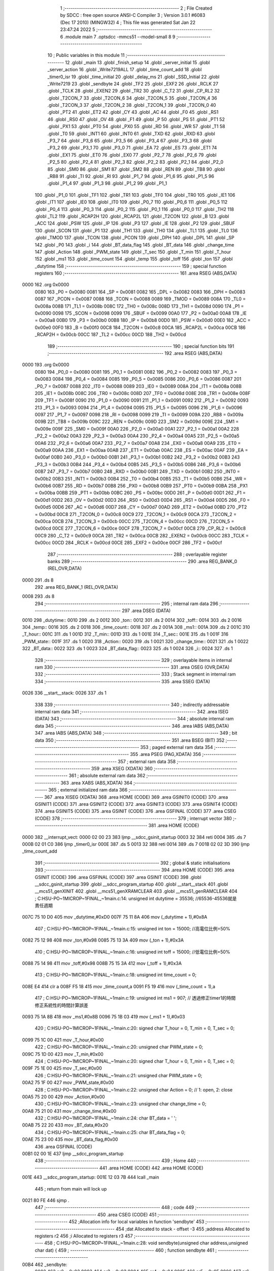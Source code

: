                               1 ;--------------------------------------------------------
                              2 ; File Created by SDCC : free open source ANSI-C Compiler
                              3 ; Version 3.0.1 #6083 (Dec 17 2010) (MINGW32)
                              4 ; This file was generated Sat Jan 22 23:47:24 2022
                              5 ;--------------------------------------------------------
                              6 	.module main
                              7 	.optsdcc -mmcs51 --model-small
                              8 	
                              9 ;--------------------------------------------------------
                             10 ; Public variables in this module
                             11 ;--------------------------------------------------------
                             12 	.globl _main
                             13 	.globl _finish_setup
                             14 	.globl _server_initial
                             15 	.globl _server_action
                             16 	.globl _Write7219ALL
                             17 	.globl _time_count_add
                             18 	.globl _timer0_isr
                             19 	.globl _time_initial
                             20 	.globl _delay_ms
                             21 	.globl _SSD_Initial
                             22 	.globl _Write7219
                             23 	.globl _sendbyte
                             24 	.globl _TF2
                             25 	.globl _EXF2
                             26 	.globl _RCLK
                             27 	.globl _TCLK
                             28 	.globl _EXEN2
                             29 	.globl _TR2
                             30 	.globl _C_T2
                             31 	.globl _CP_RL2
                             32 	.globl _T2CON_7
                             33 	.globl _T2CON_6
                             34 	.globl _T2CON_5
                             35 	.globl _T2CON_4
                             36 	.globl _T2CON_3
                             37 	.globl _T2CON_2
                             38 	.globl _T2CON_1
                             39 	.globl _T2CON_0
                             40 	.globl _PT2
                             41 	.globl _ET2
                             42 	.globl _CY
                             43 	.globl _AC
                             44 	.globl _F0
                             45 	.globl _RS1
                             46 	.globl _RS0
                             47 	.globl _OV
                             48 	.globl _F1
                             49 	.globl _P
                             50 	.globl _PS
                             51 	.globl _PT1
                             52 	.globl _PX1
                             53 	.globl _PT0
                             54 	.globl _PX0
                             55 	.globl _RD
                             56 	.globl _WR
                             57 	.globl _T1
                             58 	.globl _T0
                             59 	.globl _INT1
                             60 	.globl _INT0
                             61 	.globl _TXD
                             62 	.globl _RXD
                             63 	.globl _P3_7
                             64 	.globl _P3_6
                             65 	.globl _P3_5
                             66 	.globl _P3_4
                             67 	.globl _P3_3
                             68 	.globl _P3_2
                             69 	.globl _P3_1
                             70 	.globl _P3_0
                             71 	.globl _EA
                             72 	.globl _ES
                             73 	.globl _ET1
                             74 	.globl _EX1
                             75 	.globl _ET0
                             76 	.globl _EX0
                             77 	.globl _P2_7
                             78 	.globl _P2_6
                             79 	.globl _P2_5
                             80 	.globl _P2_4
                             81 	.globl _P2_3
                             82 	.globl _P2_2
                             83 	.globl _P2_1
                             84 	.globl _P2_0
                             85 	.globl _SM0
                             86 	.globl _SM1
                             87 	.globl _SM2
                             88 	.globl _REN
                             89 	.globl _TB8
                             90 	.globl _RB8
                             91 	.globl _TI
                             92 	.globl _RI
                             93 	.globl _P1_7
                             94 	.globl _P1_6
                             95 	.globl _P1_5
                             96 	.globl _P1_4
                             97 	.globl _P1_3
                             98 	.globl _P1_2
                             99 	.globl _P1_1
                            100 	.globl _P1_0
                            101 	.globl _TF1
                            102 	.globl _TR1
                            103 	.globl _TF0
                            104 	.globl _TR0
                            105 	.globl _IE1
                            106 	.globl _IT1
                            107 	.globl _IE0
                            108 	.globl _IT0
                            109 	.globl _P0_7
                            110 	.globl _P0_6
                            111 	.globl _P0_5
                            112 	.globl _P0_4
                            113 	.globl _P0_3
                            114 	.globl _P0_2
                            115 	.globl _P0_1
                            116 	.globl _P0_0
                            117 	.globl _TH2
                            118 	.globl _TL2
                            119 	.globl _RCAP2H
                            120 	.globl _RCAP2L
                            121 	.globl _T2CON
                            122 	.globl _B
                            123 	.globl _ACC
                            124 	.globl _PSW
                            125 	.globl _IP
                            126 	.globl _P3
                            127 	.globl _IE
                            128 	.globl _P2
                            129 	.globl _SBUF
                            130 	.globl _SCON
                            131 	.globl _P1
                            132 	.globl _TH1
                            133 	.globl _TH0
                            134 	.globl _TL1
                            135 	.globl _TL0
                            136 	.globl _TMOD
                            137 	.globl _TCON
                            138 	.globl _PCON
                            139 	.globl _DPH
                            140 	.globl _DPL
                            141 	.globl _SP
                            142 	.globl _P0
                            143 	.globl _i
                            144 	.globl _BT_data_flag
                            145 	.globl _BT_data
                            146 	.globl _change_time
                            147 	.globl _Action
                            148 	.globl _PWM_state
                            149 	.globl _T_sec
                            150 	.globl _T_min
                            151 	.globl _T_hour
                            152 	.globl _ms1
                            153 	.globl _time_count
                            154 	.globl _temp
                            155 	.globl _toff
                            156 	.globl _ton
                            157 	.globl _dutytime
                            158 ;--------------------------------------------------------
                            159 ; special function registers
                            160 ;--------------------------------------------------------
                            161 	.area RSEG    (ABS,DATA)
   0000                     162 	.org 0x0000
                    0080    163 _P0	=	0x0080
                    0081    164 _SP	=	0x0081
                    0082    165 _DPL	=	0x0082
                    0083    166 _DPH	=	0x0083
                    0087    167 _PCON	=	0x0087
                    0088    168 _TCON	=	0x0088
                    0089    169 _TMOD	=	0x0089
                    008A    170 _TL0	=	0x008a
                    008B    171 _TL1	=	0x008b
                    008C    172 _TH0	=	0x008c
                    008D    173 _TH1	=	0x008d
                    0090    174 _P1	=	0x0090
                    0098    175 _SCON	=	0x0098
                    0099    176 _SBUF	=	0x0099
                    00A0    177 _P2	=	0x00a0
                    00A8    178 _IE	=	0x00a8
                    00B0    179 _P3	=	0x00b0
                    00B8    180 _IP	=	0x00b8
                    00D0    181 _PSW	=	0x00d0
                    00E0    182 _ACC	=	0x00e0
                    00F0    183 _B	=	0x00f0
                    00C8    184 _T2CON	=	0x00c8
                    00CA    185 _RCAP2L	=	0x00ca
                    00CB    186 _RCAP2H	=	0x00cb
                    00CC    187 _TL2	=	0x00cc
                    00CD    188 _TH2	=	0x00cd
                            189 ;--------------------------------------------------------
                            190 ; special function bits
                            191 ;--------------------------------------------------------
                            192 	.area RSEG    (ABS,DATA)
   0000                     193 	.org 0x0000
                    0080    194 _P0_0	=	0x0080
                    0081    195 _P0_1	=	0x0081
                    0082    196 _P0_2	=	0x0082
                    0083    197 _P0_3	=	0x0083
                    0084    198 _P0_4	=	0x0084
                    0085    199 _P0_5	=	0x0085
                    0086    200 _P0_6	=	0x0086
                    0087    201 _P0_7	=	0x0087
                    0088    202 _IT0	=	0x0088
                    0089    203 _IE0	=	0x0089
                    008A    204 _IT1	=	0x008a
                    008B    205 _IE1	=	0x008b
                    008C    206 _TR0	=	0x008c
                    008D    207 _TF0	=	0x008d
                    008E    208 _TR1	=	0x008e
                    008F    209 _TF1	=	0x008f
                    0090    210 _P1_0	=	0x0090
                    0091    211 _P1_1	=	0x0091
                    0092    212 _P1_2	=	0x0092
                    0093    213 _P1_3	=	0x0093
                    0094    214 _P1_4	=	0x0094
                    0095    215 _P1_5	=	0x0095
                    0096    216 _P1_6	=	0x0096
                    0097    217 _P1_7	=	0x0097
                    0098    218 _RI	=	0x0098
                    0099    219 _TI	=	0x0099
                    009A    220 _RB8	=	0x009a
                    009B    221 _TB8	=	0x009b
                    009C    222 _REN	=	0x009c
                    009D    223 _SM2	=	0x009d
                    009E    224 _SM1	=	0x009e
                    009F    225 _SM0	=	0x009f
                    00A0    226 _P2_0	=	0x00a0
                    00A1    227 _P2_1	=	0x00a1
                    00A2    228 _P2_2	=	0x00a2
                    00A3    229 _P2_3	=	0x00a3
                    00A4    230 _P2_4	=	0x00a4
                    00A5    231 _P2_5	=	0x00a5
                    00A6    232 _P2_6	=	0x00a6
                    00A7    233 _P2_7	=	0x00a7
                    00A8    234 _EX0	=	0x00a8
                    00A9    235 _ET0	=	0x00a9
                    00AA    236 _EX1	=	0x00aa
                    00AB    237 _ET1	=	0x00ab
                    00AC    238 _ES	=	0x00ac
                    00AF    239 _EA	=	0x00af
                    00B0    240 _P3_0	=	0x00b0
                    00B1    241 _P3_1	=	0x00b1
                    00B2    242 _P3_2	=	0x00b2
                    00B3    243 _P3_3	=	0x00b3
                    00B4    244 _P3_4	=	0x00b4
                    00B5    245 _P3_5	=	0x00b5
                    00B6    246 _P3_6	=	0x00b6
                    00B7    247 _P3_7	=	0x00b7
                    00B0    248 _RXD	=	0x00b0
                    00B1    249 _TXD	=	0x00b1
                    00B2    250 _INT0	=	0x00b2
                    00B3    251 _INT1	=	0x00b3
                    00B4    252 _T0	=	0x00b4
                    00B5    253 _T1	=	0x00b5
                    00B6    254 _WR	=	0x00b6
                    00B7    255 _RD	=	0x00b7
                    00B8    256 _PX0	=	0x00b8
                    00B9    257 _PT0	=	0x00b9
                    00BA    258 _PX1	=	0x00ba
                    00BB    259 _PT1	=	0x00bb
                    00BC    260 _PS	=	0x00bc
                    00D0    261 _P	=	0x00d0
                    00D1    262 _F1	=	0x00d1
                    00D2    263 _OV	=	0x00d2
                    00D3    264 _RS0	=	0x00d3
                    00D4    265 _RS1	=	0x00d4
                    00D5    266 _F0	=	0x00d5
                    00D6    267 _AC	=	0x00d6
                    00D7    268 _CY	=	0x00d7
                    00AD    269 _ET2	=	0x00ad
                    00BD    270 _PT2	=	0x00bd
                    00C8    271 _T2CON_0	=	0x00c8
                    00C9    272 _T2CON_1	=	0x00c9
                    00CA    273 _T2CON_2	=	0x00ca
                    00CB    274 _T2CON_3	=	0x00cb
                    00CC    275 _T2CON_4	=	0x00cc
                    00CD    276 _T2CON_5	=	0x00cd
                    00CE    277 _T2CON_6	=	0x00ce
                    00CF    278 _T2CON_7	=	0x00cf
                    00C8    279 _CP_RL2	=	0x00c8
                    00C9    280 _C_T2	=	0x00c9
                    00CA    281 _TR2	=	0x00ca
                    00CB    282 _EXEN2	=	0x00cb
                    00CC    283 _TCLK	=	0x00cc
                    00CD    284 _RCLK	=	0x00cd
                    00CE    285 _EXF2	=	0x00ce
                    00CF    286 _TF2	=	0x00cf
                            287 ;--------------------------------------------------------
                            288 ; overlayable register banks
                            289 ;--------------------------------------------------------
                            290 	.area REG_BANK_0	(REL,OVR,DATA)
   0000                     291 	.ds 8
                            292 	.area REG_BANK_1	(REL,OVR,DATA)
   0008                     293 	.ds 8
                            294 ;--------------------------------------------------------
                            295 ; internal ram data
                            296 ;--------------------------------------------------------
                            297 	.area DSEG    (DATA)
   0010                     298 _dutytime::
   0010                     299 	.ds 2
   0012                     300 _ton::
   0012                     301 	.ds 2
   0014                     302 _toff::
   0014                     303 	.ds 2
   0016                     304 _temp::
   0016                     305 	.ds 2
   0018                     306 _time_count::
   0018                     307 	.ds 2
   001A                     308 _ms1::
   001A                     309 	.ds 2
   001C                     310 _T_hour::
   001C                     311 	.ds 1
   001D                     312 _T_min::
   001D                     313 	.ds 1
   001E                     314 _T_sec::
   001E                     315 	.ds 1
   001F                     316 _PWM_state::
   001F                     317 	.ds 1
   0020                     318 _Action::
   0020                     319 	.ds 1
   0021                     320 _change_time::
   0021                     321 	.ds 1
   0022                     322 _BT_data::
   0022                     323 	.ds 1
   0023                     324 _BT_data_flag::
   0023                     325 	.ds 1
   0024                     326 _i::
   0024                     327 	.ds 1
                            328 ;--------------------------------------------------------
                            329 ; overlayable items in internal ram 
                            330 ;--------------------------------------------------------
                            331 	.area OSEG    (OVR,DATA)
                            332 ;--------------------------------------------------------
                            333 ; Stack segment in internal ram 
                            334 ;--------------------------------------------------------
                            335 	.area	SSEG	(DATA)
   0026                     336 __start__stack:
   0026                     337 	.ds	1
                            338 
                            339 ;--------------------------------------------------------
                            340 ; indirectly addressable internal ram data
                            341 ;--------------------------------------------------------
                            342 	.area ISEG    (DATA)
                            343 ;--------------------------------------------------------
                            344 ; absolute internal ram data
                            345 ;--------------------------------------------------------
                            346 	.area IABS    (ABS,DATA)
                            347 	.area IABS    (ABS,DATA)
                            348 ;--------------------------------------------------------
                            349 ; bit data
                            350 ;--------------------------------------------------------
                            351 	.area BSEG    (BIT)
                            352 ;--------------------------------------------------------
                            353 ; paged external ram data
                            354 ;--------------------------------------------------------
                            355 	.area PSEG    (PAG,XDATA)
                            356 ;--------------------------------------------------------
                            357 ; external ram data
                            358 ;--------------------------------------------------------
                            359 	.area XSEG    (XDATA)
                            360 ;--------------------------------------------------------
                            361 ; absolute external ram data
                            362 ;--------------------------------------------------------
                            363 	.area XABS    (ABS,XDATA)
                            364 ;--------------------------------------------------------
                            365 ; external initialized ram data
                            366 ;--------------------------------------------------------
                            367 	.area XISEG   (XDATA)
                            368 	.area HOME    (CODE)
                            369 	.area GSINIT0 (CODE)
                            370 	.area GSINIT1 (CODE)
                            371 	.area GSINIT2 (CODE)
                            372 	.area GSINIT3 (CODE)
                            373 	.area GSINIT4 (CODE)
                            374 	.area GSINIT5 (CODE)
                            375 	.area GSINIT  (CODE)
                            376 	.area GSFINAL (CODE)
                            377 	.area CSEG    (CODE)
                            378 ;--------------------------------------------------------
                            379 ; interrupt vector 
                            380 ;--------------------------------------------------------
                            381 	.area HOME    (CODE)
   0000                     382 __interrupt_vect:
   0000 02 00 23            383 	ljmp	__sdcc_gsinit_startup
   0003 32                  384 	reti
   0004                     385 	.ds	7
   000B 02 01 C0            386 	ljmp	_timer0_isr
   000E                     387 	.ds	5
   0013 32                  388 	reti
   0014                     389 	.ds	7
   001B 02 02 3D            390 	ljmp	_time_count_add
                            391 ;--------------------------------------------------------
                            392 ; global & static initialisations
                            393 ;--------------------------------------------------------
                            394 	.area HOME    (CODE)
                            395 	.area GSINIT  (CODE)
                            396 	.area GSFINAL (CODE)
                            397 	.area GSINIT  (CODE)
                            398 	.globl __sdcc_gsinit_startup
                            399 	.globl __sdcc_program_startup
                            400 	.globl __start__stack
                            401 	.globl __mcs51_genXINIT
                            402 	.globl __mcs51_genXRAMCLEAR
                            403 	.globl __mcs51_genRAMCLEAR
                            404 ;	C:\HSU-PO~1\MICROP~1\FINAL_~1\main.c:14: unsigned int dutytime = 35536; //65536-45536就是責任週期
   007C 75 10 D0            405 	mov	_dutytime,#0xD0
   007F 75 11 8A            406 	mov	(_dutytime + 1),#0x8A
                            407 ;	C:\HSU-PO~1\MICROP~1\FINAL_~1\main.c:15: unsigned int ton = 15000; //高電位比例=50%
   0082 75 12 98            408 	mov	_ton,#0x98
   0085 75 13 3A            409 	mov	(_ton + 1),#0x3A
                            410 ;	C:\HSU-PO~1\MICROP~1\FINAL_~1\main.c:16: unsigned int toff = 15000; //低電位比例=50%
   0088 75 14 98            411 	mov	_toff,#0x98
   008B 75 15 3A            412 	mov	(_toff + 1),#0x3A
                            413 ;	C:\HSU-PO~1\MICROP~1\FINAL_~1\main.c:18: unsigned int time_count = 0;
   008E E4                  414 	clr	a
   008F F5 18               415 	mov	_time_count,a
   0091 F5 19               416 	mov	(_time_count + 1),a
                            417 ;	C:\HSU-PO~1\MICROP~1\FINAL_~1\main.c:19: unsigned int ms1 = 907; // 透過修正timer1的時間修正系統性的時間計算誤差
   0093 75 1A 8B            418 	mov	_ms1,#0x8B
   0096 75 1B 03            419 	mov	(_ms1 + 1),#0x03
                            420 ;	C:\HSU-PO~1\MICROP~1\FINAL_~1\main.c:20: signed char T_hour = 0, T_min = 0, T_sec = 0;
   0099 75 1C 00            421 	mov	_T_hour,#0x00
                            422 ;	C:\HSU-PO~1\MICROP~1\FINAL_~1\main.c:20: unsigned char PWM_state = 0;
   009C 75 1D 00            423 	mov	_T_min,#0x00
                            424 ;	C:\HSU-PO~1\MICROP~1\FINAL_~1\main.c:20: signed char T_hour = 0, T_min = 0, T_sec = 0;
   009F 75 1E 00            425 	mov	_T_sec,#0x00
                            426 ;	C:\HSU-PO~1\MICROP~1\FINAL_~1\main.c:21: unsigned char PWM_state = 0;
   00A2 75 1F 00            427 	mov	_PWM_state,#0x00
                            428 ;	C:\HSU-PO~1\MICROP~1\FINAL_~1\main.c:22: unsigned char Action = 0; // 1: open, 2: close
   00A5 75 20 00            429 	mov	_Action,#0x00
                            430 ;	C:\HSU-PO~1\MICROP~1\FINAL_~1\main.c:23: unsigned char change_time = 0;
   00A8 75 21 00            431 	mov	_change_time,#0x00
                            432 ;	C:\HSU-PO~1\MICROP~1\FINAL_~1\main.c:24: char BT_data = ' ';
   00AB 75 22 20            433 	mov	_BT_data,#0x20
                            434 ;	C:\HSU-PO~1\MICROP~1\FINAL_~1\main.c:25: char BT_data_flag = 0;
   00AE 75 23 00            435 	mov	_BT_data_flag,#0x00
                            436 	.area GSFINAL (CODE)
   00B1 02 00 1E            437 	ljmp	__sdcc_program_startup
                            438 ;--------------------------------------------------------
                            439 ; Home
                            440 ;--------------------------------------------------------
                            441 	.area HOME    (CODE)
                            442 	.area HOME    (CODE)
   001E                     443 __sdcc_program_startup:
   001E 12 03 7B            444 	lcall	_main
                            445 ;	return from main will lock up
   0021 80 FE               446 	sjmp .
                            447 ;--------------------------------------------------------
                            448 ; code
                            449 ;--------------------------------------------------------
                            450 	.area CSEG    (CODE)
                            451 ;------------------------------------------------------------
                            452 ;Allocation info for local variables in function 'sendbyte'
                            453 ;------------------------------------------------------------
                            454 ;dat                       Allocated to stack - offset -3
                            455 ;address                   Allocated to registers r2 
                            456 ;i                         Allocated to registers r3 
                            457 ;------------------------------------------------------------
                            458 ;	C:\HSU-PO~1\MICROP~1\FINAL_~1\main.c:28: void sendbyte(unsigned char address,unsigned char dat) {
                            459 ;	-----------------------------------------
                            460 ;	 function sendbyte
                            461 ;	-----------------------------------------
   00B4                     462 _sendbyte:
                    0002    463 	ar2 = 0x02
                    0003    464 	ar3 = 0x03
                    0004    465 	ar4 = 0x04
                    0005    466 	ar5 = 0x05
                    0006    467 	ar6 = 0x06
                    0007    468 	ar7 = 0x07
                    0000    469 	ar0 = 0x00
                    0001    470 	ar1 = 0x01
   00B4 C0 25               471 	push	_bp
   00B6 85 81 25            472 	mov	_bp,sp
   00B9 AA 82               473 	mov	r2,dpl
                            474 ;	C:\HSU-PO~1\MICROP~1\FINAL_~1\main.c:30: for (i=0;i<8;i++) {
   00BB 7B 00               475 	mov	r3,#0x00
   00BD                     476 00101$:
   00BD BB 08 00            477 	cjne	r3,#0x08,00117$
   00C0                     478 00117$:
   00C0 50 0C               479 	jnc	00104$
                            480 ;	C:\HSU-PO~1\MICROP~1\FINAL_~1\main.c:31: CLK=0;
   00C2 C2 B6               481 	clr	_P3_6
                            482 ;	C:\HSU-PO~1\MICROP~1\FINAL_~1\main.c:32: DIN=(address&0x80);
                            483 ;	C:\HSU-PO~1\MICROP~1\FINAL_~1\main.c:33: address<<=1;
   00C4 EA                  484 	mov	a,r2
   00C5 2A                  485 	add	a,r2
   00C6 92 B4               486 	mov	_P3_4,c
   00C8 FA                  487 	mov	r2,a
                            488 ;	C:\HSU-PO~1\MICROP~1\FINAL_~1\main.c:34: CLK=1;
   00C9 D2 B6               489 	setb	_P3_6
                            490 ;	C:\HSU-PO~1\MICROP~1\FINAL_~1\main.c:30: for (i=0;i<8;i++) {
   00CB 0B                  491 	inc	r3
   00CC 80 EF               492 	sjmp	00101$
   00CE                     493 00104$:
                            494 ;	C:\HSU-PO~1\MICROP~1\FINAL_~1\main.c:36: for (i=0;i<8;i++) {
   00CE 7A 00               495 	mov	r2,#0x00
   00D0                     496 00105$:
   00D0 BA 08 00            497 	cjne	r2,#0x08,00119$
   00D3                     498 00119$:
   00D3 50 19               499 	jnc	00109$
                            500 ;	C:\HSU-PO~1\MICROP~1\FINAL_~1\main.c:37: CLK=0;
   00D5 C2 B6               501 	clr	_P3_6
                            502 ;	C:\HSU-PO~1\MICROP~1\FINAL_~1\main.c:38: DIN=(dat&0x80);
   00D7 E5 25               503 	mov	a,_bp
   00D9 24 FD               504 	add	a,#0xfd
   00DB F8                  505 	mov	r0,a
   00DC E6                  506 	mov	a,@r0
   00DD 33                  507 	rlc	a
   00DE 92 B4               508 	mov	_P3_4,c
                            509 ;	C:\HSU-PO~1\MICROP~1\FINAL_~1\main.c:39: dat<<=1;
   00E0 E5 25               510 	mov	a,_bp
   00E2 24 FD               511 	add	a,#0xfd
   00E4 F8                  512 	mov	r0,a
   00E5 E6                  513 	mov	a,@r0
   00E6 25 E0               514 	add	a,acc
   00E8 F6                  515 	mov	@r0,a
                            516 ;	C:\HSU-PO~1\MICROP~1\FINAL_~1\main.c:40: CLK=1;
   00E9 D2 B6               517 	setb	_P3_6
                            518 ;	C:\HSU-PO~1\MICROP~1\FINAL_~1\main.c:36: for (i=0;i<8;i++) {
   00EB 0A                  519 	inc	r2
   00EC 80 E2               520 	sjmp	00105$
   00EE                     521 00109$:
   00EE D0 25               522 	pop	_bp
   00F0 22                  523 	ret
                            524 ;------------------------------------------------------------
                            525 ;Allocation info for local variables in function 'Write7219'
                            526 ;------------------------------------------------------------
                            527 ;dat                       Allocated to stack - offset -3
                            528 ;address                   Allocated to registers r2 
                            529 ;cnt                       Allocated to registers r3 
                            530 ;------------------------------------------------------------
                            531 ;	C:\HSU-PO~1\MICROP~1\FINAL_~1\main.c:44: void Write7219(unsigned char address,unsigned char dat) {
                            532 ;	-----------------------------------------
                            533 ;	 function Write7219
                            534 ;	-----------------------------------------
   00F1                     535 _Write7219:
   00F1 C0 25               536 	push	_bp
   00F3 85 81 25            537 	mov	_bp,sp
   00F6 AA 82               538 	mov	r2,dpl
                            539 ;	C:\HSU-PO~1\MICROP~1\FINAL_~1\main.c:46: LOAD=0;
   00F8 C2 B5               540 	clr	_P3_5
                            541 ;	C:\HSU-PO~1\MICROP~1\FINAL_~1\main.c:47: for(cnt=1;cnt<=matrixnum;cnt++) sendbyte(address,dat);
   00FA 7B 01               542 	mov	r3,#0x01
   00FC                     543 00103$:
   00FC C0 02               544 	push	ar2
   00FE C0 03               545 	push	ar3
   0100 E5 25               546 	mov	a,_bp
   0102 24 FD               547 	add	a,#0xfd
   0104 F8                  548 	mov	r0,a
   0105 E6                  549 	mov	a,@r0
   0106 C0 E0               550 	push	acc
   0108 8A 82               551 	mov	dpl,r2
   010A 12 00 B4            552 	lcall	_sendbyte
   010D 15 81               553 	dec	sp
   010F D0 03               554 	pop	ar3
   0111 D0 02               555 	pop	ar2
   0113 DB E7               556 	djnz	r3,00103$
                            557 ;	C:\HSU-PO~1\MICROP~1\FINAL_~1\main.c:48: LOAD=1;                  
   0115 D2 B5               558 	setb	_P3_5
   0117 D0 25               559 	pop	_bp
   0119 22                  560 	ret
                            561 ;------------------------------------------------------------
                            562 ;Allocation info for local variables in function 'SSD_Initial'
                            563 ;------------------------------------------------------------
                            564 ;i                         Allocated to registers r2 
                            565 ;------------------------------------------------------------
                            566 ;	C:\HSU-PO~1\MICROP~1\FINAL_~1\main.c:51: void SSD_Initial(void) {
                            567 ;	-----------------------------------------
                            568 ;	 function SSD_Initial
                            569 ;	-----------------------------------------
   011A                     570 _SSD_Initial:
                            571 ;	C:\HSU-PO~1\MICROP~1\FINAL_~1\main.c:53: Write7219(SHUT_DOWN,0x01);
   011A 74 01               572 	mov	a,#0x01
   011C C0 E0               573 	push	acc
   011E 75 82 0C            574 	mov	dpl,#0x0C
   0121 12 00 F1            575 	lcall	_Write7219
   0124 15 81               576 	dec	sp
                            577 ;	C:\HSU-PO~1\MICROP~1\FINAL_~1\main.c:54: Write7219(DISPLAY_TEST,0x00);
   0126 E4                  578 	clr	a
   0127 C0 E0               579 	push	acc
   0129 75 82 0F            580 	mov	dpl,#0x0F
   012C 12 00 F1            581 	lcall	_Write7219
   012F 15 81               582 	dec	sp
                            583 ;	C:\HSU-PO~1\MICROP~1\FINAL_~1\main.c:55: Write7219(DECODE_MODE,0xff);
   0131 74 FF               584 	mov	a,#0xFF
   0133 C0 E0               585 	push	acc
   0135 75 82 09            586 	mov	dpl,#0x09
   0138 12 00 F1            587 	lcall	_Write7219
   013B 15 81               588 	dec	sp
                            589 ;	C:\HSU-PO~1\MICROP~1\FINAL_~1\main.c:56: Write7219(SCAN_LIMIT,0x07);
   013D 74 07               590 	mov	a,#0x07
   013F C0 E0               591 	push	acc
   0141 75 82 0B            592 	mov	dpl,#0x0B
   0144 12 00 F1            593 	lcall	_Write7219
   0147 15 81               594 	dec	sp
                            595 ;	C:\HSU-PO~1\MICROP~1\FINAL_~1\main.c:57: Write7219(INTENSITY,0x00);
   0149 E4                  596 	clr	a
   014A C0 E0               597 	push	acc
   014C 75 82 0A            598 	mov	dpl,#0x0A
   014F 12 00 F1            599 	lcall	_Write7219
   0152 15 81               600 	dec	sp
                            601 ;	C:\HSU-PO~1\MICROP~1\FINAL_~1\main.c:58: for(i=1;i<=8;i++) Write7219(i,0x0f);
   0154 7A 01               602 	mov	r2,#0x01
   0156                     603 00101$:
   0156 74 08               604 	mov	a,#0x08
   0158 B5 02 00            605 	cjne	a,ar2,00110$
   015B                     606 00110$:
   015B 40 12               607 	jc	00105$
   015D C0 02               608 	push	ar2
   015F 74 0F               609 	mov	a,#0x0F
   0161 C0 E0               610 	push	acc
   0163 8A 82               611 	mov	dpl,r2
   0165 12 00 F1            612 	lcall	_Write7219
   0168 15 81               613 	dec	sp
   016A D0 02               614 	pop	ar2
   016C 0A                  615 	inc	r2
   016D 80 E7               616 	sjmp	00101$
   016F                     617 00105$:
   016F 22                  618 	ret
                            619 ;------------------------------------------------------------
                            620 ;Allocation info for local variables in function 'delay_ms'
                            621 ;------------------------------------------------------------
                            622 ;ms                        Allocated to registers r2 r3 
                            623 ;i                         Allocated to registers r4 r5 
                            624 ;j                         Allocated to registers r6 
                            625 ;------------------------------------------------------------
                            626 ;	C:\HSU-PO~1\MICROP~1\FINAL_~1\main.c:61: void delay_ms(int ms) {
                            627 ;	-----------------------------------------
                            628 ;	 function delay_ms
                            629 ;	-----------------------------------------
   0170                     630 _delay_ms:
   0170 AA 82               631 	mov	r2,dpl
   0172 AB 83               632 	mov	r3,dph
                            633 ;	C:\HSU-PO~1\MICROP~1\FINAL_~1\main.c:64: for (i = 0; i < ms; i++) {
   0174 7C 00               634 	mov	r4,#0x00
   0176 7D 00               635 	mov	r5,#0x00
   0178                     636 00104$:
   0178 C3                  637 	clr	c
   0179 EC                  638 	mov	a,r4
   017A 9A                  639 	subb	a,r2
   017B ED                  640 	mov	a,r5
   017C 9B                  641 	subb	a,r3
   017D 50 0B               642 	jnc	00108$
                            643 ;	C:\HSU-PO~1\MICROP~1\FINAL_~1\main.c:65: for (j = 0; j < 90; j++);
   017F 7E 5A               644 	mov	r6,#0x5A
   0181                     645 00103$:
   0181 DE FE               646 	djnz	r6,00103$
                            647 ;	C:\HSU-PO~1\MICROP~1\FINAL_~1\main.c:64: for (i = 0; i < ms; i++) {
   0183 0C                  648 	inc	r4
   0184 BC 00 F1            649 	cjne	r4,#0x00,00104$
   0187 0D                  650 	inc	r5
   0188 80 EE               651 	sjmp	00104$
   018A                     652 00108$:
   018A 22                  653 	ret
                            654 ;------------------------------------------------------------
                            655 ;Allocation info for local variables in function 'time_initial'
                            656 ;------------------------------------------------------------
                            657 ;------------------------------------------------------------
                            658 ;	C:\HSU-PO~1\MICROP~1\FINAL_~1\main.c:70: void time_initial(void) {
                            659 ;	-----------------------------------------
                            660 ;	 function time_initial
                            661 ;	-----------------------------------------
   018B                     662 _time_initial:
                            663 ;	C:\HSU-PO~1\MICROP~1\FINAL_~1\main.c:71: TMOD = 0x11;  // Set Timer 1 to  mode 0 & Timer 0 mode 1. (16-bit timer)
   018B 75 89 11            664 	mov	_TMOD,#0x11
                            665 ;	C:\HSU-PO~1\MICROP~1\FINAL_~1\main.c:72: IE|=0x02; //開啟計時器中斷功能
   018E 43 A8 02            666 	orl	_IE,#0x02
                            667 ;	C:\HSU-PO~1\MICROP~1\FINAL_~1\main.c:73: temp = 65536 - dutytime; //設定中斷一次的時間(預設是dutytime)
   0191 AA 10               668 	mov	r2,_dutytime
   0193 AB 11               669 	mov	r3,(_dutytime + 1)
   0195 E4                  670 	clr	a
   0196 FC                  671 	mov	r4,a
   0197 FD                  672 	mov	r5,a
   0198 C3                  673 	clr	c
   0199 9A                  674 	subb	a,r2
   019A FA                  675 	mov	r2,a
   019B E4                  676 	clr	a
   019C 9B                  677 	subb	a,r3
   019D FB                  678 	mov	r3,a
   019E 74 01               679 	mov	a,#0x01
   01A0 9C                  680 	subb	a,r4
   01A1 E4                  681 	clr	a
   01A2 9D                  682 	subb	a,r5
   01A3 8A 16               683 	mov	_temp,r2
   01A5 8B 17               684 	mov	(_temp + 1),r3
                            685 ;	C:\HSU-PO~1\MICROP~1\FINAL_~1\main.c:74: TH0 = temp / 256; //填入高八位
   01A7 AA 17               686 	mov	r2,(_temp + 1)
   01A9 8A 8C               687 	mov	_TH0,r2
                            688 ;	C:\HSU-PO~1\MICROP~1\FINAL_~1\main.c:75: TL0 = temp % 256; //填入低八位
   01AB AA 16               689 	mov	r2,_temp
   01AD 8A 8A               690 	mov	_TL0,r2
                            691 ;	C:\HSU-PO~1\MICROP~1\FINAL_~1\main.c:76: TH1 = (65536-1000) / 256;   // Load initial higher 8 bits into Timer 1
   01AF 75 8D FC            692 	mov	_TH1,#0xFC
                            693 ;	C:\HSU-PO~1\MICROP~1\FINAL_~1\main.c:77: TL1 = (65536-1000) % 256;   // Load initial lower 8 bits into Timer 1
   01B2 75 8B 18            694 	mov	_TL1,#0x18
                            695 ;	C:\HSU-PO~1\MICROP~1\FINAL_~1\main.c:78: EA = 1;                // Enable all interrupt
   01B5 D2 AF               696 	setb	_EA
                            697 ;	C:\HSU-PO~1\MICROP~1\FINAL_~1\main.c:79: ET0 = 1;            // Enable Timer 0 interrupt
   01B7 D2 A9               698 	setb	_ET0
                            699 ;	C:\HSU-PO~1\MICROP~1\FINAL_~1\main.c:80: TR0 = 1;            // Start Timer 0
   01B9 D2 8C               700 	setb	_TR0
                            701 ;	C:\HSU-PO~1\MICROP~1\FINAL_~1\main.c:81: ET1 = 1;            // Enable Timer 1 interrupt
   01BB D2 AB               702 	setb	_ET1
                            703 ;	C:\HSU-PO~1\MICROP~1\FINAL_~1\main.c:82: TR1 = 1;             // Start Timer 1
   01BD D2 8E               704 	setb	_TR1
   01BF 22                  705 	ret
                            706 ;------------------------------------------------------------
                            707 ;Allocation info for local variables in function 'timer0_isr'
                            708 ;------------------------------------------------------------
                            709 ;------------------------------------------------------------
                            710 ;	C:\HSU-PO~1\MICROP~1\FINAL_~1\main.c:86: void timer0_isr(void) __interrupt TF0_VECTOR __using 1 {
                            711 ;	-----------------------------------------
                            712 ;	 function timer0_isr
                            713 ;	-----------------------------------------
   01C0                     714 _timer0_isr:
                    000A    715 	ar2 = 0x0a
                    000B    716 	ar3 = 0x0b
                    000C    717 	ar4 = 0x0c
                    000D    718 	ar5 = 0x0d
                    000E    719 	ar6 = 0x0e
                    000F    720 	ar7 = 0x0f
                    0008    721 	ar0 = 0x08
                    0009    722 	ar1 = 0x09
   01C0 C0 E0               723 	push	acc
   01C2 C0 D0               724 	push	psw
   01C4 75 D0 08            725 	mov	psw,#0x08
                            726 ;	C:\HSU-PO~1\MICROP~1\FINAL_~1\main.c:87: if (PWM_state == 1) {
   01C7 74 01               727 	mov	a,#0x01
   01C9 B5 1F 37            728 	cjne	a,_PWM_state,00112$
                            729 ;	C:\HSU-PO~1\MICROP~1\FINAL_~1\main.c:88: temp = 65536 - toff;
   01CC AA 14               730 	mov	r2,_toff
   01CE AB 15               731 	mov	r3,(_toff + 1)
   01D0 E4                  732 	clr	a
   01D1 FC                  733 	mov	r4,a
   01D2 FD                  734 	mov	r5,a
   01D3 C3                  735 	clr	c
   01D4 9A                  736 	subb	a,r2
   01D5 FA                  737 	mov	r2,a
   01D6 E4                  738 	clr	a
   01D7 9B                  739 	subb	a,r3
   01D8 FB                  740 	mov	r3,a
   01D9 74 01               741 	mov	a,#0x01
   01DB 9C                  742 	subb	a,r4
   01DC FC                  743 	mov	r4,a
   01DD E4                  744 	clr	a
   01DE 9D                  745 	subb	a,r5
   01DF FD                  746 	mov	r5,a
   01E0 8A 16               747 	mov	_temp,r2
   01E2 8B 17               748 	mov	(_temp + 1),r3
                            749 ;	C:\HSU-PO~1\MICROP~1\FINAL_~1\main.c:89: TH0 = temp / 256;
   01E4 AA 17               750 	mov	r2,(_temp + 1)
   01E6 8A 8C               751 	mov	_TH0,r2
                            752 ;	C:\HSU-PO~1\MICROP~1\FINAL_~1\main.c:90: TL0 = temp % 256;
   01E8 AA 16               753 	mov	r2,_temp
   01EA 7B 00               754 	mov	r3,#0x00
   01EC 8A 8A               755 	mov	_TL0,r2
                            756 ;	C:\HSU-PO~1\MICROP~1\FINAL_~1\main.c:91: if (Action == 1) {
   01EE 74 01               757 	mov	a,#0x01
   01F0 B5 20 04            758 	cjne	a,_Action,00104$
                            759 ;	C:\HSU-PO~1\MICROP~1\FINAL_~1\main.c:92: P2_7 = 0;
   01F3 C2 A7               760 	clr	_P2_7
   01F5 80 07               761 	sjmp	00105$
   01F7                     762 00104$:
                            763 ;	C:\HSU-PO~1\MICROP~1\FINAL_~1\main.c:93: } else if (Action == 2) {
   01F7 74 02               764 	mov	a,#0x02
   01F9 B5 20 02            765 	cjne	a,_Action,00105$
                            766 ;	C:\HSU-PO~1\MICROP~1\FINAL_~1\main.c:94: P2_6 = 0;
   01FC C2 A6               767 	clr	_P2_6
   01FE                     768 00105$:
                            769 ;	C:\HSU-PO~1\MICROP~1\FINAL_~1\main.c:96: PWM_state = 0;
   01FE 75 1F 00            770 	mov	_PWM_state,#0x00
   0201 80 35               771 	sjmp	00114$
   0203                     772 00112$:
                            773 ;	C:\HSU-PO~1\MICROP~1\FINAL_~1\main.c:98: temp = 65536 - ton;
   0203 AA 12               774 	mov	r2,_ton
   0205 AB 13               775 	mov	r3,(_ton + 1)
   0207 E4                  776 	clr	a
   0208 FC                  777 	mov	r4,a
   0209 FD                  778 	mov	r5,a
   020A C3                  779 	clr	c
   020B 9A                  780 	subb	a,r2
   020C FA                  781 	mov	r2,a
   020D E4                  782 	clr	a
   020E 9B                  783 	subb	a,r3
   020F FB                  784 	mov	r3,a
   0210 74 01               785 	mov	a,#0x01
   0212 9C                  786 	subb	a,r4
   0213 FC                  787 	mov	r4,a
   0214 E4                  788 	clr	a
   0215 9D                  789 	subb	a,r5
   0216 FD                  790 	mov	r5,a
   0217 8A 16               791 	mov	_temp,r2
   0219 8B 17               792 	mov	(_temp + 1),r3
                            793 ;	C:\HSU-PO~1\MICROP~1\FINAL_~1\main.c:99: TH0 = temp / 256;
   021B AA 17               794 	mov	r2,(_temp + 1)
   021D 8A 8C               795 	mov	_TH0,r2
                            796 ;	C:\HSU-PO~1\MICROP~1\FINAL_~1\main.c:100: TL0 = temp % 256;
   021F AA 16               797 	mov	r2,_temp
   0221 7B 00               798 	mov	r3,#0x00
   0223 8A 8A               799 	mov	_TL0,r2
                            800 ;	C:\HSU-PO~1\MICROP~1\FINAL_~1\main.c:101: if (Action == 1) {
   0225 74 01               801 	mov	a,#0x01
   0227 B5 20 04            802 	cjne	a,_Action,00109$
                            803 ;	C:\HSU-PO~1\MICROP~1\FINAL_~1\main.c:102: P2_7 = 1;
   022A D2 A7               804 	setb	_P2_7
   022C 80 07               805 	sjmp	00110$
   022E                     806 00109$:
                            807 ;	C:\HSU-PO~1\MICROP~1\FINAL_~1\main.c:103: } else if (Action == 2) {
   022E 74 02               808 	mov	a,#0x02
   0230 B5 20 02            809 	cjne	a,_Action,00110$
                            810 ;	C:\HSU-PO~1\MICROP~1\FINAL_~1\main.c:104: P2_6 = 1;
   0233 D2 A6               811 	setb	_P2_6
   0235                     812 00110$:
                            813 ;	C:\HSU-PO~1\MICROP~1\FINAL_~1\main.c:106: PWM_state = 1;
   0235 75 1F 01            814 	mov	_PWM_state,#0x01
   0238                     815 00114$:
   0238 D0 D0               816 	pop	psw
   023A D0 E0               817 	pop	acc
   023C 32                  818 	reti
                            819 ;	eliminated unneeded push/pop dpl
                            820 ;	eliminated unneeded push/pop dph
                            821 ;	eliminated unneeded push/pop b
                            822 ;------------------------------------------------------------
                            823 ;Allocation info for local variables in function 'time_count_add'
                            824 ;------------------------------------------------------------
                            825 ;------------------------------------------------------------
                            826 ;	C:\HSU-PO~1\MICROP~1\FINAL_~1\main.c:110: void time_count_add(void) __interrupt 3 {   // 10ms
                            827 ;	-----------------------------------------
                            828 ;	 function time_count_add
                            829 ;	-----------------------------------------
   023D                     830 _time_count_add:
                    0002    831 	ar2 = 0x02
                    0003    832 	ar3 = 0x03
                    0004    833 	ar4 = 0x04
                    0005    834 	ar5 = 0x05
                    0006    835 	ar6 = 0x06
                    0007    836 	ar7 = 0x07
                    0000    837 	ar0 = 0x00
                    0001    838 	ar1 = 0x01
   023D C0 E0               839 	push	acc
   023F C0 D0               840 	push	psw
   0241 75 D0 00            841 	mov	psw,#0x00
                            842 ;	C:\HSU-PO~1\MICROP~1\FINAL_~1\main.c:111: TH1 = (65536 - 1000) / 256;
   0244 75 8D FC            843 	mov	_TH1,#0xFC
                            844 ;	C:\HSU-PO~1\MICROP~1\FINAL_~1\main.c:112: TL1 = (65536 - 1000) % 256; 
   0247 75 8B 18            845 	mov	_TL1,#0x18
                            846 ;	C:\HSU-PO~1\MICROP~1\FINAL_~1\main.c:113: time_count++;
   024A 05 18               847 	inc	_time_count
   024C E4                  848 	clr	a
   024D B5 18 02            849 	cjne	a,_time_count,00115$
   0250 05 19               850 	inc	(_time_count + 1)
   0252                     851 00115$:
                            852 ;	C:\HSU-PO~1\MICROP~1\FINAL_~1\main.c:114: if (time_count == ms1) {
   0252 E5 1A               853 	mov	a,_ms1
   0254 B5 18 28            854 	cjne	a,_time_count,00109$
   0257 E5 1B               855 	mov	a,(_ms1 + 1)
   0259 B5 19 23            856 	cjne	a,(_time_count + 1),00109$
                            857 ;	C:\HSU-PO~1\MICROP~1\FINAL_~1\main.c:115: time_count = 0;
   025C E4                  858 	clr	a
   025D F5 18               859 	mov	_time_count,a
   025F F5 19               860 	mov	(_time_count + 1),a
                            861 ;	C:\HSU-PO~1\MICROP~1\FINAL_~1\main.c:116: if (++T_sec == 60) {
   0261 05 1E               862 	inc	_T_sec
   0263 74 3C               863 	mov	a,#0x3C
   0265 B5 1E 17            864 	cjne	a,_T_sec,00109$
                            865 ;	C:\HSU-PO~1\MICROP~1\FINAL_~1\main.c:117: T_sec = 0;
   0268 75 1E 00            866 	mov	_T_sec,#0x00
                            867 ;	C:\HSU-PO~1\MICROP~1\FINAL_~1\main.c:118: if (++T_min == 60) {
   026B 05 1D               868 	inc	_T_min
   026D 74 3C               869 	mov	a,#0x3C
   026F B5 1D 0D            870 	cjne	a,_T_min,00109$
                            871 ;	C:\HSU-PO~1\MICROP~1\FINAL_~1\main.c:119: T_min = 0;
   0272 75 1D 00            872 	mov	_T_min,#0x00
                            873 ;	C:\HSU-PO~1\MICROP~1\FINAL_~1\main.c:120: if (++T_hour == 24) {
   0275 05 1C               874 	inc	_T_hour
   0277 74 18               875 	mov	a,#0x18
   0279 B5 1C 03            876 	cjne	a,_T_hour,00109$
                            877 ;	C:\HSU-PO~1\MICROP~1\FINAL_~1\main.c:121: T_hour = 0;
   027C 75 1C 00            878 	mov	_T_hour,#0x00
   027F                     879 00109$:
   027F D0 D0               880 	pop	psw
   0281 D0 E0               881 	pop	acc
   0283 32                  882 	reti
                            883 ;	eliminated unneeded push/pop dpl
                            884 ;	eliminated unneeded push/pop dph
                            885 ;	eliminated unneeded push/pop b
                            886 ;------------------------------------------------------------
                            887 ;Allocation info for local variables in function 'Write7219ALL'
                            888 ;------------------------------------------------------------
                            889 ;pl7                       Allocated to stack - offset -4
                            890 ;pl6                       Allocated to stack - offset -6
                            891 ;pl5                       Allocated to stack - offset -8
                            892 ;pl4                       Allocated to stack - offset -10
                            893 ;pl3                       Allocated to stack - offset -12
                            894 ;pl2                       Allocated to stack - offset -14
                            895 ;pl1                       Allocated to stack - offset -16
                            896 ;pl8                       Allocated to registers r2 r3 
                            897 ;------------------------------------------------------------
                            898 ;	C:\HSU-PO~1\MICROP~1\FINAL_~1\main.c:128: void Write7219ALL(int pl8, int pl7, int pl6, int pl5, int pl4, int pl3, int pl2, int pl1) {
                            899 ;	-----------------------------------------
                            900 ;	 function Write7219ALL
                            901 ;	-----------------------------------------
   0284                     902 _Write7219ALL:
   0284 C0 25               903 	push	_bp
   0286 85 81 25            904 	mov	_bp,sp
   0289 AA 82               905 	mov	r2,dpl
                            906 ;	C:\HSU-PO~1\MICROP~1\FINAL_~1\main.c:129: Write7219(8, pl8);
   028B C0 02               907 	push	ar2
   028D 75 82 08            908 	mov	dpl,#0x08
   0290 12 00 F1            909 	lcall	_Write7219
   0293 15 81               910 	dec	sp
                            911 ;	C:\HSU-PO~1\MICROP~1\FINAL_~1\main.c:130: Write7219(7, pl7);
   0295 E5 25               912 	mov	a,_bp
   0297 24 FC               913 	add	a,#0xfc
   0299 F8                  914 	mov	r0,a
   029A 86 02               915 	mov	ar2,@r0
   029C C0 02               916 	push	ar2
   029E 75 82 07            917 	mov	dpl,#0x07
   02A1 12 00 F1            918 	lcall	_Write7219
   02A4 15 81               919 	dec	sp
                            920 ;	C:\HSU-PO~1\MICROP~1\FINAL_~1\main.c:131: Write7219(6, pl6);
   02A6 E5 25               921 	mov	a,_bp
   02A8 24 FA               922 	add	a,#0xfa
   02AA F8                  923 	mov	r0,a
   02AB 86 02               924 	mov	ar2,@r0
   02AD C0 02               925 	push	ar2
   02AF 75 82 06            926 	mov	dpl,#0x06
   02B2 12 00 F1            927 	lcall	_Write7219
   02B5 15 81               928 	dec	sp
                            929 ;	C:\HSU-PO~1\MICROP~1\FINAL_~1\main.c:132: Write7219(5, pl5);
   02B7 E5 25               930 	mov	a,_bp
   02B9 24 F8               931 	add	a,#0xf8
   02BB F8                  932 	mov	r0,a
   02BC 86 02               933 	mov	ar2,@r0
   02BE C0 02               934 	push	ar2
   02C0 75 82 05            935 	mov	dpl,#0x05
   02C3 12 00 F1            936 	lcall	_Write7219
   02C6 15 81               937 	dec	sp
                            938 ;	C:\HSU-PO~1\MICROP~1\FINAL_~1\main.c:133: Write7219(4, pl4);
   02C8 E5 25               939 	mov	a,_bp
   02CA 24 F6               940 	add	a,#0xf6
   02CC F8                  941 	mov	r0,a
   02CD 86 02               942 	mov	ar2,@r0
   02CF C0 02               943 	push	ar2
   02D1 75 82 04            944 	mov	dpl,#0x04
   02D4 12 00 F1            945 	lcall	_Write7219
   02D7 15 81               946 	dec	sp
                            947 ;	C:\HSU-PO~1\MICROP~1\FINAL_~1\main.c:134: Write7219(3, pl3);
   02D9 E5 25               948 	mov	a,_bp
   02DB 24 F4               949 	add	a,#0xf4
   02DD F8                  950 	mov	r0,a
   02DE 86 02               951 	mov	ar2,@r0
   02E0 C0 02               952 	push	ar2
   02E2 75 82 03            953 	mov	dpl,#0x03
   02E5 12 00 F1            954 	lcall	_Write7219
   02E8 15 81               955 	dec	sp
                            956 ;	C:\HSU-PO~1\MICROP~1\FINAL_~1\main.c:135: Write7219(2, pl2);
   02EA E5 25               957 	mov	a,_bp
   02EC 24 F2               958 	add	a,#0xf2
   02EE F8                  959 	mov	r0,a
   02EF 86 02               960 	mov	ar2,@r0
   02F1 C0 02               961 	push	ar2
   02F3 75 82 02            962 	mov	dpl,#0x02
   02F6 12 00 F1            963 	lcall	_Write7219
   02F9 15 81               964 	dec	sp
                            965 ;	C:\HSU-PO~1\MICROP~1\FINAL_~1\main.c:136: Write7219(1, pl1);
   02FB E5 25               966 	mov	a,_bp
   02FD 24 F0               967 	add	a,#0xf0
   02FF F8                  968 	mov	r0,a
   0300 86 02               969 	mov	ar2,@r0
   0302 C0 02               970 	push	ar2
   0304 75 82 01            971 	mov	dpl,#0x01
   0307 12 00 F1            972 	lcall	_Write7219
   030A 15 81               973 	dec	sp
   030C D0 25               974 	pop	_bp
   030E 22                  975 	ret
                            976 ;------------------------------------------------------------
                            977 ;Allocation info for local variables in function 'server_action'
                            978 ;------------------------------------------------------------
                            979 ;act                       Allocated to registers r2 r3 
                            980 ;------------------------------------------------------------
                            981 ;	C:\HSU-PO~1\MICROP~1\FINAL_~1\main.c:140: void server_action(int act) {
                            982 ;	-----------------------------------------
                            983 ;	 function server_action
                            984 ;	-----------------------------------------
   030F                     985 _server_action:
   030F AA 82               986 	mov	r2,dpl
   0311 AB 83               987 	mov	r3,dph
                            988 ;	C:\HSU-PO~1\MICROP~1\FINAL_~1\main.c:141: Action = act;
   0313 8A 20               989 	mov	_Action,r2
                            990 ;	C:\HSU-PO~1\MICROP~1\FINAL_~1\main.c:142: if (act == 1) {
   0315 BA 01 16            991 	cjne	r2,#0x01,00104$
   0318 BB 00 13            992 	cjne	r3,#0x00,00104$
                            993 ;	C:\HSU-PO~1\MICROP~1\FINAL_~1\main.c:143: ton = 2100; //2.2ms 左轉
   031B 75 12 34            994 	mov	_ton,#0x34
   031E 75 13 08            995 	mov	(_ton + 1),#0x08
                            996 ;	C:\HSU-PO~1\MICROP~1\FINAL_~1\main.c:144: delay_ms(2000);
   0321 90 07 D0            997 	mov	dptr,#0x07D0
   0324 12 01 70            998 	lcall	_delay_ms
                            999 ;	C:\HSU-PO~1\MICROP~1\FINAL_~1\main.c:145: ton = 1000;
   0327 75 12 E8           1000 	mov	_ton,#0xE8
   032A 75 13 03           1001 	mov	(_ton + 1),#0x03
   032D 22                 1002 	ret
   032E                    1003 00104$:
                           1004 ;	C:\HSU-PO~1\MICROP~1\FINAL_~1\main.c:146: } else if (act == 2) {
   032E BA 02 15           1005 	cjne	r2,#0x02,00106$
   0331 BB 00 12           1006 	cjne	r3,#0x00,00106$
                           1007 ;	C:\HSU-PO~1\MICROP~1\FINAL_~1\main.c:147: ton = 1000;
   0334 75 12 E8           1008 	mov	_ton,#0xE8
   0337 75 13 03           1009 	mov	(_ton + 1),#0x03
                           1010 ;	C:\HSU-PO~1\MICROP~1\FINAL_~1\main.c:148: delay_ms(2000);
   033A 90 07 D0           1011 	mov	dptr,#0x07D0
   033D 12 01 70           1012 	lcall	_delay_ms
                           1013 ;	C:\HSU-PO~1\MICROP~1\FINAL_~1\main.c:149: ton = 2100;
   0340 75 12 34           1014 	mov	_ton,#0x34
   0343 75 13 08           1015 	mov	(_ton + 1),#0x08
   0346                    1016 00106$:
   0346 22                 1017 	ret
                           1018 ;------------------------------------------------------------
                           1019 ;Allocation info for local variables in function 'server_initial'
                           1020 ;------------------------------------------------------------
                           1021 ;------------------------------------------------------------
                           1022 ;	C:\HSU-PO~1\MICROP~1\FINAL_~1\main.c:153: void server_initial(void) {
                           1023 ;	-----------------------------------------
                           1024 ;	 function server_initial
                           1025 ;	-----------------------------------------
   0347                    1026 _server_initial:
                           1027 ;	C:\HSU-PO~1\MICROP~1\FINAL_~1\main.c:154: server_action(1);
   0347 90 00 01           1028 	mov	dptr,#0x0001
   034A 12 03 0F           1029 	lcall	_server_action
                           1030 ;	C:\HSU-PO~1\MICROP~1\FINAL_~1\main.c:155: delay_ms(2000);
   034D 90 07 D0           1031 	mov	dptr,#0x07D0
   0350 12 01 70           1032 	lcall	_delay_ms
                           1033 ;	C:\HSU-PO~1\MICROP~1\FINAL_~1\main.c:156: server_action(2);
   0353 90 00 02           1034 	mov	dptr,#0x0002
   0356 02 03 0F           1035 	ljmp	_server_action
                           1036 ;------------------------------------------------------------
                           1037 ;Allocation info for local variables in function 'finish_setup'
                           1038 ;------------------------------------------------------------
                           1039 ;------------------------------------------------------------
                           1040 ;	C:\HSU-PO~1\MICROP~1\FINAL_~1\main.c:159: void finish_setup(void) {
                           1041 ;	-----------------------------------------
                           1042 ;	 function finish_setup
                           1043 ;	-----------------------------------------
   0359                    1044 _finish_setup:
                           1045 ;	C:\HSU-PO~1\MICROP~1\FINAL_~1\main.c:160: P1 = 0xff;
   0359 75 90 FF           1046 	mov	_P1,#0xFF
                           1047 ;	C:\HSU-PO~1\MICROP~1\FINAL_~1\main.c:161: for (i = 0; i < 10; i++) {
   035C 75 24 00           1048 	mov	_i,#0x00
   035F                    1049 00101$:
   035F C3                 1050 	clr	c
   0360 E5 24              1051 	mov	a,_i
   0362 64 80              1052 	xrl	a,#0x80
   0364 94 8A              1053 	subb	a,#0x8a
   0366 50 0F              1054 	jnc	00104$
                           1055 ;	C:\HSU-PO~1\MICROP~1\FINAL_~1\main.c:162: P1 = ~P1;
   0368 E5 90              1056 	mov	a,_P1
   036A F4                 1057 	cpl	a
   036B F5 90              1058 	mov	_P1,a
                           1059 ;	C:\HSU-PO~1\MICROP~1\FINAL_~1\main.c:163: delay_ms(300);
   036D 90 01 2C           1060 	mov	dptr,#0x012C
   0370 12 01 70           1061 	lcall	_delay_ms
                           1062 ;	C:\HSU-PO~1\MICROP~1\FINAL_~1\main.c:161: for (i = 0; i < 10; i++) {
   0373 05 24              1063 	inc	_i
   0375 80 E8              1064 	sjmp	00101$
   0377                    1065 00104$:
                           1066 ;	C:\HSU-PO~1\MICROP~1\FINAL_~1\main.c:165: P1 = 0xff;
   0377 75 90 FF           1067 	mov	_P1,#0xFF
   037A 22                 1068 	ret
                           1069 ;------------------------------------------------------------
                           1070 ;Allocation info for local variables in function 'main'
                           1071 ;------------------------------------------------------------
                           1072 ;prebtn0                   Allocated to registers r2 
                           1073 ;prebtn1                   Allocated to registers r3 
                           1074 ;prebtn2                   Allocated to registers r4 
                           1075 ;prebtn3                   Allocated to registers r5 
                           1076 ;mode2_change_place        Allocated to stack - offset 1
                           1077 ;open_close_time           Allocated to stack - offset 2
                           1078 ;mode                      Allocated to stack - offset 8
                           1079 ;sloc0                     Allocated to stack - offset 9
                           1080 ;sloc1                     Allocated to stack - offset 10
                           1081 ;sloc2                     Allocated to stack - offset 11
                           1082 ;sloc3                     Allocated to stack - offset 16
                           1083 ;sloc4                     Allocated to stack - offset 12
                           1084 ;sloc5                     Allocated to stack - offset 14
                           1085 ;sloc6                     Allocated to stack - offset 16
                           1086 ;sloc7                     Allocated to stack - offset 18
                           1087 ;------------------------------------------------------------
                           1088 ;	C:\HSU-PO~1\MICROP~1\FINAL_~1\main.c:168: void main(void) {
                           1089 ;	-----------------------------------------
                           1090 ;	 function main
                           1091 ;	-----------------------------------------
   037B                    1092 _main:
   037B C0 25              1093 	push	_bp
   037D E5 81              1094 	mov	a,sp
   037F F5 25              1095 	mov	_bp,a
   0381 24 13              1096 	add	a,#0x13
   0383 F5 81              1097 	mov	sp,a
                           1098 ;	C:\HSU-PO~1\MICROP~1\FINAL_~1\main.c:169: char prebtn0 = 0, prebtn1 = 0, prebtn2 = 0, prebtn3 = 0;
   0385 7A 00              1099 	mov	r2,#0x00
   0387 7B 00              1100 	mov	r3,#0x00
   0389 7C 00              1101 	mov	r4,#0x00
   038B 7D 00              1102 	mov	r5,#0x00
                           1103 ;	C:\HSU-PO~1\MICROP~1\FINAL_~1\main.c:170: char mode2_change_place = 0;
   038D A8 25              1104 	mov	r0,_bp
   038F 08                 1105 	inc	r0
   0390 76 00              1106 	mov	@r0,#0x00
                           1107 ;	C:\HSU-PO~1\MICROP~1\FINAL_~1\main.c:171: char open_close_time[6] = {8, 30, 0, 23, 30, 0}; //open: Hour, Minute, Second. close: Hour, Minute, Second.
   0392 E5 25              1108 	mov	a,_bp
   0394 24 02              1109 	add	a,#0x02
   0396 F8                 1110 	mov	r0,a
   0397 76 08              1111 	mov	@r0,#0x08
   0399 E8                 1112 	mov	a,r0
   039A 04                 1113 	inc	a
   039B F9                 1114 	mov	r1,a
   039C 77 1E              1115 	mov	@r1,#0x1E
   039E 74 02              1116 	mov	a,#0x02
   03A0 28                 1117 	add	a,r0
   03A1 FF                 1118 	mov	r7,a
   03A2 C0 00              1119 	push	ar0
   03A4 A8 07              1120 	mov	r0,ar7
   03A6 76 00              1121 	mov	@r0,#0x00
   03A8 D0 00              1122 	pop	ar0
   03AA C0 01              1123 	push	ar1
   03AC E5 25              1124 	mov	a,_bp
   03AE 24 09              1125 	add	a,#0x09
   03B0 F9                 1126 	mov	r1,a
   03B1 74 03              1127 	mov	a,#0x03
   03B3 28                 1128 	add	a,r0
   03B4 F7                 1129 	mov	@r1,a
   03B5 D0 01              1130 	pop	ar1
   03B7 C0 00              1131 	push	ar0
   03B9 E5 25              1132 	mov	a,_bp
   03BB 24 09              1133 	add	a,#0x09
   03BD F8                 1134 	mov	r0,a
   03BE 86 00              1135 	mov	ar0,@r0
   03C0 76 17              1136 	mov	@r0,#0x17
   03C2 D0 00              1137 	pop	ar0
   03C4 C0 01              1138 	push	ar1
   03C6 E5 25              1139 	mov	a,_bp
   03C8 24 0A              1140 	add	a,#0x0a
   03CA F9                 1141 	mov	r1,a
   03CB 74 04              1142 	mov	a,#0x04
   03CD 28                 1143 	add	a,r0
   03CE F7                 1144 	mov	@r1,a
   03CF D0 01              1145 	pop	ar1
   03D1 C0 00              1146 	push	ar0
   03D3 E5 25              1147 	mov	a,_bp
   03D5 24 0A              1148 	add	a,#0x0a
   03D7 F8                 1149 	mov	r0,a
   03D8 86 00              1150 	mov	ar0,@r0
   03DA 76 1E              1151 	mov	@r0,#0x1E
   03DC D0 00              1152 	pop	ar0
   03DE C0 01              1153 	push	ar1
   03E0 E5 25              1154 	mov	a,_bp
   03E2 24 0B              1155 	add	a,#0x0b
   03E4 F9                 1156 	mov	r1,a
   03E5 74 05              1157 	mov	a,#0x05
   03E7 28                 1158 	add	a,r0
   03E8 F7                 1159 	mov	@r1,a
   03E9 D0 01              1160 	pop	ar1
   03EB C0 00              1161 	push	ar0
   03ED E5 25              1162 	mov	a,_bp
   03EF 24 0B              1163 	add	a,#0x0b
   03F1 F8                 1164 	mov	r0,a
   03F2 86 00              1165 	mov	ar0,@r0
   03F4 76 00              1166 	mov	@r0,#0x00
                           1167 ;	C:\HSU-PO~1\MICROP~1\FINAL_~1\main.c:172: char mode = 1;
   03F6 E5 25              1168 	mov	a,_bp
   03F8 24 08              1169 	add	a,#0x08
   03FA F8                 1170 	mov	r0,a
   03FB 76 01              1171 	mov	@r0,#0x01
   03FD D0 00              1172 	pop	ar0
                           1173 ;	C:\HSU-PO~1\MICROP~1\FINAL_~1\main.c:173: INT0 = 1; INT1 = 1; P2_0 = 1; P2_1 = 1;
   03FF D2 B2              1174 	setb	_INT0
   0401 D2 B3              1175 	setb	_INT1
   0403 D2 A0              1176 	setb	_P2_0
   0405 D2 A1              1177 	setb	_P2_1
                           1178 ;	C:\HSU-PO~1\MICROP~1\FINAL_~1\main.c:174: ton = 1500;
   0407 75 12 DC           1179 	mov	_ton,#0xDC
   040A 75 13 05           1180 	mov	(_ton + 1),#0x05
                           1181 ;	C:\HSU-PO~1\MICROP~1\FINAL_~1\main.c:175: toff = 30000 - 1500;
   040D 75 14 54           1182 	mov	_toff,#0x54
   0410 75 15 6F           1183 	mov	(_toff + 1),#0x6F
                           1184 ;	C:\HSU-PO~1\MICROP~1\FINAL_~1\main.c:176: SSD_Initial();
   0413 C0 02              1185 	push	ar2
   0415 C0 03              1186 	push	ar3
   0417 C0 04              1187 	push	ar4
   0419 C0 05              1188 	push	ar5
   041B C0 07              1189 	push	ar7
   041D C0 00              1190 	push	ar0
   041F C0 01              1191 	push	ar1
   0421 12 01 1A           1192 	lcall	_SSD_Initial
                           1193 ;	C:\HSU-PO~1\MICROP~1\FINAL_~1\main.c:177: time_initial();
   0424 12 01 8B           1194 	lcall	_time_initial
                           1195 ;	C:\HSU-PO~1\MICROP~1\FINAL_~1\main.c:178: server_initial();
   0427 12 03 47           1196 	lcall	_server_initial
                           1197 ;	C:\HSU-PO~1\MICROP~1\FINAL_~1\main.c:179: finish_setup();
   042A 12 03 59           1198 	lcall	_finish_setup
   042D D0 01              1199 	pop	ar1
   042F D0 00              1200 	pop	ar0
   0431 D0 07              1201 	pop	ar7
   0433 D0 05              1202 	pop	ar5
   0435 D0 04              1203 	pop	ar4
   0437 D0 03              1204 	pop	ar3
   0439 D0 02              1205 	pop	ar2
                           1206 ;	C:\HSU-PO~1\MICROP~1\FINAL_~1\main.c:181: while (1) {
   043B                    1207 00301$:
                           1208 ;	C:\HSU-PO~1\MICROP~1\FINAL_~1\main.c:182: if (BT_data == '1') {
   043B 74 31              1209 	mov	a,#0x31
   043D B5 22 27           1210 	cjne	a,_BT_data,00104$
                           1211 ;	C:\HSU-PO~1\MICROP~1\FINAL_~1\main.c:183: server_action(1);
   0440 90 00 01           1212 	mov	dptr,#0x0001
   0443 C0 02              1213 	push	ar2
   0445 C0 03              1214 	push	ar3
   0447 C0 04              1215 	push	ar4
   0449 C0 05              1216 	push	ar5
   044B C0 07              1217 	push	ar7
   044D C0 00              1218 	push	ar0
   044F C0 01              1219 	push	ar1
   0451 12 03 0F           1220 	lcall	_server_action
   0454 D0 01              1221 	pop	ar1
   0456 D0 00              1222 	pop	ar0
   0458 D0 07              1223 	pop	ar7
   045A D0 05              1224 	pop	ar5
   045C D0 04              1225 	pop	ar4
   045E D0 03              1226 	pop	ar3
   0460 D0 02              1227 	pop	ar2
                           1228 ;	C:\HSU-PO~1\MICROP~1\FINAL_~1\main.c:184: BT_data = ' ';
   0462 75 22 20           1229 	mov	_BT_data,#0x20
   0465 80 2A              1230 	sjmp	00105$
   0467                    1231 00104$:
                           1232 ;	C:\HSU-PO~1\MICROP~1\FINAL_~1\main.c:185: } else if (BT_data == '2') {
   0467 74 32              1233 	mov	a,#0x32
   0469 B5 22 25           1234 	cjne	a,_BT_data,00105$
                           1235 ;	C:\HSU-PO~1\MICROP~1\FINAL_~1\main.c:186: server_action(2);
   046C 90 00 02           1236 	mov	dptr,#0x0002
   046F C0 02              1237 	push	ar2
   0471 C0 03              1238 	push	ar3
   0473 C0 04              1239 	push	ar4
   0475 C0 05              1240 	push	ar5
   0477 C0 07              1241 	push	ar7
   0479 C0 00              1242 	push	ar0
   047B C0 01              1243 	push	ar1
   047D 12 03 0F           1244 	lcall	_server_action
   0480 D0 01              1245 	pop	ar1
   0482 D0 00              1246 	pop	ar0
   0484 D0 07              1247 	pop	ar7
   0486 D0 05              1248 	pop	ar5
   0488 D0 04              1249 	pop	ar4
   048A D0 03              1250 	pop	ar3
   048C D0 02              1251 	pop	ar2
                           1252 ;	C:\HSU-PO~1\MICROP~1\FINAL_~1\main.c:187: BT_data = ' ';
   048E 75 22 20           1253 	mov	_BT_data,#0x20
   0491                    1254 00105$:
                           1255 ;	C:\HSU-PO~1\MICROP~1\FINAL_~1\main.c:190: if (INT0 == 0 && prebtn0 == 1) {
   0491 30 B2 03           1256 	jnb	_INT0,00399$
   0494 02 05 F1           1257 	ljmp	00141$
   0497                    1258 00399$:
   0497 BA 01 02           1259 	cjne	r2,#0x01,00400$
   049A 80 03              1260 	sjmp	00401$
   049C                    1261 00400$:
   049C 02 05 F1           1262 	ljmp	00141$
   049F                    1263 00401$:
                           1264 ;	C:\HSU-PO~1\MICROP~1\FINAL_~1\main.c:191: delay_ms(10);
   049F 90 00 0A           1265 	mov	dptr,#0x000A
   04A2 C0 03              1266 	push	ar3
   04A4 C0 04              1267 	push	ar4
   04A6 C0 05              1268 	push	ar5
   04A8 C0 07              1269 	push	ar7
   04AA C0 00              1270 	push	ar0
   04AC C0 01              1271 	push	ar1
   04AE 12 01 70           1272 	lcall	_delay_ms
   04B1 D0 01              1273 	pop	ar1
   04B3 D0 00              1274 	pop	ar0
   04B5 D0 07              1275 	pop	ar7
   04B7 D0 05              1276 	pop	ar5
   04B9 D0 04              1277 	pop	ar4
   04BB D0 03              1278 	pop	ar3
                           1279 ;	C:\HSU-PO~1\MICROP~1\FINAL_~1\main.c:192: if (INT0 == 0) {
   04BD 30 B2 03           1280 	jnb	_INT0,00402$
   04C0 02 05 F1           1281 	ljmp	00141$
   04C3                    1282 00402$:
                           1283 ;	C:\HSU-PO~1\MICROP~1\FINAL_~1\main.c:193: if (mode == 1) { // 開燈
   04C3 C0 00              1284 	push	ar0
   04C5 E5 25              1285 	mov	a,_bp
   04C7 24 08              1286 	add	a,#0x08
   04C9 F8                 1287 	mov	r0,a
   04CA B6 01 02           1288 	cjne	@r0,#0x01,00403$
   04CD 80 04              1289 	sjmp	00404$
   04CF                    1290 00403$:
   04CF D0 00              1291 	pop	ar0
   04D1 80 23              1292 	sjmp	00136$
   04D3                    1293 00404$:
   04D3 D0 00              1294 	pop	ar0
                           1295 ;	C:\HSU-PO~1\MICROP~1\FINAL_~1\main.c:194: server_action(1);
   04D5 90 00 01           1296 	mov	dptr,#0x0001
   04D8 C0 03              1297 	push	ar3
   04DA C0 04              1298 	push	ar4
   04DC C0 05              1299 	push	ar5
   04DE C0 07              1300 	push	ar7
   04E0 C0 00              1301 	push	ar0
   04E2 C0 01              1302 	push	ar1
   04E4 12 03 0F           1303 	lcall	_server_action
   04E7 D0 01              1304 	pop	ar1
   04E9 D0 00              1305 	pop	ar0
   04EB D0 07              1306 	pop	ar7
   04ED D0 05              1307 	pop	ar5
   04EF D0 04              1308 	pop	ar4
   04F1 D0 03              1309 	pop	ar3
   04F3 02 05 F1           1310 	ljmp	00141$
   04F6                    1311 00136$:
                           1312 ;	C:\HSU-PO~1\MICROP~1\FINAL_~1\main.c:195: } else if (mode == 2) {
   04F6 C0 00              1313 	push	ar0
   04F8 E5 25              1314 	mov	a,_bp
   04FA 24 08              1315 	add	a,#0x08
   04FC F8                 1316 	mov	r0,a
   04FD B6 02 02           1317 	cjne	@r0,#0x02,00405$
   0500 80 04              1318 	sjmp	00406$
   0502                    1319 00405$:
   0502 D0 00              1320 	pop	ar0
   0504 80 6F              1321 	sjmp	00133$
   0506                    1322 00406$:
                           1323 ;	C:\HSU-PO~1\MICROP~1\FINAL_~1\main.c:196: switch(mode2_change_place) {
   0506 A8 25              1324 	mov	r0,_bp
   0508 08                 1325 	inc	r0
   0509 B6 00 04           1326 	cjne	@r0,#0x00,00407$
   050C D0 00              1327 	pop	ar0
   050E 80 0E              1328 	sjmp	00107$
   0510                    1329 00407$:
   0510 A8 25              1330 	mov	r0,_bp
   0512 08                 1331 	inc	r0
   0513 B6 03 02           1332 	cjne	@r0,#0x03,00408$
   0516 80 04              1333 	sjmp	00409$
   0518                    1334 00408$:
   0518 D0 00              1335 	pop	ar0
   051A 80 2E              1336 	sjmp	00110$
   051C                    1337 00409$:
   051C D0 00              1338 	pop	ar0
                           1339 ;	C:\HSU-PO~1\MICROP~1\FINAL_~1\main.c:198: case 3:
   051E                    1340 00107$:
                           1341 ;	C:\HSU-PO~1\MICROP~1\FINAL_~1\main.c:199: if (++open_close_time[mode2_change_place] == 24) {
   051E C0 05              1342 	push	ar5
   0520 C0 01              1343 	push	ar1
   0522 A9 25              1344 	mov	r1,_bp
   0524 09                 1345 	inc	r1
   0525 E7                 1346 	mov	a,@r1
   0526 28                 1347 	add	a,r0
   0527 FA                 1348 	mov	r2,a
   0528 D0 01              1349 	pop	ar1
   052A C0 00              1350 	push	ar0
   052C A8 02              1351 	mov	r0,ar2
   052E 06                 1352 	inc	@r0
   052F 86 05              1353 	mov	ar5,@r0
   0531 D0 00              1354 	pop	ar0
   0533 BD 18 02           1355 	cjne	r5,#0x18,00410$
   0536 80 05              1356 	sjmp	00411$
   0538                    1357 00410$:
   0538 D0 05              1358 	pop	ar5
   053A 02 05 F1           1359 	ljmp	00141$
   053D                    1360 00411$:
   053D D0 05              1361 	pop	ar5
                           1362 ;	C:\HSU-PO~1\MICROP~1\FINAL_~1\main.c:200: open_close_time[mode2_change_place] = 0;
   053F C0 00              1363 	push	ar0
   0541 A8 02              1364 	mov	r0,ar2
   0543 76 00              1365 	mov	@r0,#0x00
   0545 D0 00              1366 	pop	ar0
                           1367 ;	C:\HSU-PO~1\MICROP~1\FINAL_~1\main.c:202: break;
   0547 02 05 F1           1368 	ljmp	00141$
                           1369 ;	C:\HSU-PO~1\MICROP~1\FINAL_~1\main.c:203: default:
   054A                    1370 00110$:
                           1371 ;	C:\HSU-PO~1\MICROP~1\FINAL_~1\main.c:204: if (++open_close_time[mode2_change_place] == 60) {
   054A C0 05              1372 	push	ar5
   054C C0 01              1373 	push	ar1
   054E A9 25              1374 	mov	r1,_bp
   0550 09                 1375 	inc	r1
   0551 E7                 1376 	mov	a,@r1
   0552 28                 1377 	add	a,r0
   0553 FA                 1378 	mov	r2,a
   0554 D0 01              1379 	pop	ar1
   0556 C0 00              1380 	push	ar0
   0558 A8 02              1381 	mov	r0,ar2
   055A 06                 1382 	inc	@r0
   055B 86 05              1383 	mov	ar5,@r0
   055D D0 00              1384 	pop	ar0
   055F BD 3C 02           1385 	cjne	r5,#0x3C,00412$
   0562 80 05              1386 	sjmp	00413$
   0564                    1387 00412$:
   0564 D0 05              1388 	pop	ar5
   0566 02 05 F1           1389 	ljmp	00141$
   0569                    1390 00413$:
   0569 D0 05              1391 	pop	ar5
                           1392 ;	C:\HSU-PO~1\MICROP~1\FINAL_~1\main.c:205: open_close_time[mode2_change_place] = 0;
   056B C0 00              1393 	push	ar0
   056D A8 02              1394 	mov	r0,ar2
   056F 76 00              1395 	mov	@r0,#0x00
   0571 D0 00              1396 	pop	ar0
                           1397 ;	C:\HSU-PO~1\MICROP~1\FINAL_~1\main.c:207: }
   0573 80 7C              1398 	sjmp	00141$
   0575                    1399 00133$:
                           1400 ;	C:\HSU-PO~1\MICROP~1\FINAL_~1\main.c:208: } else if (mode == 3) {
   0575 C0 00              1401 	push	ar0
   0577 E5 25              1402 	mov	a,_bp
   0579 24 08              1403 	add	a,#0x08
   057B F8                 1404 	mov	r0,a
   057C B6 03 04           1405 	cjne	@r0,#0x03,00414$
   057F D0 00              1406 	pop	ar0
   0581 80 6E              1407 	sjmp	00141$
   0583                    1408 00414$:
                           1409 ;	C:\HSU-PO~1\MICROP~1\FINAL_~1\main.c:210: } else if (mode == 4) {
   0583 E5 25              1410 	mov	a,_bp
   0585 24 08              1411 	add	a,#0x08
   0587 F8                 1412 	mov	r0,a
   0588 B6 04 02           1413 	cjne	@r0,#0x04,00415$
   058B 80 04              1414 	sjmp	00416$
   058D                    1415 00415$:
   058D D0 00              1416 	pop	ar0
   058F 80 46              1417 	sjmp	00127$
   0591                    1418 00416$:
   0591 D0 00              1419 	pop	ar0
                           1420 ;	C:\HSU-PO~1\MICROP~1\FINAL_~1\main.c:211: switch (change_time) {
   0593 E4                 1421 	clr	a
   0594 B5 21 02           1422 	cjne	a,_change_time,00417$
   0597 80 0E              1423 	sjmp	00114$
   0599                    1424 00417$:
   0599 74 01              1425 	mov	a,#0x01
   059B B5 21 02           1426 	cjne	a,_change_time,00418$
   059E 80 17              1427 	sjmp	00117$
   05A0                    1428 00418$:
   05A0 74 02              1429 	mov	a,#0x02
                           1430 ;	C:\HSU-PO~1\MICROP~1\FINAL_~1\main.c:212: case 0:
   05A2 B5 21 4C           1431 	cjne	a,_change_time,00141$
   05A5 80 20              1432 	sjmp	00120$
   05A7                    1433 00114$:
                           1434 ;	C:\HSU-PO~1\MICROP~1\FINAL_~1\main.c:213: if (++T_hour >= 24) {
   05A7 05 1C              1435 	inc	_T_hour
   05A9 C3                 1436 	clr	c
   05AA E5 1C              1437 	mov	a,_T_hour
   05AC 64 80              1438 	xrl	a,#0x80
   05AE 94 98              1439 	subb	a,#0x98
   05B0 40 3F              1440 	jc	00141$
                           1441 ;	C:\HSU-PO~1\MICROP~1\FINAL_~1\main.c:214: T_hour = 0;
   05B2 75 1C 00           1442 	mov	_T_hour,#0x00
                           1443 ;	C:\HSU-PO~1\MICROP~1\FINAL_~1\main.c:216: break;
                           1444 ;	C:\HSU-PO~1\MICROP~1\FINAL_~1\main.c:217: case 1:
   05B5 80 3A              1445 	sjmp	00141$
   05B7                    1446 00117$:
                           1447 ;	C:\HSU-PO~1\MICROP~1\FINAL_~1\main.c:218: if (++T_min >= 60) {
   05B7 05 1D              1448 	inc	_T_min
   05B9 C3                 1449 	clr	c
   05BA E5 1D              1450 	mov	a,_T_min
   05BC 64 80              1451 	xrl	a,#0x80
   05BE 94 BC              1452 	subb	a,#0xbc
   05C0 40 2F              1453 	jc	00141$
                           1454 ;	C:\HSU-PO~1\MICROP~1\FINAL_~1\main.c:219: T_min = 0;
   05C2 75 1D 00           1455 	mov	_T_min,#0x00
                           1456 ;	C:\HSU-PO~1\MICROP~1\FINAL_~1\main.c:221: break;
                           1457 ;	C:\HSU-PO~1\MICROP~1\FINAL_~1\main.c:222: case 2:
   05C5 80 2A              1458 	sjmp	00141$
   05C7                    1459 00120$:
                           1460 ;	C:\HSU-PO~1\MICROP~1\FINAL_~1\main.c:223: if (++T_sec >= 60) {
   05C7 05 1E              1461 	inc	_T_sec
   05C9 C3                 1462 	clr	c
   05CA E5 1E              1463 	mov	a,_T_sec
   05CC 64 80              1464 	xrl	a,#0x80
   05CE 94 BC              1465 	subb	a,#0xbc
   05D0 40 1F              1466 	jc	00141$
                           1467 ;	C:\HSU-PO~1\MICROP~1\FINAL_~1\main.c:224: T_sec = 0;
   05D2 75 1E 00           1468 	mov	_T_sec,#0x00
                           1469 ;	C:\HSU-PO~1\MICROP~1\FINAL_~1\main.c:226: }
   05D5 80 1A              1470 	sjmp	00141$
   05D7                    1471 00127$:
                           1472 ;	C:\HSU-PO~1\MICROP~1\FINAL_~1\main.c:227: } else if (mode == 5) {
   05D7 C0 00              1473 	push	ar0
   05D9 E5 25              1474 	mov	a,_bp
   05DB 24 08              1475 	add	a,#0x08
   05DD F8                 1476 	mov	r0,a
   05DE B6 05 02           1477 	cjne	@r0,#0x05,00423$
   05E1 80 04              1478 	sjmp	00424$
   05E3                    1479 00423$:
   05E3 D0 00              1480 	pop	ar0
   05E5 80 0A              1481 	sjmp	00141$
   05E7                    1482 00424$:
   05E7 D0 00              1483 	pop	ar0
                           1484 ;	C:\HSU-PO~1\MICROP~1\FINAL_~1\main.c:228: ms1++; // if time go too fast, then add ms1 to correct;
   05E9 05 1A              1485 	inc	_ms1
   05EB E4                 1486 	clr	a
   05EC B5 1A 02           1487 	cjne	a,_ms1,00425$
   05EF 05 1B              1488 	inc	(_ms1 + 1)
   05F1                    1489 00425$:
   05F1                    1490 00141$:
                           1491 ;	C:\HSU-PO~1\MICROP~1\FINAL_~1\main.c:232: if (INT1 == 0 && prebtn1 == 1) {
   05F1 30 B3 03           1492 	jnb	_INT1,00426$
   05F4 02 07 3F           1493 	ljmp	00182$
   05F7                    1494 00426$:
   05F7 BB 01 02           1495 	cjne	r3,#0x01,00427$
   05FA 80 03              1496 	sjmp	00428$
   05FC                    1497 00427$:
   05FC 02 07 3F           1498 	ljmp	00182$
   05FF                    1499 00428$:
                           1500 ;	C:\HSU-PO~1\MICROP~1\FINAL_~1\main.c:233: delay_ms(10);
   05FF 90 00 0A           1501 	mov	dptr,#0x000A
   0602 C0 04              1502 	push	ar4
   0604 C0 05              1503 	push	ar5
   0606 C0 07              1504 	push	ar7
   0608 C0 00              1505 	push	ar0
   060A C0 01              1506 	push	ar1
   060C 12 01 70           1507 	lcall	_delay_ms
   060F D0 01              1508 	pop	ar1
   0611 D0 00              1509 	pop	ar0
   0613 D0 07              1510 	pop	ar7
   0615 D0 05              1511 	pop	ar5
   0617 D0 04              1512 	pop	ar4
                           1513 ;	C:\HSU-PO~1\MICROP~1\FINAL_~1\main.c:234: if (INT1 == 0) {
   0619 30 B3 03           1514 	jnb	_INT1,00429$
   061C 02 07 3F           1515 	ljmp	00182$
   061F                    1516 00429$:
                           1517 ;	C:\HSU-PO~1\MICROP~1\FINAL_~1\main.c:235: if (mode == 1) {
   061F C0 00              1518 	push	ar0
   0621 E5 25              1519 	mov	a,_bp
   0623 24 08              1520 	add	a,#0x08
   0625 F8                 1521 	mov	r0,a
   0626 B6 01 02           1522 	cjne	@r0,#0x01,00430$
   0629 80 04              1523 	sjmp	00431$
   062B                    1524 00430$:
   062B D0 00              1525 	pop	ar0
   062D 80 1F              1526 	sjmp	00177$
   062F                    1527 00431$:
   062F D0 00              1528 	pop	ar0
                           1529 ;	C:\HSU-PO~1\MICROP~1\FINAL_~1\main.c:236: server_action(2);
   0631 90 00 02           1530 	mov	dptr,#0x0002
   0634 C0 04              1531 	push	ar4
   0636 C0 05              1532 	push	ar5
   0638 C0 07              1533 	push	ar7
   063A C0 00              1534 	push	ar0
   063C C0 01              1535 	push	ar1
   063E 12 03 0F           1536 	lcall	_server_action
   0641 D0 01              1537 	pop	ar1
   0643 D0 00              1538 	pop	ar0
   0645 D0 07              1539 	pop	ar7
   0647 D0 05              1540 	pop	ar5
   0649 D0 04              1541 	pop	ar4
   064B 02 07 3F           1542 	ljmp	00182$
   064E                    1543 00177$:
                           1544 ;	C:\HSU-PO~1\MICROP~1\FINAL_~1\main.c:237: } else if (mode == 2) {
   064E C0 00              1545 	push	ar0
   0650 E5 25              1546 	mov	a,_bp
   0652 24 08              1547 	add	a,#0x08
   0654 F8                 1548 	mov	r0,a
   0655 B6 02 02           1549 	cjne	@r0,#0x02,00432$
   0658 80 04              1550 	sjmp	00433$
   065A                    1551 00432$:
   065A D0 00              1552 	pop	ar0
   065C 80 76              1553 	sjmp	00174$
   065E                    1554 00433$:
                           1555 ;	C:\HSU-PO~1\MICROP~1\FINAL_~1\main.c:238: switch(mode2_change_place) {
   065E A8 25              1556 	mov	r0,_bp
   0660 08                 1557 	inc	r0
   0661 B6 00 04           1558 	cjne	@r0,#0x00,00434$
   0664 D0 00              1559 	pop	ar0
   0666 80 0E              1560 	sjmp	00144$
   0668                    1561 00434$:
   0668 A8 25              1562 	mov	r0,_bp
   066A 08                 1563 	inc	r0
   066B B6 03 02           1564 	cjne	@r0,#0x03,00435$
   066E 80 04              1565 	sjmp	00436$
   0670                    1566 00435$:
   0670 D0 00              1567 	pop	ar0
   0672 80 33              1568 	sjmp	00147$
   0674                    1569 00436$:
   0674 D0 00              1570 	pop	ar0
                           1571 ;	C:\HSU-PO~1\MICROP~1\FINAL_~1\main.c:240: case 3:
   0676                    1572 00144$:
                           1573 ;	C:\HSU-PO~1\MICROP~1\FINAL_~1\main.c:241: if (--open_close_time[mode2_change_place] <= 0) {
   0676 C0 05              1574 	push	ar5
   0678 C0 01              1575 	push	ar1
   067A A9 25              1576 	mov	r1,_bp
   067C 09                 1577 	inc	r1
   067D E7                 1578 	mov	a,@r1
   067E 28                 1579 	add	a,r0
   067F FA                 1580 	mov	r2,a
   0680 D0 01              1581 	pop	ar1
   0682 C0 00              1582 	push	ar0
   0684 A8 02              1583 	mov	r0,ar2
   0686 16                 1584 	dec	@r0
   0687 86 05              1585 	mov	ar5,@r0
   0689 D0 00              1586 	pop	ar0
   068B C3                 1587 	clr	c
   068C 74 80              1588 	mov	a,#(0x00 ^ 0x80)
   068E 8D F0              1589 	mov	b,r5
   0690 63 F0 80           1590 	xrl	b,#0x80
   0693 95 F0              1591 	subb	a,b
   0695 D0 05              1592 	pop	ar5
   0697 50 03              1593 	jnc	00437$
   0699 02 07 3F           1594 	ljmp	00182$
   069C                    1595 00437$:
                           1596 ;	C:\HSU-PO~1\MICROP~1\FINAL_~1\main.c:242: open_close_time[mode2_change_place] = 23;
   069C C0 00              1597 	push	ar0
   069E A8 02              1598 	mov	r0,ar2
   06A0 76 17              1599 	mov	@r0,#0x17
   06A2 D0 00              1600 	pop	ar0
                           1601 ;	C:\HSU-PO~1\MICROP~1\FINAL_~1\main.c:244: break;
   06A4 02 07 3F           1602 	ljmp	00182$
                           1603 ;	C:\HSU-PO~1\MICROP~1\FINAL_~1\main.c:245: default:
   06A7                    1604 00147$:
                           1605 ;	C:\HSU-PO~1\MICROP~1\FINAL_~1\main.c:246: if (--open_close_time[mode2_change_place] <= 0) {
   06A7 C0 05              1606 	push	ar5
   06A9 C0 01              1607 	push	ar1
   06AB A9 25              1608 	mov	r1,_bp
   06AD 09                 1609 	inc	r1
   06AE E7                 1610 	mov	a,@r1
   06AF 28                 1611 	add	a,r0
   06B0 FA                 1612 	mov	r2,a
   06B1 D0 01              1613 	pop	ar1
   06B3 C0 00              1614 	push	ar0
   06B5 A8 02              1615 	mov	r0,ar2
   06B7 16                 1616 	dec	@r0
   06B8 86 05              1617 	mov	ar5,@r0
   06BA D0 00              1618 	pop	ar0
   06BC C3                 1619 	clr	c
   06BD 74 80              1620 	mov	a,#(0x00 ^ 0x80)
   06BF 8D F0              1621 	mov	b,r5
   06C1 63 F0 80           1622 	xrl	b,#0x80
   06C4 95 F0              1623 	subb	a,b
   06C6 D0 05              1624 	pop	ar5
   06C8 40 75              1625 	jc	00182$
                           1626 ;	C:\HSU-PO~1\MICROP~1\FINAL_~1\main.c:247: open_close_time[mode2_change_place] = 59;
   06CA C0 00              1627 	push	ar0
   06CC A8 02              1628 	mov	r0,ar2
   06CE 76 3B              1629 	mov	@r0,#0x3B
   06D0 D0 00              1630 	pop	ar0
                           1631 ;	C:\HSU-PO~1\MICROP~1\FINAL_~1\main.c:249: }
   06D2 80 6B              1632 	sjmp	00182$
   06D4                    1633 00174$:
                           1634 ;	C:\HSU-PO~1\MICROP~1\FINAL_~1\main.c:250: } else if (mode == 3) {
   06D4 C0 00              1635 	push	ar0
   06D6 E5 25              1636 	mov	a,_bp
   06D8 24 08              1637 	add	a,#0x08
   06DA F8                 1638 	mov	r0,a
   06DB B6 03 04           1639 	cjne	@r0,#0x03,00439$
   06DE D0 00              1640 	pop	ar0
   06E0 80 5D              1641 	sjmp	00182$
   06E2                    1642 00439$:
                           1643 ;	C:\HSU-PO~1\MICROP~1\FINAL_~1\main.c:252: } else if (mode == 4) {
   06E2 E5 25              1644 	mov	a,_bp
   06E4 24 08              1645 	add	a,#0x08
   06E6 F8                 1646 	mov	r0,a
   06E7 B6 04 02           1647 	cjne	@r0,#0x04,00440$
   06EA 80 04              1648 	sjmp	00441$
   06EC                    1649 00440$:
   06EC D0 00              1650 	pop	ar0
   06EE 80 34              1651 	sjmp	00168$
   06F0                    1652 00441$:
   06F0 D0 00              1653 	pop	ar0
                           1654 ;	C:\HSU-PO~1\MICROP~1\FINAL_~1\main.c:253: if (change_time == 0) {
   06F2 E5 21              1655 	mov	a,_change_time
   06F4 70 0C              1656 	jnz	00163$
                           1657 ;	C:\HSU-PO~1\MICROP~1\FINAL_~1\main.c:254: if (--T_hour < 0) {
   06F6 15 1C              1658 	dec	_T_hour
   06F8 E5 1C              1659 	mov	a,_T_hour
   06FA 30 E7 42           1660 	jnb	acc.7,00182$
                           1661 ;	C:\HSU-PO~1\MICROP~1\FINAL_~1\main.c:255: T_hour = 23;
   06FD 75 1C 17           1662 	mov	_T_hour,#0x17
   0700 80 3D              1663 	sjmp	00182$
   0702                    1664 00163$:
                           1665 ;	C:\HSU-PO~1\MICROP~1\FINAL_~1\main.c:257: } else if (change_time == 1) {
   0702 74 01              1666 	mov	a,#0x01
   0704 B5 21 0C           1667 	cjne	a,_change_time,00160$
                           1668 ;	C:\HSU-PO~1\MICROP~1\FINAL_~1\main.c:258: if (--T_min < 0) {
   0707 15 1D              1669 	dec	_T_min
   0709 E5 1D              1670 	mov	a,_T_min
   070B 30 E7 31           1671 	jnb	acc.7,00182$
                           1672 ;	C:\HSU-PO~1\MICROP~1\FINAL_~1\main.c:259: T_min = 59;
   070E 75 1D 3B           1673 	mov	_T_min,#0x3B
   0711 80 2C              1674 	sjmp	00182$
   0713                    1675 00160$:
                           1676 ;	C:\HSU-PO~1\MICROP~1\FINAL_~1\main.c:261: } else if (change_time == 2) {
   0713 74 02              1677 	mov	a,#0x02
   0715 B5 21 27           1678 	cjne	a,_change_time,00182$
                           1679 ;	C:\HSU-PO~1\MICROP~1\FINAL_~1\main.c:262: if (--T_sec < 0) {
   0718 15 1E              1680 	dec	_T_sec
   071A E5 1E              1681 	mov	a,_T_sec
   071C 30 E7 20           1682 	jnb	acc.7,00182$
                           1683 ;	C:\HSU-PO~1\MICROP~1\FINAL_~1\main.c:263: T_sec = 59;
   071F 75 1E 3B           1684 	mov	_T_sec,#0x3B
   0722 80 1B              1685 	sjmp	00182$
   0724                    1686 00168$:
                           1687 ;	C:\HSU-PO~1\MICROP~1\FINAL_~1\main.c:266: } else if (mode == 5) {
   0724 C0 00              1688 	push	ar0
   0726 E5 25              1689 	mov	a,_bp
   0728 24 08              1690 	add	a,#0x08
   072A F8                 1691 	mov	r0,a
   072B B6 05 02           1692 	cjne	@r0,#0x05,00450$
   072E 80 04              1693 	sjmp	00451$
   0730                    1694 00450$:
   0730 D0 00              1695 	pop	ar0
   0732 80 0B              1696 	sjmp	00182$
   0734                    1697 00451$:
   0734 D0 00              1698 	pop	ar0
                           1699 ;	C:\HSU-PO~1\MICROP~1\FINAL_~1\main.c:267: ms1--; // if time go to slow substract to correct
   0736 15 1A              1700 	dec	_ms1
   0738 74 FF              1701 	mov	a,#0xff
   073A B5 1A 02           1702 	cjne	a,_ms1,00452$
   073D 15 1B              1703 	dec	(_ms1 + 1)
   073F                    1704 00452$:
   073F                    1705 00182$:
                           1706 ;	C:\HSU-PO~1\MICROP~1\FINAL_~1\main.c:271: if (P2_0 == 0 && prebtn2 == 1) {
   073F 30 A0 03           1707 	jnb	_P2_0,00453$
   0742 02 07 EE           1708 	ljmp	00201$
   0745                    1709 00453$:
   0745 BC 01 02           1710 	cjne	r4,#0x01,00454$
   0748 80 03              1711 	sjmp	00455$
   074A                    1712 00454$:
   074A 02 07 EE           1713 	ljmp	00201$
   074D                    1714 00455$:
                           1715 ;	C:\HSU-PO~1\MICROP~1\FINAL_~1\main.c:272: delay_ms(10);
   074D 90 00 0A           1716 	mov	dptr,#0x000A
   0750 C0 05              1717 	push	ar5
   0752 C0 07              1718 	push	ar7
   0754 C0 00              1719 	push	ar0
   0756 C0 01              1720 	push	ar1
   0758 12 01 70           1721 	lcall	_delay_ms
   075B D0 01              1722 	pop	ar1
   075D D0 00              1723 	pop	ar0
   075F D0 07              1724 	pop	ar7
   0761 D0 05              1725 	pop	ar5
                           1726 ;	C:\HSU-PO~1\MICROP~1\FINAL_~1\main.c:273: if (P2_0 == 0) {
   0763 30 A0 03           1727 	jnb	_P2_0,00456$
   0766 02 07 EE           1728 	ljmp	00201$
   0769                    1729 00456$:
                           1730 ;	C:\HSU-PO~1\MICROP~1\FINAL_~1\main.c:274: if (mode == 1) {
   0769 C0 00              1731 	push	ar0
   076B E5 25              1732 	mov	a,_bp
   076D 24 08              1733 	add	a,#0x08
   076F F8                 1734 	mov	r0,a
   0770 B6 01 02           1735 	cjne	@r0,#0x01,00457$
   0773 80 04              1736 	sjmp	00458$
   0775                    1737 00457$:
   0775 D0 00              1738 	pop	ar0
   0777 80 0B              1739 	sjmp	00196$
   0779                    1740 00458$:
                           1741 ;	C:\HSU-PO~1\MICROP~1\FINAL_~1\main.c:275: mode = 2;
   0779 E5 25              1742 	mov	a,_bp
   077B 24 08              1743 	add	a,#0x08
   077D F8                 1744 	mov	r0,a
   077E 76 02              1745 	mov	@r0,#0x02
   0780 D0 00              1746 	pop	ar0
   0782 80 6A              1747 	sjmp	00201$
   0784                    1748 00196$:
                           1749 ;	C:\HSU-PO~1\MICROP~1\FINAL_~1\main.c:276: } else if (mode == 2) {
   0784 C0 00              1750 	push	ar0
   0786 E5 25              1751 	mov	a,_bp
   0788 24 08              1752 	add	a,#0x08
   078A F8                 1753 	mov	r0,a
   078B B6 02 02           1754 	cjne	@r0,#0x02,00459$
   078E 80 04              1755 	sjmp	00460$
   0790                    1756 00459$:
   0790 D0 00              1757 	pop	ar0
   0792 80 0B              1758 	sjmp	00193$
   0794                    1759 00460$:
                           1760 ;	C:\HSU-PO~1\MICROP~1\FINAL_~1\main.c:277: mode = 3;
   0794 E5 25              1761 	mov	a,_bp
   0796 24 08              1762 	add	a,#0x08
   0798 F8                 1763 	mov	r0,a
   0799 76 03              1764 	mov	@r0,#0x03
   079B D0 00              1765 	pop	ar0
   079D 80 4F              1766 	sjmp	00201$
   079F                    1767 00193$:
                           1768 ;	C:\HSU-PO~1\MICROP~1\FINAL_~1\main.c:278: } else if (mode == 3) {
   079F C0 00              1769 	push	ar0
   07A1 E5 25              1770 	mov	a,_bp
   07A3 24 08              1771 	add	a,#0x08
   07A5 F8                 1772 	mov	r0,a
   07A6 B6 03 02           1773 	cjne	@r0,#0x03,00461$
   07A9 80 04              1774 	sjmp	00462$
   07AB                    1775 00461$:
   07AB D0 00              1776 	pop	ar0
   07AD 80 0B              1777 	sjmp	00190$
   07AF                    1778 00462$:
                           1779 ;	C:\HSU-PO~1\MICROP~1\FINAL_~1\main.c:279: mode = 4;
   07AF E5 25              1780 	mov	a,_bp
   07B1 24 08              1781 	add	a,#0x08
   07B3 F8                 1782 	mov	r0,a
   07B4 76 04              1783 	mov	@r0,#0x04
   07B6 D0 00              1784 	pop	ar0
   07B8 80 34              1785 	sjmp	00201$
   07BA                    1786 00190$:
                           1787 ;	C:\HSU-PO~1\MICROP~1\FINAL_~1\main.c:280: } else if (mode == 4) {
   07BA C0 00              1788 	push	ar0
   07BC E5 25              1789 	mov	a,_bp
   07BE 24 08              1790 	add	a,#0x08
   07C0 F8                 1791 	mov	r0,a
   07C1 B6 04 02           1792 	cjne	@r0,#0x04,00463$
   07C4 80 04              1793 	sjmp	00464$
   07C6                    1794 00463$:
   07C6 D0 00              1795 	pop	ar0
   07C8 80 0B              1796 	sjmp	00187$
   07CA                    1797 00464$:
                           1798 ;	C:\HSU-PO~1\MICROP~1\FINAL_~1\main.c:281: mode = 5;
   07CA E5 25              1799 	mov	a,_bp
   07CC 24 08              1800 	add	a,#0x08
   07CE F8                 1801 	mov	r0,a
   07CF 76 05              1802 	mov	@r0,#0x05
   07D1 D0 00              1803 	pop	ar0
   07D3 80 19              1804 	sjmp	00201$
   07D5                    1805 00187$:
                           1806 ;	C:\HSU-PO~1\MICROP~1\FINAL_~1\main.c:282: } else if (mode == 5) {
   07D5 C0 00              1807 	push	ar0
   07D7 E5 25              1808 	mov	a,_bp
   07D9 24 08              1809 	add	a,#0x08
   07DB F8                 1810 	mov	r0,a
   07DC B6 05 02           1811 	cjne	@r0,#0x05,00465$
   07DF 80 04              1812 	sjmp	00466$
   07E1                    1813 00465$:
   07E1 D0 00              1814 	pop	ar0
   07E3 80 09              1815 	sjmp	00201$
   07E5                    1816 00466$:
                           1817 ;	C:\HSU-PO~1\MICROP~1\FINAL_~1\main.c:283: mode = 1;
   07E5 E5 25              1818 	mov	a,_bp
   07E7 24 08              1819 	add	a,#0x08
   07E9 F8                 1820 	mov	r0,a
   07EA 76 01              1821 	mov	@r0,#0x01
   07EC D0 00              1822 	pop	ar0
   07EE                    1823 00201$:
                           1824 ;	C:\HSU-PO~1\MICROP~1\FINAL_~1\main.c:287: if (P2_1 == 0 && prebtn3 == 1) {
   07EE 20 A1 75           1825 	jb	_P2_1,00221$
   07F1 BD 01 72           1826 	cjne	r5,#0x01,00221$
                           1827 ;	C:\HSU-PO~1\MICROP~1\FINAL_~1\main.c:288: delay_ms(10);
   07F4 90 00 0A           1828 	mov	dptr,#0x000A
   07F7 C0 07              1829 	push	ar7
   07F9 C0 00              1830 	push	ar0
   07FB C0 01              1831 	push	ar1
   07FD 12 01 70           1832 	lcall	_delay_ms
   0800 D0 01              1833 	pop	ar1
   0802 D0 00              1834 	pop	ar0
   0804 D0 07              1835 	pop	ar7
                           1836 ;	C:\HSU-PO~1\MICROP~1\FINAL_~1\main.c:289: if (P2_1 == 0) {
   0806 20 A1 5D           1837 	jb	_P2_1,00221$
                           1838 ;	C:\HSU-PO~1\MICROP~1\FINAL_~1\main.c:290: if (mode == 1) {
   0809 C0 00              1839 	push	ar0
   080B E5 25              1840 	mov	a,_bp
   080D 24 08              1841 	add	a,#0x08
   080F F8                 1842 	mov	r0,a
   0810 B6 01 04           1843 	cjne	@r0,#0x01,00471$
   0813 D0 00              1844 	pop	ar0
   0815 80 4F              1845 	sjmp	00221$
   0817                    1846 00471$:
                           1847 ;	C:\HSU-PO~1\MICROP~1\FINAL_~1\main.c:292: } else if (mode == 2) {
   0817 E5 25              1848 	mov	a,_bp
   0819 24 08              1849 	add	a,#0x08
   081B F8                 1850 	mov	r0,a
   081C B6 02 02           1851 	cjne	@r0,#0x02,00472$
   081F 80 04              1852 	sjmp	00473$
   0821                    1853 00472$:
   0821 D0 00              1854 	pop	ar0
   0823 80 19              1855 	sjmp	00213$
   0825                    1856 00473$:
                           1857 ;	C:\HSU-PO~1\MICROP~1\FINAL_~1\main.c:293: if (++mode2_change_place == 6) {
   0825 A8 25              1858 	mov	r0,_bp
   0827 08                 1859 	inc	r0
   0828 06                 1860 	inc	@r0
   0829 A8 25              1861 	mov	r0,_bp
   082B 08                 1862 	inc	r0
   082C B6 06 02           1863 	cjne	@r0,#0x06,00474$
   082F 80 04              1864 	sjmp	00475$
   0831                    1865 00474$:
   0831 D0 00              1866 	pop	ar0
   0833 80 31              1867 	sjmp	00221$
   0835                    1868 00475$:
                           1869 ;	C:\HSU-PO~1\MICROP~1\FINAL_~1\main.c:294: mode2_change_place = 0;
   0835 A8 25              1870 	mov	r0,_bp
   0837 08                 1871 	inc	r0
   0838 76 00              1872 	mov	@r0,#0x00
   083A D0 00              1873 	pop	ar0
   083C 80 28              1874 	sjmp	00221$
   083E                    1875 00213$:
                           1876 ;	C:\HSU-PO~1\MICROP~1\FINAL_~1\main.c:296: } else if (mode == 3) {
   083E C0 00              1877 	push	ar0
   0840 E5 25              1878 	mov	a,_bp
   0842 24 08              1879 	add	a,#0x08
   0844 F8                 1880 	mov	r0,a
   0845 B6 03 04           1881 	cjne	@r0,#0x03,00476$
   0848 D0 00              1882 	pop	ar0
   084A 80 1A              1883 	sjmp	00221$
   084C                    1884 00476$:
                           1885 ;	C:\HSU-PO~1\MICROP~1\FINAL_~1\main.c:298: } else if (mode == 4) {
   084C E5 25              1886 	mov	a,_bp
   084E 24 08              1887 	add	a,#0x08
   0850 F8                 1888 	mov	r0,a
   0851 B6 04 02           1889 	cjne	@r0,#0x04,00477$
   0854 80 04              1890 	sjmp	00478$
   0856                    1891 00477$:
   0856 D0 00              1892 	pop	ar0
   0858 80 0C              1893 	sjmp	00221$
   085A                    1894 00478$:
   085A D0 00              1895 	pop	ar0
                           1896 ;	C:\HSU-PO~1\MICROP~1\FINAL_~1\main.c:299: if (++change_time == 3) {
   085C 05 21              1897 	inc	_change_time
   085E 74 03              1898 	mov	a,#0x03
   0860 B5 21 03           1899 	cjne	a,_change_time,00221$
                           1900 ;	C:\HSU-PO~1\MICROP~1\FINAL_~1\main.c:300: change_time = 0;
   0863 75 21 00           1901 	mov	_change_time,#0x00
   0866                    1902 00221$:
                           1903 ;	C:\HSU-PO~1\MICROP~1\FINAL_~1\main.c:307: if (mode == 1) { // 一般模式
   0866 C0 00              1904 	push	ar0
   0868 E5 25              1905 	mov	a,_bp
   086A 24 08              1906 	add	a,#0x08
   086C F8                 1907 	mov	r0,a
   086D B6 01 02           1908 	cjne	@r0,#0x01,00481$
   0870 80 04              1909 	sjmp	00482$
   0872                    1910 00481$:
   0872 D0 00              1911 	pop	ar0
   0874 80 49              1912 	sjmp	00298$
   0876                    1913 00482$:
   0876 D0 00              1914 	pop	ar0
                           1915 ;	C:\HSU-PO~1\MICROP~1\FINAL_~1\main.c:308: for (i = 2; i <= 8; i++) {
   0878 75 24 02           1916 	mov	_i,#0x02
   087B                    1917 00303$:
   087B C3                 1918 	clr	c
   087C 74 88              1919 	mov	a,#(0x08 ^ 0x80)
   087E 85 24 F0           1920 	mov	b,_i
   0881 63 F0 80           1921 	xrl	b,#0x80
   0884 95 F0              1922 	subb	a,b
   0886 40 1C              1923 	jc	00306$
                           1924 ;	C:\HSU-PO~1\MICROP~1\FINAL_~1\main.c:309: Write7219(i, 0x0f);
   0888 85 24 82           1925 	mov	dpl,_i
   088B C0 07              1926 	push	ar7
   088D C0 00              1927 	push	ar0
   088F C0 01              1928 	push	ar1
   0891 74 0F              1929 	mov	a,#0x0F
   0893 C0 E0              1930 	push	acc
   0895 12 00 F1           1931 	lcall	_Write7219
   0898 15 81              1932 	dec	sp
   089A D0 01              1933 	pop	ar1
   089C D0 00              1934 	pop	ar0
   089E D0 07              1935 	pop	ar7
                           1936 ;	C:\HSU-PO~1\MICROP~1\FINAL_~1\main.c:308: for (i = 2; i <= 8; i++) {
   08A0 05 24              1937 	inc	_i
   08A2 80 D7              1938 	sjmp	00303$
   08A4                    1939 00306$:
                           1940 ;	C:\HSU-PO~1\MICROP~1\FINAL_~1\main.c:311: Write7219(1, 1);
   08A4 C0 07              1941 	push	ar7
   08A6 C0 00              1942 	push	ar0
   08A8 C0 01              1943 	push	ar1
   08AA 74 01              1944 	mov	a,#0x01
   08AC C0 E0              1945 	push	acc
   08AE 75 82 01           1946 	mov	dpl,#0x01
   08B1 12 00 F1           1947 	lcall	_Write7219
   08B4 15 81              1948 	dec	sp
   08B6 D0 01              1949 	pop	ar1
   08B8 D0 00              1950 	pop	ar0
   08BA D0 07              1951 	pop	ar7
   08BC 02 1A D4           1952 	ljmp	00299$
   08BF                    1953 00298$:
                           1954 ;	C:\HSU-PO~1\MICROP~1\FINAL_~1\main.c:312: } else if (mode == 2) { // 設定自動時間模式
   08BF C0 00              1955 	push	ar0
   08C1 E5 25              1956 	mov	a,_bp
   08C3 24 08              1957 	add	a,#0x08
   08C5 F8                 1958 	mov	r0,a
   08C6 B6 02 02           1959 	cjne	@r0,#0x02,00484$
   08C9 80 05              1960 	sjmp	00485$
   08CB                    1961 00484$:
   08CB D0 00              1962 	pop	ar0
   08CD 02 12 87           1963 	ljmp	00295$
   08D0                    1964 00485$:
                           1965 ;	C:\HSU-PO~1\MICROP~1\FINAL_~1\main.c:313: if (mode2_change_place < 3) {
   08D0 A8 25              1966 	mov	r0,_bp
   08D2 08                 1967 	inc	r0
   08D3 C3                 1968 	clr	c
   08D4 E6                 1969 	mov	a,@r0
   08D5 64 80              1970 	xrl	a,#0x80
   08D7 94 83              1971 	subb	a,#0x83
   08D9 D0 00              1972 	pop	ar0
   08DB 40 03              1973 	jc	00486$
   08DD 02 0D 19           1974 	ljmp	00258$
   08E0                    1975 00486$:
                           1976 ;	C:\HSU-PO~1\MICROP~1\FINAL_~1\main.c:314: if (mode2_change_place == 0) {
   08E0 C0 00              1977 	push	ar0
   08E2 A8 25              1978 	mov	r0,_bp
   08E4 08                 1979 	inc	r0
   08E5 E6                 1980 	mov	a,@r0
   08E6 D0 00              1981 	pop	ar0
   08E8 60 03              1982 	jz	00487$
   08EA 02 0A 43           1983 	ljmp	00238$
   08ED                    1984 00487$:
                           1985 ;	C:\HSU-PO~1\MICROP~1\FINAL_~1\main.c:315: if (time_count >= 500) {
   08ED C3                 1986 	clr	c
   08EE E5 18              1987 	mov	a,_time_count
   08F0 94 F4              1988 	subb	a,#0xF4
   08F2 E5 19              1989 	mov	a,(_time_count + 1)
   08F4 94 01              1990 	subb	a,#0x01
   08F6 40 60              1991 	jc	00224$
                           1992 ;	C:\HSU-PO~1\MICROP~1\FINAL_~1\main.c:316: Write7219(8, open_close_time[0] / 10);
   08F8 C0 07              1993 	push	ar7
   08FA 86 07              1994 	mov	ar7,@r0
   08FC C2 D5              1995 	clr	F0
   08FE 75 F0 0A           1996 	mov	b,#0x0a
   0901 EF                 1997 	mov	a,r7
   0902 30 E7 04           1998 	jnb	acc.7,00489$
   0905 B2 D5              1999 	cpl	F0
   0907 F4                 2000 	cpl	a
   0908 04                 2001 	inc	a
   0909                    2002 00489$:
   0909 84                 2003 	div	ab
   090A 30 D5 02           2004 	jnb	F0,00490$
   090D F4                 2005 	cpl	a
   090E 04                 2006 	inc	a
   090F                    2007 00490$:
   090F FF                 2008 	mov	r7,a
   0910 C0 07              2009 	push	ar7
   0912 C0 00              2010 	push	ar0
   0914 C0 01              2011 	push	ar1
   0916 C0 07              2012 	push	ar7
   0918 75 82 08           2013 	mov	dpl,#0x08
   091B 12 00 F1           2014 	lcall	_Write7219
   091E 15 81              2015 	dec	sp
   0920 D0 01              2016 	pop	ar1
   0922 D0 00              2017 	pop	ar0
   0924 D0 07              2018 	pop	ar7
                           2019 ;	C:\HSU-PO~1\MICROP~1\FINAL_~1\main.c:317: Write7219(7, open_close_time[0] % 10); 
   0926 86 07              2020 	mov	ar7,@r0
   0928 75 F0 0A           2021 	mov	b,#0x0a
   092B EF                 2022 	mov	a,r7
   092C C2 D5              2023 	clr	F0
   092E 30 E7 04           2024 	jnb	acc.7,00491$
   0931 D2 D5              2025 	setb	F0
   0933 F4                 2026 	cpl	a
   0934 04                 2027 	inc	a
   0935                    2028 00491$:
   0935 84                 2029 	div	ab
   0936 E5 F0              2030 	mov	a,b
   0938 30 D5 02           2031 	jnb	F0,00492$
   093B F4                 2032 	cpl	a
   093C 04                 2033 	inc	a
   093D                    2034 00492$:
   093D FF                 2035 	mov	r7,a
   093E C0 07              2036 	push	ar7
   0940 C0 00              2037 	push	ar0
   0942 C0 01              2038 	push	ar1
   0944 C0 07              2039 	push	ar7
   0946 75 82 07           2040 	mov	dpl,#0x07
   0949 12 00 F1           2041 	lcall	_Write7219
   094C 15 81              2042 	dec	sp
   094E D0 01              2043 	pop	ar1
   0950 D0 00              2044 	pop	ar0
   0952 D0 07              2045 	pop	ar7
   0954 D0 07              2046 	pop	ar7
   0956 80 24              2047 	sjmp	00225$
   0958                    2048 00224$:
                           2049 ;	C:\HSU-PO~1\MICROP~1\FINAL_~1\main.c:319: Write7219(8, 0x0f);
   0958 C0 07              2050 	push	ar7
   095A C0 00              2051 	push	ar0
   095C C0 01              2052 	push	ar1
   095E 74 0F              2053 	mov	a,#0x0F
   0960 C0 E0              2054 	push	acc
   0962 75 82 08           2055 	mov	dpl,#0x08
   0965 12 00 F1           2056 	lcall	_Write7219
   0968 15 81              2057 	dec	sp
                           2058 ;	C:\HSU-PO~1\MICROP~1\FINAL_~1\main.c:320: Write7219(7, 0x0f); 
   096A 74 0F              2059 	mov	a,#0x0F
   096C C0 E0              2060 	push	acc
   096E 75 82 07           2061 	mov	dpl,#0x07
   0971 12 00 F1           2062 	lcall	_Write7219
   0974 15 81              2063 	dec	sp
   0976 D0 01              2064 	pop	ar1
   0978 D0 00              2065 	pop	ar0
   097A D0 07              2066 	pop	ar7
   097C                    2067 00225$:
                           2068 ;	C:\HSU-PO~1\MICROP~1\FINAL_~1\main.c:322: Write7219(6, open_close_time[1] / 10);
   097C C0 00              2069 	push	ar0
   097E 87 06              2070 	mov	ar6,@r1
   0980 C2 D5              2071 	clr	F0
   0982 75 F0 0A           2072 	mov	b,#0x0a
   0985 EE                 2073 	mov	a,r6
   0986 30 E7 04           2074 	jnb	acc.7,00493$
   0989 B2 D5              2075 	cpl	F0
   098B F4                 2076 	cpl	a
   098C 04                 2077 	inc	a
   098D                    2078 00493$:
   098D 84                 2079 	div	ab
   098E 30 D5 02           2080 	jnb	F0,00494$
   0991 F4                 2081 	cpl	a
   0992 04                 2082 	inc	a
   0993                    2083 00494$:
   0993 FE                 2084 	mov	r6,a
   0994 C0 07              2085 	push	ar7
   0996 C0 00              2086 	push	ar0
   0998 C0 01              2087 	push	ar1
   099A C0 06              2088 	push	ar6
   099C 75 82 06           2089 	mov	dpl,#0x06
   099F 12 00 F1           2090 	lcall	_Write7219
   09A2 15 81              2091 	dec	sp
   09A4 D0 01              2092 	pop	ar1
   09A6 D0 00              2093 	pop	ar0
   09A8 D0 07              2094 	pop	ar7
                           2095 ;	C:\HSU-PO~1\MICROP~1\FINAL_~1\main.c:323: Write7219(5, open_close_time[1] % 10);
   09AA 87 06              2096 	mov	ar6,@r1
   09AC 75 F0 0A           2097 	mov	b,#0x0a
   09AF EE                 2098 	mov	a,r6
   09B0 C2 D5              2099 	clr	F0
   09B2 30 E7 04           2100 	jnb	acc.7,00495$
   09B5 D2 D5              2101 	setb	F0
   09B7 F4                 2102 	cpl	a
   09B8 04                 2103 	inc	a
   09B9                    2104 00495$:
   09B9 84                 2105 	div	ab
   09BA E5 F0              2106 	mov	a,b
   09BC 30 D5 02           2107 	jnb	F0,00496$
   09BF F4                 2108 	cpl	a
   09C0 04                 2109 	inc	a
   09C1                    2110 00496$:
   09C1 FE                 2111 	mov	r6,a
   09C2 C0 07              2112 	push	ar7
   09C4 C0 00              2113 	push	ar0
   09C6 C0 01              2114 	push	ar1
   09C8 C0 06              2115 	push	ar6
   09CA 75 82 05           2116 	mov	dpl,#0x05
   09CD 12 00 F1           2117 	lcall	_Write7219
   09D0 15 81              2118 	dec	sp
   09D2 D0 01              2119 	pop	ar1
   09D4 D0 00              2120 	pop	ar0
   09D6 D0 07              2121 	pop	ar7
                           2122 ;	C:\HSU-PO~1\MICROP~1\FINAL_~1\main.c:324: Write7219(4, open_close_time[2] / 10);
   09D8 C0 00              2123 	push	ar0
   09DA A8 07              2124 	mov	r0,ar7
   09DC 86 06              2125 	mov	ar6,@r0
   09DE D0 00              2126 	pop	ar0
   09E0 C2 D5              2127 	clr	F0
   09E2 75 F0 0A           2128 	mov	b,#0x0a
   09E5 EE                 2129 	mov	a,r6
   09E6 30 E7 04           2130 	jnb	acc.7,00497$
   09E9 B2 D5              2131 	cpl	F0
   09EB F4                 2132 	cpl	a
   09EC 04                 2133 	inc	a
   09ED                    2134 00497$:
   09ED 84                 2135 	div	ab
   09EE 30 D5 02           2136 	jnb	F0,00498$
   09F1 F4                 2137 	cpl	a
   09F2 04                 2138 	inc	a
   09F3                    2139 00498$:
   09F3 FE                 2140 	mov	r6,a
   09F4 C0 07              2141 	push	ar7
   09F6 C0 00              2142 	push	ar0
   09F8 C0 01              2143 	push	ar1
   09FA C0 06              2144 	push	ar6
   09FC 75 82 04           2145 	mov	dpl,#0x04
   09FF 12 00 F1           2146 	lcall	_Write7219
   0A02 15 81              2147 	dec	sp
   0A04 D0 01              2148 	pop	ar1
   0A06 D0 00              2149 	pop	ar0
   0A08 D0 07              2150 	pop	ar7
                           2151 ;	C:\HSU-PO~1\MICROP~1\FINAL_~1\main.c:325: Write7219(3, open_close_time[2] % 10);
   0A0A C0 00              2152 	push	ar0
   0A0C A8 07              2153 	mov	r0,ar7
   0A0E 86 06              2154 	mov	ar6,@r0
   0A10 D0 00              2155 	pop	ar0
   0A12 75 F0 0A           2156 	mov	b,#0x0a
   0A15 EE                 2157 	mov	a,r6
   0A16 C2 D5              2158 	clr	F0
   0A18 30 E7 04           2159 	jnb	acc.7,00499$
   0A1B D2 D5              2160 	setb	F0
   0A1D F4                 2161 	cpl	a
   0A1E 04                 2162 	inc	a
   0A1F                    2163 00499$:
   0A1F 84                 2164 	div	ab
   0A20 E5 F0              2165 	mov	a,b
   0A22 30 D5 02           2166 	jnb	F0,00500$
   0A25 F4                 2167 	cpl	a
   0A26 04                 2168 	inc	a
   0A27                    2169 00500$:
   0A27 FE                 2170 	mov	r6,a
   0A28 C0 07              2171 	push	ar7
   0A2A C0 00              2172 	push	ar0
   0A2C C0 01              2173 	push	ar1
   0A2E C0 06              2174 	push	ar6
   0A30 75 82 03           2175 	mov	dpl,#0x03
   0A33 12 00 F1           2176 	lcall	_Write7219
   0A36 15 81              2177 	dec	sp
   0A38 D0 01              2178 	pop	ar1
   0A3A D0 00              2179 	pop	ar0
   0A3C D0 07              2180 	pop	ar7
   0A3E D0 00              2181 	pop	ar0
   0A40 02 0C FE           2182 	ljmp	00239$
   0A43                    2183 00238$:
                           2184 ;	C:\HSU-PO~1\MICROP~1\FINAL_~1\main.c:326: } else if (mode2_change_place == 1) {
   0A43 C0 00              2185 	push	ar0
   0A45 A8 25              2186 	mov	r0,_bp
   0A47 08                 2187 	inc	r0
   0A48 B6 01 02           2188 	cjne	@r0,#0x01,00501$
   0A4B 80 05              2189 	sjmp	00502$
   0A4D                    2190 00501$:
   0A4D D0 00              2191 	pop	ar0
   0A4F 02 0B A2           2192 	ljmp	00235$
   0A52                    2193 00502$:
   0A52 D0 00              2194 	pop	ar0
                           2195 ;	C:\HSU-PO~1\MICROP~1\FINAL_~1\main.c:327: if (time_count >= 500) {
   0A54 C3                 2196 	clr	c
   0A55 E5 18              2197 	mov	a,_time_count
   0A57 94 F4              2198 	subb	a,#0xF4
   0A59 E5 19              2199 	mov	a,(_time_count + 1)
   0A5B 94 01              2200 	subb	a,#0x01
   0A5D 40 5C              2201 	jc	00227$
                           2202 ;	C:\HSU-PO~1\MICROP~1\FINAL_~1\main.c:328: Write7219(6, open_close_time[1] / 10);
   0A5F 87 06              2203 	mov	ar6,@r1
   0A61 C2 D5              2204 	clr	F0
   0A63 75 F0 0A           2205 	mov	b,#0x0a
   0A66 EE                 2206 	mov	a,r6
   0A67 30 E7 04           2207 	jnb	acc.7,00504$
   0A6A B2 D5              2208 	cpl	F0
   0A6C F4                 2209 	cpl	a
   0A6D 04                 2210 	inc	a
   0A6E                    2211 00504$:
   0A6E 84                 2212 	div	ab
   0A6F 30 D5 02           2213 	jnb	F0,00505$
   0A72 F4                 2214 	cpl	a
   0A73 04                 2215 	inc	a
   0A74                    2216 00505$:
   0A74 FE                 2217 	mov	r6,a
   0A75 C0 07              2218 	push	ar7
   0A77 C0 00              2219 	push	ar0
   0A79 C0 01              2220 	push	ar1
   0A7B C0 06              2221 	push	ar6
   0A7D 75 82 06           2222 	mov	dpl,#0x06
   0A80 12 00 F1           2223 	lcall	_Write7219
   0A83 15 81              2224 	dec	sp
   0A85 D0 01              2225 	pop	ar1
   0A87 D0 00              2226 	pop	ar0
   0A89 D0 07              2227 	pop	ar7
                           2228 ;	C:\HSU-PO~1\MICROP~1\FINAL_~1\main.c:329: Write7219(5, open_close_time[1] % 10);
   0A8B 87 06              2229 	mov	ar6,@r1
   0A8D 75 F0 0A           2230 	mov	b,#0x0a
   0A90 EE                 2231 	mov	a,r6
   0A91 C2 D5              2232 	clr	F0
   0A93 30 E7 04           2233 	jnb	acc.7,00506$
   0A96 D2 D5              2234 	setb	F0
   0A98 F4                 2235 	cpl	a
   0A99 04                 2236 	inc	a
   0A9A                    2237 00506$:
   0A9A 84                 2238 	div	ab
   0A9B E5 F0              2239 	mov	a,b
   0A9D 30 D5 02           2240 	jnb	F0,00507$
   0AA0 F4                 2241 	cpl	a
   0AA1 04                 2242 	inc	a
   0AA2                    2243 00507$:
   0AA2 FE                 2244 	mov	r6,a
   0AA3 C0 07              2245 	push	ar7
   0AA5 C0 00              2246 	push	ar0
   0AA7 C0 01              2247 	push	ar1
   0AA9 C0 06              2248 	push	ar6
   0AAB 75 82 05           2249 	mov	dpl,#0x05
   0AAE 12 00 F1           2250 	lcall	_Write7219
   0AB1 15 81              2251 	dec	sp
   0AB3 D0 01              2252 	pop	ar1
   0AB5 D0 00              2253 	pop	ar0
   0AB7 D0 07              2254 	pop	ar7
   0AB9 80 24              2255 	sjmp	00228$
   0ABB                    2256 00227$:
                           2257 ;	C:\HSU-PO~1\MICROP~1\FINAL_~1\main.c:331: Write7219(6, 0x0f);
   0ABB C0 07              2258 	push	ar7
   0ABD C0 00              2259 	push	ar0
   0ABF C0 01              2260 	push	ar1
   0AC1 74 0F              2261 	mov	a,#0x0F
   0AC3 C0 E0              2262 	push	acc
   0AC5 75 82 06           2263 	mov	dpl,#0x06
   0AC8 12 00 F1           2264 	lcall	_Write7219
   0ACB 15 81              2265 	dec	sp
                           2266 ;	C:\HSU-PO~1\MICROP~1\FINAL_~1\main.c:332: Write7219(5, 0x0f); 
   0ACD 74 0F              2267 	mov	a,#0x0F
   0ACF C0 E0              2268 	push	acc
   0AD1 75 82 05           2269 	mov	dpl,#0x05
   0AD4 12 00 F1           2270 	lcall	_Write7219
   0AD7 15 81              2271 	dec	sp
   0AD9 D0 01              2272 	pop	ar1
   0ADB D0 00              2273 	pop	ar0
   0ADD D0 07              2274 	pop	ar7
   0ADF                    2275 00228$:
                           2276 ;	C:\HSU-PO~1\MICROP~1\FINAL_~1\main.c:334: Write7219(8, open_close_time[0] / 10);
   0ADF 86 06              2277 	mov	ar6,@r0
   0AE1 C2 D5              2278 	clr	F0
   0AE3 75 F0 0A           2279 	mov	b,#0x0a
   0AE6 EE                 2280 	mov	a,r6
   0AE7 30 E7 04           2281 	jnb	acc.7,00508$
   0AEA B2 D5              2282 	cpl	F0
   0AEC F4                 2283 	cpl	a
   0AED 04                 2284 	inc	a
   0AEE                    2285 00508$:
   0AEE 84                 2286 	div	ab
   0AEF 30 D5 02           2287 	jnb	F0,00509$
   0AF2 F4                 2288 	cpl	a
   0AF3 04                 2289 	inc	a
   0AF4                    2290 00509$:
   0AF4 FE                 2291 	mov	r6,a
   0AF5 C0 07              2292 	push	ar7
   0AF7 C0 00              2293 	push	ar0
   0AF9 C0 01              2294 	push	ar1
   0AFB C0 06              2295 	push	ar6
   0AFD 75 82 08           2296 	mov	dpl,#0x08
   0B00 12 00 F1           2297 	lcall	_Write7219
   0B03 15 81              2298 	dec	sp
   0B05 D0 01              2299 	pop	ar1
   0B07 D0 00              2300 	pop	ar0
   0B09 D0 07              2301 	pop	ar7
                           2302 ;	C:\HSU-PO~1\MICROP~1\FINAL_~1\main.c:335: Write7219(7, open_close_time[0] % 10); 
   0B0B 86 06              2303 	mov	ar6,@r0
   0B0D 75 F0 0A           2304 	mov	b,#0x0a
   0B10 EE                 2305 	mov	a,r6
   0B11 C2 D5              2306 	clr	F0
   0B13 30 E7 04           2307 	jnb	acc.7,00510$
   0B16 D2 D5              2308 	setb	F0
   0B18 F4                 2309 	cpl	a
   0B19 04                 2310 	inc	a
   0B1A                    2311 00510$:
   0B1A 84                 2312 	div	ab
   0B1B E5 F0              2313 	mov	a,b
   0B1D 30 D5 02           2314 	jnb	F0,00511$
   0B20 F4                 2315 	cpl	a
   0B21 04                 2316 	inc	a
   0B22                    2317 00511$:
   0B22 FE                 2318 	mov	r6,a
   0B23 C0 07              2319 	push	ar7
   0B25 C0 00              2320 	push	ar0
   0B27 C0 01              2321 	push	ar1
   0B29 C0 06              2322 	push	ar6
   0B2B 75 82 07           2323 	mov	dpl,#0x07
   0B2E 12 00 F1           2324 	lcall	_Write7219
   0B31 15 81              2325 	dec	sp
   0B33 D0 01              2326 	pop	ar1
   0B35 D0 00              2327 	pop	ar0
   0B37 D0 07              2328 	pop	ar7
                           2329 ;	C:\HSU-PO~1\MICROP~1\FINAL_~1\main.c:336: Write7219(4, open_close_time[2] / 10);
   0B39 C0 00              2330 	push	ar0
   0B3B A8 07              2331 	mov	r0,ar7
   0B3D 86 06              2332 	mov	ar6,@r0
   0B3F D0 00              2333 	pop	ar0
   0B41 C2 D5              2334 	clr	F0
   0B43 75 F0 0A           2335 	mov	b,#0x0a
   0B46 EE                 2336 	mov	a,r6
   0B47 30 E7 04           2337 	jnb	acc.7,00512$
   0B4A B2 D5              2338 	cpl	F0
   0B4C F4                 2339 	cpl	a
   0B4D 04                 2340 	inc	a
   0B4E                    2341 00512$:
   0B4E 84                 2342 	div	ab
   0B4F 30 D5 02           2343 	jnb	F0,00513$
   0B52 F4                 2344 	cpl	a
   0B53 04                 2345 	inc	a
   0B54                    2346 00513$:
   0B54 FE                 2347 	mov	r6,a
   0B55 C0 07              2348 	push	ar7
   0B57 C0 00              2349 	push	ar0
   0B59 C0 01              2350 	push	ar1
   0B5B C0 06              2351 	push	ar6
   0B5D 75 82 04           2352 	mov	dpl,#0x04
   0B60 12 00 F1           2353 	lcall	_Write7219
   0B63 15 81              2354 	dec	sp
   0B65 D0 01              2355 	pop	ar1
   0B67 D0 00              2356 	pop	ar0
   0B69 D0 07              2357 	pop	ar7
                           2358 ;	C:\HSU-PO~1\MICROP~1\FINAL_~1\main.c:337: Write7219(3, open_close_time[2] % 10);
   0B6B C0 00              2359 	push	ar0
   0B6D A8 07              2360 	mov	r0,ar7
   0B6F 86 06              2361 	mov	ar6,@r0
   0B71 D0 00              2362 	pop	ar0
   0B73 75 F0 0A           2363 	mov	b,#0x0a
   0B76 EE                 2364 	mov	a,r6
   0B77 C2 D5              2365 	clr	F0
   0B79 30 E7 04           2366 	jnb	acc.7,00514$
   0B7C D2 D5              2367 	setb	F0
   0B7E F4                 2368 	cpl	a
   0B7F 04                 2369 	inc	a
   0B80                    2370 00514$:
   0B80 84                 2371 	div	ab
   0B81 E5 F0              2372 	mov	a,b
   0B83 30 D5 02           2373 	jnb	F0,00515$
   0B86 F4                 2374 	cpl	a
   0B87 04                 2375 	inc	a
   0B88                    2376 00515$:
   0B88 FE                 2377 	mov	r6,a
   0B89 C0 07              2378 	push	ar7
   0B8B C0 00              2379 	push	ar0
   0B8D C0 01              2380 	push	ar1
   0B8F C0 06              2381 	push	ar6
   0B91 75 82 03           2382 	mov	dpl,#0x03
   0B94 12 00 F1           2383 	lcall	_Write7219
   0B97 15 81              2384 	dec	sp
   0B99 D0 01              2385 	pop	ar1
   0B9B D0 00              2386 	pop	ar0
   0B9D D0 07              2387 	pop	ar7
   0B9F 02 0C FE           2388 	ljmp	00239$
   0BA2                    2389 00235$:
                           2390 ;	C:\HSU-PO~1\MICROP~1\FINAL_~1\main.c:338: } else if (mode2_change_place == 2) {
   0BA2 C0 00              2391 	push	ar0
   0BA4 A8 25              2392 	mov	r0,_bp
   0BA6 08                 2393 	inc	r0
   0BA7 B6 02 02           2394 	cjne	@r0,#0x02,00516$
   0BAA 80 05              2395 	sjmp	00517$
   0BAC                    2396 00516$:
   0BAC D0 00              2397 	pop	ar0
   0BAE 02 0C FE           2398 	ljmp	00239$
   0BB1                    2399 00517$:
   0BB1 D0 00              2400 	pop	ar0
                           2401 ;	C:\HSU-PO~1\MICROP~1\FINAL_~1\main.c:339: if (time_count >= 500) {
   0BB3 C3                 2402 	clr	c
   0BB4 E5 18              2403 	mov	a,_time_count
   0BB6 94 F4              2404 	subb	a,#0xF4
   0BB8 E5 19              2405 	mov	a,(_time_count + 1)
   0BBA 94 01              2406 	subb	a,#0x01
   0BBC 40 68              2407 	jc	00230$
                           2408 ;	C:\HSU-PO~1\MICROP~1\FINAL_~1\main.c:340: Write7219(4, open_close_time[2] / 10);
   0BBE C0 00              2409 	push	ar0
   0BC0 A8 07              2410 	mov	r0,ar7
   0BC2 86 06              2411 	mov	ar6,@r0
   0BC4 D0 00              2412 	pop	ar0
   0BC6 C2 D5              2413 	clr	F0
   0BC8 75 F0 0A           2414 	mov	b,#0x0a
   0BCB EE                 2415 	mov	a,r6
   0BCC 30 E7 04           2416 	jnb	acc.7,00519$
   0BCF B2 D5              2417 	cpl	F0
   0BD1 F4                 2418 	cpl	a
   0BD2 04                 2419 	inc	a
   0BD3                    2420 00519$:
   0BD3 84                 2421 	div	ab
   0BD4 30 D5 02           2422 	jnb	F0,00520$
   0BD7 F4                 2423 	cpl	a
   0BD8 04                 2424 	inc	a
   0BD9                    2425 00520$:
   0BD9 FE                 2426 	mov	r6,a
   0BDA C0 07              2427 	push	ar7
   0BDC C0 00              2428 	push	ar0
   0BDE C0 01              2429 	push	ar1
   0BE0 C0 06              2430 	push	ar6
   0BE2 75 82 04           2431 	mov	dpl,#0x04
   0BE5 12 00 F1           2432 	lcall	_Write7219
   0BE8 15 81              2433 	dec	sp
   0BEA D0 01              2434 	pop	ar1
   0BEC D0 00              2435 	pop	ar0
   0BEE D0 07              2436 	pop	ar7
                           2437 ;	C:\HSU-PO~1\MICROP~1\FINAL_~1\main.c:341: Write7219(3, open_close_time[2] % 10);
   0BF0 C0 00              2438 	push	ar0
   0BF2 A8 07              2439 	mov	r0,ar7
   0BF4 86 06              2440 	mov	ar6,@r0
   0BF6 D0 00              2441 	pop	ar0
   0BF8 75 F0 0A           2442 	mov	b,#0x0a
   0BFB EE                 2443 	mov	a,r6
   0BFC C2 D5              2444 	clr	F0
   0BFE 30 E7 04           2445 	jnb	acc.7,00521$
   0C01 D2 D5              2446 	setb	F0
   0C03 F4                 2447 	cpl	a
   0C04 04                 2448 	inc	a
   0C05                    2449 00521$:
   0C05 84                 2450 	div	ab
   0C06 E5 F0              2451 	mov	a,b
   0C08 30 D5 02           2452 	jnb	F0,00522$
   0C0B F4                 2453 	cpl	a
   0C0C 04                 2454 	inc	a
   0C0D                    2455 00522$:
   0C0D FE                 2456 	mov	r6,a
   0C0E C0 07              2457 	push	ar7
   0C10 C0 00              2458 	push	ar0
   0C12 C0 01              2459 	push	ar1
   0C14 C0 06              2460 	push	ar6
   0C16 75 82 03           2461 	mov	dpl,#0x03
   0C19 12 00 F1           2462 	lcall	_Write7219
   0C1C 15 81              2463 	dec	sp
   0C1E D0 01              2464 	pop	ar1
   0C20 D0 00              2465 	pop	ar0
   0C22 D0 07              2466 	pop	ar7
   0C24 80 24              2467 	sjmp	00231$
   0C26                    2468 00230$:
                           2469 ;	C:\HSU-PO~1\MICROP~1\FINAL_~1\main.c:343: Write7219(4, 0x0f);
   0C26 C0 07              2470 	push	ar7
   0C28 C0 00              2471 	push	ar0
   0C2A C0 01              2472 	push	ar1
   0C2C 74 0F              2473 	mov	a,#0x0F
   0C2E C0 E0              2474 	push	acc
   0C30 75 82 04           2475 	mov	dpl,#0x04
   0C33 12 00 F1           2476 	lcall	_Write7219
   0C36 15 81              2477 	dec	sp
                           2478 ;	C:\HSU-PO~1\MICROP~1\FINAL_~1\main.c:344: Write7219(3, 0x0f); 
   0C38 74 0F              2479 	mov	a,#0x0F
   0C3A C0 E0              2480 	push	acc
   0C3C 75 82 03           2481 	mov	dpl,#0x03
   0C3F 12 00 F1           2482 	lcall	_Write7219
   0C42 15 81              2483 	dec	sp
   0C44 D0 01              2484 	pop	ar1
   0C46 D0 00              2485 	pop	ar0
   0C48 D0 07              2486 	pop	ar7
   0C4A                    2487 00231$:
                           2488 ;	C:\HSU-PO~1\MICROP~1\FINAL_~1\main.c:346: Write7219(6, open_close_time[1] / 10);
   0C4A 87 06              2489 	mov	ar6,@r1
   0C4C C2 D5              2490 	clr	F0
   0C4E 75 F0 0A           2491 	mov	b,#0x0a
   0C51 EE                 2492 	mov	a,r6
   0C52 30 E7 04           2493 	jnb	acc.7,00523$
   0C55 B2 D5              2494 	cpl	F0
   0C57 F4                 2495 	cpl	a
   0C58 04                 2496 	inc	a
   0C59                    2497 00523$:
   0C59 84                 2498 	div	ab
   0C5A 30 D5 02           2499 	jnb	F0,00524$
   0C5D F4                 2500 	cpl	a
   0C5E 04                 2501 	inc	a
   0C5F                    2502 00524$:
   0C5F FE                 2503 	mov	r6,a
   0C60 C0 07              2504 	push	ar7
   0C62 C0 00              2505 	push	ar0
   0C64 C0 01              2506 	push	ar1
   0C66 C0 06              2507 	push	ar6
   0C68 75 82 06           2508 	mov	dpl,#0x06
   0C6B 12 00 F1           2509 	lcall	_Write7219
   0C6E 15 81              2510 	dec	sp
   0C70 D0 01              2511 	pop	ar1
   0C72 D0 00              2512 	pop	ar0
   0C74 D0 07              2513 	pop	ar7
                           2514 ;	C:\HSU-PO~1\MICROP~1\FINAL_~1\main.c:347: Write7219(5, open_close_time[1] % 10);
   0C76 87 06              2515 	mov	ar6,@r1
   0C78 75 F0 0A           2516 	mov	b,#0x0a
   0C7B EE                 2517 	mov	a,r6
   0C7C C2 D5              2518 	clr	F0
   0C7E 30 E7 04           2519 	jnb	acc.7,00525$
   0C81 D2 D5              2520 	setb	F0
   0C83 F4                 2521 	cpl	a
   0C84 04                 2522 	inc	a
   0C85                    2523 00525$:
   0C85 84                 2524 	div	ab
   0C86 E5 F0              2525 	mov	a,b
   0C88 30 D5 02           2526 	jnb	F0,00526$
   0C8B F4                 2527 	cpl	a
   0C8C 04                 2528 	inc	a
   0C8D                    2529 00526$:
   0C8D FE                 2530 	mov	r6,a
   0C8E C0 07              2531 	push	ar7
   0C90 C0 00              2532 	push	ar0
   0C92 C0 01              2533 	push	ar1
   0C94 C0 06              2534 	push	ar6
   0C96 75 82 05           2535 	mov	dpl,#0x05
   0C99 12 00 F1           2536 	lcall	_Write7219
   0C9C 15 81              2537 	dec	sp
   0C9E D0 01              2538 	pop	ar1
   0CA0 D0 00              2539 	pop	ar0
   0CA2 D0 07              2540 	pop	ar7
                           2541 ;	C:\HSU-PO~1\MICROP~1\FINAL_~1\main.c:348: Write7219(8, open_close_time[0] / 10);
   0CA4 86 06              2542 	mov	ar6,@r0
   0CA6 C2 D5              2543 	clr	F0
   0CA8 75 F0 0A           2544 	mov	b,#0x0a
   0CAB EE                 2545 	mov	a,r6
   0CAC 30 E7 04           2546 	jnb	acc.7,00527$
   0CAF B2 D5              2547 	cpl	F0
   0CB1 F4                 2548 	cpl	a
   0CB2 04                 2549 	inc	a
   0CB3                    2550 00527$:
   0CB3 84                 2551 	div	ab
   0CB4 30 D5 02           2552 	jnb	F0,00528$
   0CB7 F4                 2553 	cpl	a
   0CB8 04                 2554 	inc	a
   0CB9                    2555 00528$:
   0CB9 FE                 2556 	mov	r6,a
   0CBA C0 07              2557 	push	ar7
   0CBC C0 00              2558 	push	ar0
   0CBE C0 01              2559 	push	ar1
   0CC0 C0 06              2560 	push	ar6
   0CC2 75 82 08           2561 	mov	dpl,#0x08
   0CC5 12 00 F1           2562 	lcall	_Write7219
   0CC8 15 81              2563 	dec	sp
   0CCA D0 01              2564 	pop	ar1
   0CCC D0 00              2565 	pop	ar0
   0CCE D0 07              2566 	pop	ar7
                           2567 ;	C:\HSU-PO~1\MICROP~1\FINAL_~1\main.c:349: Write7219(7, open_close_time[0] % 10); 
   0CD0 86 06              2568 	mov	ar6,@r0
   0CD2 75 F0 0A           2569 	mov	b,#0x0a
   0CD5 EE                 2570 	mov	a,r6
   0CD6 C2 D5              2571 	clr	F0
   0CD8 30 E7 04           2572 	jnb	acc.7,00529$
   0CDB D2 D5              2573 	setb	F0
   0CDD F4                 2574 	cpl	a
   0CDE 04                 2575 	inc	a
   0CDF                    2576 00529$:
   0CDF 84                 2577 	div	ab
   0CE0 E5 F0              2578 	mov	a,b
   0CE2 30 D5 02           2579 	jnb	F0,00530$
   0CE5 F4                 2580 	cpl	a
   0CE6 04                 2581 	inc	a
   0CE7                    2582 00530$:
   0CE7 FE                 2583 	mov	r6,a
   0CE8 C0 07              2584 	push	ar7
   0CEA C0 00              2585 	push	ar0
   0CEC C0 01              2586 	push	ar1
   0CEE C0 06              2587 	push	ar6
   0CF0 75 82 07           2588 	mov	dpl,#0x07
   0CF3 12 00 F1           2589 	lcall	_Write7219
   0CF6 15 81              2590 	dec	sp
   0CF8 D0 01              2591 	pop	ar1
   0CFA D0 00              2592 	pop	ar0
   0CFC D0 07              2593 	pop	ar7
   0CFE                    2594 00239$:
                           2595 ;	C:\HSU-PO~1\MICROP~1\FINAL_~1\main.c:351: Write7219(2, 1);
   0CFE C0 07              2596 	push	ar7
   0D00 C0 00              2597 	push	ar0
   0D02 C0 01              2598 	push	ar1
   0D04 74 01              2599 	mov	a,#0x01
   0D06 C0 E0              2600 	push	acc
   0D08 75 82 02           2601 	mov	dpl,#0x02
   0D0B 12 00 F1           2602 	lcall	_Write7219
   0D0E 15 81              2603 	dec	sp
   0D10 D0 01              2604 	pop	ar1
   0D12 D0 00              2605 	pop	ar0
   0D14 D0 07              2606 	pop	ar7
   0D16 02 11 ED           2607 	ljmp	00259$
   0D19                    2608 00258$:
                           2609 ;	C:\HSU-PO~1\MICROP~1\FINAL_~1\main.c:353: if (mode2_change_place == 3) {
   0D19 C0 00              2610 	push	ar0
   0D1B A8 25              2611 	mov	r0,_bp
   0D1D 08                 2612 	inc	r0
   0D1E B6 03 02           2613 	cjne	@r0,#0x03,00531$
   0D21 80 05              2614 	sjmp	00532$
   0D23                    2615 00531$:
   0D23 D0 00              2616 	pop	ar0
   0D25 02 0E AE           2617 	ljmp	00255$
   0D28                    2618 00532$:
   0D28 D0 00              2619 	pop	ar0
                           2620 ;	C:\HSU-PO~1\MICROP~1\FINAL_~1\main.c:354: if (time_count >= 500) {
   0D2A C3                 2621 	clr	c
   0D2B E5 18              2622 	mov	a,_time_count
   0D2D 94 F4              2623 	subb	a,#0xF4
   0D2F E5 19              2624 	mov	a,(_time_count + 1)
   0D31 94 01              2625 	subb	a,#0x01
   0D33 40 72              2626 	jc	00241$
                           2627 ;	C:\HSU-PO~1\MICROP~1\FINAL_~1\main.c:355: Write7219(8, open_close_time[3] / 10);
   0D35 C0 00              2628 	push	ar0
   0D37 E5 25              2629 	mov	a,_bp
   0D39 24 09              2630 	add	a,#0x09
   0D3B F8                 2631 	mov	r0,a
   0D3C 86 00              2632 	mov	ar0,@r0
   0D3E 86 06              2633 	mov	ar6,@r0
   0D40 D0 00              2634 	pop	ar0
   0D42 C2 D5              2635 	clr	F0
   0D44 75 F0 0A           2636 	mov	b,#0x0a
   0D47 EE                 2637 	mov	a,r6
   0D48 30 E7 04           2638 	jnb	acc.7,00534$
   0D4B B2 D5              2639 	cpl	F0
   0D4D F4                 2640 	cpl	a
   0D4E 04                 2641 	inc	a
   0D4F                    2642 00534$:
   0D4F 84                 2643 	div	ab
   0D50 30 D5 02           2644 	jnb	F0,00535$
   0D53 F4                 2645 	cpl	a
   0D54 04                 2646 	inc	a
   0D55                    2647 00535$:
   0D55 FE                 2648 	mov	r6,a
   0D56 C0 07              2649 	push	ar7
   0D58 C0 00              2650 	push	ar0
   0D5A C0 01              2651 	push	ar1
   0D5C C0 06              2652 	push	ar6
   0D5E 75 82 08           2653 	mov	dpl,#0x08
   0D61 12 00 F1           2654 	lcall	_Write7219
   0D64 15 81              2655 	dec	sp
   0D66 D0 01              2656 	pop	ar1
   0D68 D0 00              2657 	pop	ar0
   0D6A D0 07              2658 	pop	ar7
                           2659 ;	C:\HSU-PO~1\MICROP~1\FINAL_~1\main.c:356: Write7219(7, open_close_time[3] % 10); 
   0D6C C0 00              2660 	push	ar0
   0D6E E5 25              2661 	mov	a,_bp
   0D70 24 09              2662 	add	a,#0x09
   0D72 F8                 2663 	mov	r0,a
   0D73 86 00              2664 	mov	ar0,@r0
   0D75 86 06              2665 	mov	ar6,@r0
   0D77 D0 00              2666 	pop	ar0
   0D79 75 F0 0A           2667 	mov	b,#0x0a
   0D7C EE                 2668 	mov	a,r6
   0D7D C2 D5              2669 	clr	F0
   0D7F 30 E7 04           2670 	jnb	acc.7,00536$
   0D82 D2 D5              2671 	setb	F0
   0D84 F4                 2672 	cpl	a
   0D85 04                 2673 	inc	a
   0D86                    2674 00536$:
   0D86 84                 2675 	div	ab
   0D87 E5 F0              2676 	mov	a,b
   0D89 30 D5 02           2677 	jnb	F0,00537$
   0D8C F4                 2678 	cpl	a
   0D8D 04                 2679 	inc	a
   0D8E                    2680 00537$:
   0D8E FE                 2681 	mov	r6,a
   0D8F C0 07              2682 	push	ar7
   0D91 C0 00              2683 	push	ar0
   0D93 C0 01              2684 	push	ar1
   0D95 C0 06              2685 	push	ar6
   0D97 75 82 07           2686 	mov	dpl,#0x07
   0D9A 12 00 F1           2687 	lcall	_Write7219
   0D9D 15 81              2688 	dec	sp
   0D9F D0 01              2689 	pop	ar1
   0DA1 D0 00              2690 	pop	ar0
   0DA3 D0 07              2691 	pop	ar7
   0DA5 80 24              2692 	sjmp	00242$
   0DA7                    2693 00241$:
                           2694 ;	C:\HSU-PO~1\MICROP~1\FINAL_~1\main.c:358: Write7219(8, 0x0f);
   0DA7 C0 07              2695 	push	ar7
   0DA9 C0 00              2696 	push	ar0
   0DAB C0 01              2697 	push	ar1
   0DAD 74 0F              2698 	mov	a,#0x0F
   0DAF C0 E0              2699 	push	acc
   0DB1 75 82 08           2700 	mov	dpl,#0x08
   0DB4 12 00 F1           2701 	lcall	_Write7219
   0DB7 15 81              2702 	dec	sp
                           2703 ;	C:\HSU-PO~1\MICROP~1\FINAL_~1\main.c:359: Write7219(7, 0x0f); 
   0DB9 74 0F              2704 	mov	a,#0x0F
   0DBB C0 E0              2705 	push	acc
   0DBD 75 82 07           2706 	mov	dpl,#0x07
   0DC0 12 00 F1           2707 	lcall	_Write7219
   0DC3 15 81              2708 	dec	sp
   0DC5 D0 01              2709 	pop	ar1
   0DC7 D0 00              2710 	pop	ar0
   0DC9 D0 07              2711 	pop	ar7
   0DCB                    2712 00242$:
                           2713 ;	C:\HSU-PO~1\MICROP~1\FINAL_~1\main.c:361: Write7219(6, open_close_time[4] / 10);
   0DCB C0 00              2714 	push	ar0
   0DCD E5 25              2715 	mov	a,_bp
   0DCF 24 0A              2716 	add	a,#0x0a
   0DD1 F8                 2717 	mov	r0,a
   0DD2 86 00              2718 	mov	ar0,@r0
   0DD4 86 06              2719 	mov	ar6,@r0
   0DD6 D0 00              2720 	pop	ar0
   0DD8 C2 D5              2721 	clr	F0
   0DDA 75 F0 0A           2722 	mov	b,#0x0a
   0DDD EE                 2723 	mov	a,r6
   0DDE 30 E7 04           2724 	jnb	acc.7,00538$
   0DE1 B2 D5              2725 	cpl	F0
   0DE3 F4                 2726 	cpl	a
   0DE4 04                 2727 	inc	a
   0DE5                    2728 00538$:
   0DE5 84                 2729 	div	ab
   0DE6 30 D5 02           2730 	jnb	F0,00539$
   0DE9 F4                 2731 	cpl	a
   0DEA 04                 2732 	inc	a
   0DEB                    2733 00539$:
   0DEB FE                 2734 	mov	r6,a
   0DEC C0 07              2735 	push	ar7
   0DEE C0 00              2736 	push	ar0
   0DF0 C0 01              2737 	push	ar1
   0DF2 C0 06              2738 	push	ar6
   0DF4 75 82 06           2739 	mov	dpl,#0x06
   0DF7 12 00 F1           2740 	lcall	_Write7219
   0DFA 15 81              2741 	dec	sp
   0DFC D0 01              2742 	pop	ar1
   0DFE D0 00              2743 	pop	ar0
   0E00 D0 07              2744 	pop	ar7
                           2745 ;	C:\HSU-PO~1\MICROP~1\FINAL_~1\main.c:362: Write7219(5, open_close_time[4] % 10);
   0E02 C0 00              2746 	push	ar0
   0E04 E5 25              2747 	mov	a,_bp
   0E06 24 0A              2748 	add	a,#0x0a
   0E08 F8                 2749 	mov	r0,a
   0E09 86 00              2750 	mov	ar0,@r0
   0E0B 86 06              2751 	mov	ar6,@r0
   0E0D D0 00              2752 	pop	ar0
   0E0F 75 F0 0A           2753 	mov	b,#0x0a
   0E12 EE                 2754 	mov	a,r6
   0E13 C2 D5              2755 	clr	F0
   0E15 30 E7 04           2756 	jnb	acc.7,00540$
   0E18 D2 D5              2757 	setb	F0
   0E1A F4                 2758 	cpl	a
   0E1B 04                 2759 	inc	a
   0E1C                    2760 00540$:
   0E1C 84                 2761 	div	ab
   0E1D E5 F0              2762 	mov	a,b
   0E1F 30 D5 02           2763 	jnb	F0,00541$
   0E22 F4                 2764 	cpl	a
   0E23 04                 2765 	inc	a
   0E24                    2766 00541$:
   0E24 FE                 2767 	mov	r6,a
   0E25 C0 07              2768 	push	ar7
   0E27 C0 00              2769 	push	ar0
   0E29 C0 01              2770 	push	ar1
   0E2B C0 06              2771 	push	ar6
   0E2D 75 82 05           2772 	mov	dpl,#0x05
   0E30 12 00 F1           2773 	lcall	_Write7219
   0E33 15 81              2774 	dec	sp
   0E35 D0 01              2775 	pop	ar1
   0E37 D0 00              2776 	pop	ar0
   0E39 D0 07              2777 	pop	ar7
                           2778 ;	C:\HSU-PO~1\MICROP~1\FINAL_~1\main.c:363: Write7219(4, open_close_time[5] / 10);
   0E3B C0 00              2779 	push	ar0
   0E3D E5 25              2780 	mov	a,_bp
   0E3F 24 0B              2781 	add	a,#0x0b
   0E41 F8                 2782 	mov	r0,a
   0E42 86 00              2783 	mov	ar0,@r0
   0E44 86 06              2784 	mov	ar6,@r0
   0E46 D0 00              2785 	pop	ar0
   0E48 C2 D5              2786 	clr	F0
   0E4A 75 F0 0A           2787 	mov	b,#0x0a
   0E4D EE                 2788 	mov	a,r6
   0E4E 30 E7 04           2789 	jnb	acc.7,00542$
   0E51 B2 D5              2790 	cpl	F0
   0E53 F4                 2791 	cpl	a
   0E54 04                 2792 	inc	a
   0E55                    2793 00542$:
   0E55 84                 2794 	div	ab
   0E56 30 D5 02           2795 	jnb	F0,00543$
   0E59 F4                 2796 	cpl	a
   0E5A 04                 2797 	inc	a
   0E5B                    2798 00543$:
   0E5B FE                 2799 	mov	r6,a
   0E5C C0 07              2800 	push	ar7
   0E5E C0 00              2801 	push	ar0
   0E60 C0 01              2802 	push	ar1
   0E62 C0 06              2803 	push	ar6
   0E64 75 82 04           2804 	mov	dpl,#0x04
   0E67 12 00 F1           2805 	lcall	_Write7219
   0E6A 15 81              2806 	dec	sp
   0E6C D0 01              2807 	pop	ar1
   0E6E D0 00              2808 	pop	ar0
   0E70 D0 07              2809 	pop	ar7
                           2810 ;	C:\HSU-PO~1\MICROP~1\FINAL_~1\main.c:364: Write7219(3, open_close_time[5] % 10);
   0E72 C0 00              2811 	push	ar0
   0E74 E5 25              2812 	mov	a,_bp
   0E76 24 0B              2813 	add	a,#0x0b
   0E78 F8                 2814 	mov	r0,a
   0E79 86 00              2815 	mov	ar0,@r0
   0E7B 86 06              2816 	mov	ar6,@r0
   0E7D D0 00              2817 	pop	ar0
   0E7F 75 F0 0A           2818 	mov	b,#0x0a
   0E82 EE                 2819 	mov	a,r6
   0E83 C2 D5              2820 	clr	F0
   0E85 30 E7 04           2821 	jnb	acc.7,00544$
   0E88 D2 D5              2822 	setb	F0
   0E8A F4                 2823 	cpl	a
   0E8B 04                 2824 	inc	a
   0E8C                    2825 00544$:
   0E8C 84                 2826 	div	ab
   0E8D E5 F0              2827 	mov	a,b
   0E8F 30 D5 02           2828 	jnb	F0,00545$
   0E92 F4                 2829 	cpl	a
   0E93 04                 2830 	inc	a
   0E94                    2831 00545$:
   0E94 FE                 2832 	mov	r6,a
   0E95 C0 07              2833 	push	ar7
   0E97 C0 00              2834 	push	ar0
   0E99 C0 01              2835 	push	ar1
   0E9B C0 06              2836 	push	ar6
   0E9D 75 82 03           2837 	mov	dpl,#0x03
   0EA0 12 00 F1           2838 	lcall	_Write7219
   0EA3 15 81              2839 	dec	sp
   0EA5 D0 01              2840 	pop	ar1
   0EA7 D0 00              2841 	pop	ar0
   0EA9 D0 07              2842 	pop	ar7
   0EAB 02 11 D5           2843 	ljmp	00256$
   0EAE                    2844 00255$:
                           2845 ;	C:\HSU-PO~1\MICROP~1\FINAL_~1\main.c:365: } else if (mode2_change_place == 4) {
   0EAE C0 00              2846 	push	ar0
   0EB0 A8 25              2847 	mov	r0,_bp
   0EB2 08                 2848 	inc	r0
   0EB3 B6 04 02           2849 	cjne	@r0,#0x04,00546$
   0EB6 80 05              2850 	sjmp	00547$
   0EB8                    2851 00546$:
   0EB8 D0 00              2852 	pop	ar0
   0EBA 02 10 43           2853 	ljmp	00252$
   0EBD                    2854 00547$:
   0EBD D0 00              2855 	pop	ar0
                           2856 ;	C:\HSU-PO~1\MICROP~1\FINAL_~1\main.c:366: if (time_count >= 500) {
   0EBF C3                 2857 	clr	c
   0EC0 E5 18              2858 	mov	a,_time_count
   0EC2 94 F4              2859 	subb	a,#0xF4
   0EC4 E5 19              2860 	mov	a,(_time_count + 1)
   0EC6 94 01              2861 	subb	a,#0x01
   0EC8 40 72              2862 	jc	00244$
                           2863 ;	C:\HSU-PO~1\MICROP~1\FINAL_~1\main.c:367: Write7219(6, open_close_time[4] / 10);
   0ECA C0 00              2864 	push	ar0
   0ECC E5 25              2865 	mov	a,_bp
   0ECE 24 0A              2866 	add	a,#0x0a
   0ED0 F8                 2867 	mov	r0,a
   0ED1 86 00              2868 	mov	ar0,@r0
   0ED3 86 06              2869 	mov	ar6,@r0
   0ED5 D0 00              2870 	pop	ar0
   0ED7 C2 D5              2871 	clr	F0
   0ED9 75 F0 0A           2872 	mov	b,#0x0a
   0EDC EE                 2873 	mov	a,r6
   0EDD 30 E7 04           2874 	jnb	acc.7,00549$
   0EE0 B2 D5              2875 	cpl	F0
   0EE2 F4                 2876 	cpl	a
   0EE3 04                 2877 	inc	a
   0EE4                    2878 00549$:
   0EE4 84                 2879 	div	ab
   0EE5 30 D5 02           2880 	jnb	F0,00550$
   0EE8 F4                 2881 	cpl	a
   0EE9 04                 2882 	inc	a
   0EEA                    2883 00550$:
   0EEA FE                 2884 	mov	r6,a
   0EEB C0 07              2885 	push	ar7
   0EED C0 00              2886 	push	ar0
   0EEF C0 01              2887 	push	ar1
   0EF1 C0 06              2888 	push	ar6
   0EF3 75 82 06           2889 	mov	dpl,#0x06
   0EF6 12 00 F1           2890 	lcall	_Write7219
   0EF9 15 81              2891 	dec	sp
   0EFB D0 01              2892 	pop	ar1
   0EFD D0 00              2893 	pop	ar0
   0EFF D0 07              2894 	pop	ar7
                           2895 ;	C:\HSU-PO~1\MICROP~1\FINAL_~1\main.c:368: Write7219(5, open_close_time[4] % 10);
   0F01 C0 00              2896 	push	ar0
   0F03 E5 25              2897 	mov	a,_bp
   0F05 24 0A              2898 	add	a,#0x0a
   0F07 F8                 2899 	mov	r0,a
   0F08 86 00              2900 	mov	ar0,@r0
   0F0A 86 06              2901 	mov	ar6,@r0
   0F0C D0 00              2902 	pop	ar0
   0F0E 75 F0 0A           2903 	mov	b,#0x0a
   0F11 EE                 2904 	mov	a,r6
   0F12 C2 D5              2905 	clr	F0
   0F14 30 E7 04           2906 	jnb	acc.7,00551$
   0F17 D2 D5              2907 	setb	F0
   0F19 F4                 2908 	cpl	a
   0F1A 04                 2909 	inc	a
   0F1B                    2910 00551$:
   0F1B 84                 2911 	div	ab
   0F1C E5 F0              2912 	mov	a,b
   0F1E 30 D5 02           2913 	jnb	F0,00552$
   0F21 F4                 2914 	cpl	a
   0F22 04                 2915 	inc	a
   0F23                    2916 00552$:
   0F23 FE                 2917 	mov	r6,a
   0F24 C0 07              2918 	push	ar7
   0F26 C0 00              2919 	push	ar0
   0F28 C0 01              2920 	push	ar1
   0F2A C0 06              2921 	push	ar6
   0F2C 75 82 05           2922 	mov	dpl,#0x05
   0F2F 12 00 F1           2923 	lcall	_Write7219
   0F32 15 81              2924 	dec	sp
   0F34 D0 01              2925 	pop	ar1
   0F36 D0 00              2926 	pop	ar0
   0F38 D0 07              2927 	pop	ar7
   0F3A 80 24              2928 	sjmp	00245$
   0F3C                    2929 00244$:
                           2930 ;	C:\HSU-PO~1\MICROP~1\FINAL_~1\main.c:370: Write7219(6, 0x0f);
   0F3C C0 07              2931 	push	ar7
   0F3E C0 00              2932 	push	ar0
   0F40 C0 01              2933 	push	ar1
   0F42 74 0F              2934 	mov	a,#0x0F
   0F44 C0 E0              2935 	push	acc
   0F46 75 82 06           2936 	mov	dpl,#0x06
   0F49 12 00 F1           2937 	lcall	_Write7219
   0F4C 15 81              2938 	dec	sp
                           2939 ;	C:\HSU-PO~1\MICROP~1\FINAL_~1\main.c:371: Write7219(5, 0x0f); 
   0F4E 74 0F              2940 	mov	a,#0x0F
   0F50 C0 E0              2941 	push	acc
   0F52 75 82 05           2942 	mov	dpl,#0x05
   0F55 12 00 F1           2943 	lcall	_Write7219
   0F58 15 81              2944 	dec	sp
   0F5A D0 01              2945 	pop	ar1
   0F5C D0 00              2946 	pop	ar0
   0F5E D0 07              2947 	pop	ar7
   0F60                    2948 00245$:
                           2949 ;	C:\HSU-PO~1\MICROP~1\FINAL_~1\main.c:373: Write7219(8, open_close_time[3] / 10);
   0F60 C0 00              2950 	push	ar0
   0F62 E5 25              2951 	mov	a,_bp
   0F64 24 09              2952 	add	a,#0x09
   0F66 F8                 2953 	mov	r0,a
   0F67 86 00              2954 	mov	ar0,@r0
   0F69 86 06              2955 	mov	ar6,@r0
   0F6B D0 00              2956 	pop	ar0
   0F6D C2 D5              2957 	clr	F0
   0F6F 75 F0 0A           2958 	mov	b,#0x0a
   0F72 EE                 2959 	mov	a,r6
   0F73 30 E7 04           2960 	jnb	acc.7,00553$
   0F76 B2 D5              2961 	cpl	F0
   0F78 F4                 2962 	cpl	a
   0F79 04                 2963 	inc	a
   0F7A                    2964 00553$:
   0F7A 84                 2965 	div	ab
   0F7B 30 D5 02           2966 	jnb	F0,00554$
   0F7E F4                 2967 	cpl	a
   0F7F 04                 2968 	inc	a
   0F80                    2969 00554$:
   0F80 FE                 2970 	mov	r6,a
   0F81 C0 07              2971 	push	ar7
   0F83 C0 00              2972 	push	ar0
   0F85 C0 01              2973 	push	ar1
   0F87 C0 06              2974 	push	ar6
   0F89 75 82 08           2975 	mov	dpl,#0x08
   0F8C 12 00 F1           2976 	lcall	_Write7219
   0F8F 15 81              2977 	dec	sp
   0F91 D0 01              2978 	pop	ar1
   0F93 D0 00              2979 	pop	ar0
   0F95 D0 07              2980 	pop	ar7
                           2981 ;	C:\HSU-PO~1\MICROP~1\FINAL_~1\main.c:374: Write7219(7, open_close_time[3] % 10); 
   0F97 C0 00              2982 	push	ar0
   0F99 E5 25              2983 	mov	a,_bp
   0F9B 24 09              2984 	add	a,#0x09
   0F9D F8                 2985 	mov	r0,a
   0F9E 86 00              2986 	mov	ar0,@r0
   0FA0 86 06              2987 	mov	ar6,@r0
   0FA2 D0 00              2988 	pop	ar0
   0FA4 75 F0 0A           2989 	mov	b,#0x0a
   0FA7 EE                 2990 	mov	a,r6
   0FA8 C2 D5              2991 	clr	F0
   0FAA 30 E7 04           2992 	jnb	acc.7,00555$
   0FAD D2 D5              2993 	setb	F0
   0FAF F4                 2994 	cpl	a
   0FB0 04                 2995 	inc	a
   0FB1                    2996 00555$:
   0FB1 84                 2997 	div	ab
   0FB2 E5 F0              2998 	mov	a,b
   0FB4 30 D5 02           2999 	jnb	F0,00556$
   0FB7 F4                 3000 	cpl	a
   0FB8 04                 3001 	inc	a
   0FB9                    3002 00556$:
   0FB9 FE                 3003 	mov	r6,a
   0FBA C0 07              3004 	push	ar7
   0FBC C0 00              3005 	push	ar0
   0FBE C0 01              3006 	push	ar1
   0FC0 C0 06              3007 	push	ar6
   0FC2 75 82 07           3008 	mov	dpl,#0x07
   0FC5 12 00 F1           3009 	lcall	_Write7219
   0FC8 15 81              3010 	dec	sp
   0FCA D0 01              3011 	pop	ar1
   0FCC D0 00              3012 	pop	ar0
   0FCE D0 07              3013 	pop	ar7
                           3014 ;	C:\HSU-PO~1\MICROP~1\FINAL_~1\main.c:375: Write7219(4, open_close_time[5] / 10);
   0FD0 C0 00              3015 	push	ar0
   0FD2 E5 25              3016 	mov	a,_bp
   0FD4 24 0B              3017 	add	a,#0x0b
   0FD6 F8                 3018 	mov	r0,a
   0FD7 86 00              3019 	mov	ar0,@r0
   0FD9 86 06              3020 	mov	ar6,@r0
   0FDB D0 00              3021 	pop	ar0
   0FDD C2 D5              3022 	clr	F0
   0FDF 75 F0 0A           3023 	mov	b,#0x0a
   0FE2 EE                 3024 	mov	a,r6
   0FE3 30 E7 04           3025 	jnb	acc.7,00557$
   0FE6 B2 D5              3026 	cpl	F0
   0FE8 F4                 3027 	cpl	a
   0FE9 04                 3028 	inc	a
   0FEA                    3029 00557$:
   0FEA 84                 3030 	div	ab
   0FEB 30 D5 02           3031 	jnb	F0,00558$
   0FEE F4                 3032 	cpl	a
   0FEF 04                 3033 	inc	a
   0FF0                    3034 00558$:
   0FF0 FE                 3035 	mov	r6,a
   0FF1 C0 07              3036 	push	ar7
   0FF3 C0 00              3037 	push	ar0
   0FF5 C0 01              3038 	push	ar1
   0FF7 C0 06              3039 	push	ar6
   0FF9 75 82 04           3040 	mov	dpl,#0x04
   0FFC 12 00 F1           3041 	lcall	_Write7219
   0FFF 15 81              3042 	dec	sp
   1001 D0 01              3043 	pop	ar1
   1003 D0 00              3044 	pop	ar0
   1005 D0 07              3045 	pop	ar7
                           3046 ;	C:\HSU-PO~1\MICROP~1\FINAL_~1\main.c:376: Write7219(3, open_close_time[5] % 10);
   1007 C0 00              3047 	push	ar0
   1009 E5 25              3048 	mov	a,_bp
   100B 24 0B              3049 	add	a,#0x0b
   100D F8                 3050 	mov	r0,a
   100E 86 00              3051 	mov	ar0,@r0
   1010 86 06              3052 	mov	ar6,@r0
   1012 D0 00              3053 	pop	ar0
   1014 75 F0 0A           3054 	mov	b,#0x0a
   1017 EE                 3055 	mov	a,r6
   1018 C2 D5              3056 	clr	F0
   101A 30 E7 04           3057 	jnb	acc.7,00559$
   101D D2 D5              3058 	setb	F0
   101F F4                 3059 	cpl	a
   1020 04                 3060 	inc	a
   1021                    3061 00559$:
   1021 84                 3062 	div	ab
   1022 E5 F0              3063 	mov	a,b
   1024 30 D5 02           3064 	jnb	F0,00560$
   1027 F4                 3065 	cpl	a
   1028 04                 3066 	inc	a
   1029                    3067 00560$:
   1029 FE                 3068 	mov	r6,a
   102A C0 07              3069 	push	ar7
   102C C0 00              3070 	push	ar0
   102E C0 01              3071 	push	ar1
   1030 C0 06              3072 	push	ar6
   1032 75 82 03           3073 	mov	dpl,#0x03
   1035 12 00 F1           3074 	lcall	_Write7219
   1038 15 81              3075 	dec	sp
   103A D0 01              3076 	pop	ar1
   103C D0 00              3077 	pop	ar0
   103E D0 07              3078 	pop	ar7
   1040 02 11 D5           3079 	ljmp	00256$
   1043                    3080 00252$:
                           3081 ;	C:\HSU-PO~1\MICROP~1\FINAL_~1\main.c:377: } else if (mode2_change_place == 5) {
   1043 C0 00              3082 	push	ar0
   1045 A8 25              3083 	mov	r0,_bp
   1047 08                 3084 	inc	r0
   1048 B6 05 02           3085 	cjne	@r0,#0x05,00561$
   104B 80 05              3086 	sjmp	00562$
   104D                    3087 00561$:
   104D D0 00              3088 	pop	ar0
   104F 02 11 D5           3089 	ljmp	00256$
   1052                    3090 00562$:
   1052 D0 00              3091 	pop	ar0
                           3092 ;	C:\HSU-PO~1\MICROP~1\FINAL_~1\main.c:378: if (time_count >= 500) {
   1054 C3                 3093 	clr	c
   1055 E5 18              3094 	mov	a,_time_count
   1057 94 F4              3095 	subb	a,#0xF4
   1059 E5 19              3096 	mov	a,(_time_count + 1)
   105B 94 01              3097 	subb	a,#0x01
   105D 40 72              3098 	jc	00247$
                           3099 ;	C:\HSU-PO~1\MICROP~1\FINAL_~1\main.c:379: Write7219(4, open_close_time[5] / 10);
   105F C0 00              3100 	push	ar0
   1061 E5 25              3101 	mov	a,_bp
   1063 24 0B              3102 	add	a,#0x0b
   1065 F8                 3103 	mov	r0,a
   1066 86 00              3104 	mov	ar0,@r0
   1068 86 06              3105 	mov	ar6,@r0
   106A D0 00              3106 	pop	ar0
   106C C2 D5              3107 	clr	F0
   106E 75 F0 0A           3108 	mov	b,#0x0a
   1071 EE                 3109 	mov	a,r6
   1072 30 E7 04           3110 	jnb	acc.7,00564$
   1075 B2 D5              3111 	cpl	F0
   1077 F4                 3112 	cpl	a
   1078 04                 3113 	inc	a
   1079                    3114 00564$:
   1079 84                 3115 	div	ab
   107A 30 D5 02           3116 	jnb	F0,00565$
   107D F4                 3117 	cpl	a
   107E 04                 3118 	inc	a
   107F                    3119 00565$:
   107F FE                 3120 	mov	r6,a
   1080 C0 07              3121 	push	ar7
   1082 C0 00              3122 	push	ar0
   1084 C0 01              3123 	push	ar1
   1086 C0 06              3124 	push	ar6
   1088 75 82 04           3125 	mov	dpl,#0x04
   108B 12 00 F1           3126 	lcall	_Write7219
   108E 15 81              3127 	dec	sp
   1090 D0 01              3128 	pop	ar1
   1092 D0 00              3129 	pop	ar0
   1094 D0 07              3130 	pop	ar7
                           3131 ;	C:\HSU-PO~1\MICROP~1\FINAL_~1\main.c:380: Write7219(3, open_close_time[5] % 10);
   1096 C0 00              3132 	push	ar0
   1098 E5 25              3133 	mov	a,_bp
   109A 24 0B              3134 	add	a,#0x0b
   109C F8                 3135 	mov	r0,a
   109D 86 00              3136 	mov	ar0,@r0
   109F 86 06              3137 	mov	ar6,@r0
   10A1 D0 00              3138 	pop	ar0
   10A3 75 F0 0A           3139 	mov	b,#0x0a
   10A6 EE                 3140 	mov	a,r6
   10A7 C2 D5              3141 	clr	F0
   10A9 30 E7 04           3142 	jnb	acc.7,00566$
   10AC D2 D5              3143 	setb	F0
   10AE F4                 3144 	cpl	a
   10AF 04                 3145 	inc	a
   10B0                    3146 00566$:
   10B0 84                 3147 	div	ab
   10B1 E5 F0              3148 	mov	a,b
   10B3 30 D5 02           3149 	jnb	F0,00567$
   10B6 F4                 3150 	cpl	a
   10B7 04                 3151 	inc	a
   10B8                    3152 00567$:
   10B8 FE                 3153 	mov	r6,a
   10B9 C0 07              3154 	push	ar7
   10BB C0 00              3155 	push	ar0
   10BD C0 01              3156 	push	ar1
   10BF C0 06              3157 	push	ar6
   10C1 75 82 03           3158 	mov	dpl,#0x03
   10C4 12 00 F1           3159 	lcall	_Write7219
   10C7 15 81              3160 	dec	sp
   10C9 D0 01              3161 	pop	ar1
   10CB D0 00              3162 	pop	ar0
   10CD D0 07              3163 	pop	ar7
   10CF 80 24              3164 	sjmp	00248$
   10D1                    3165 00247$:
                           3166 ;	C:\HSU-PO~1\MICROP~1\FINAL_~1\main.c:382: Write7219(4, 0x0f);
   10D1 C0 07              3167 	push	ar7
   10D3 C0 00              3168 	push	ar0
   10D5 C0 01              3169 	push	ar1
   10D7 74 0F              3170 	mov	a,#0x0F
   10D9 C0 E0              3171 	push	acc
   10DB 75 82 04           3172 	mov	dpl,#0x04
   10DE 12 00 F1           3173 	lcall	_Write7219
   10E1 15 81              3174 	dec	sp
                           3175 ;	C:\HSU-PO~1\MICROP~1\FINAL_~1\main.c:383: Write7219(3, 0x0f); 
   10E3 74 0F              3176 	mov	a,#0x0F
   10E5 C0 E0              3177 	push	acc
   10E7 75 82 03           3178 	mov	dpl,#0x03
   10EA 12 00 F1           3179 	lcall	_Write7219
   10ED 15 81              3180 	dec	sp
   10EF D0 01              3181 	pop	ar1
   10F1 D0 00              3182 	pop	ar0
   10F3 D0 07              3183 	pop	ar7
   10F5                    3184 00248$:
                           3185 ;	C:\HSU-PO~1\MICROP~1\FINAL_~1\main.c:385: Write7219(5, open_close_time[4] % 10);
   10F5 C0 00              3186 	push	ar0
   10F7 E5 25              3187 	mov	a,_bp
   10F9 24 0A              3188 	add	a,#0x0a
   10FB F8                 3189 	mov	r0,a
   10FC 86 00              3190 	mov	ar0,@r0
   10FE 86 06              3191 	mov	ar6,@r0
   1100 D0 00              3192 	pop	ar0
   1102 75 F0 0A           3193 	mov	b,#0x0a
   1105 EE                 3194 	mov	a,r6
   1106 C2 D5              3195 	clr	F0
   1108 30 E7 04           3196 	jnb	acc.7,00568$
   110B D2 D5              3197 	setb	F0
   110D F4                 3198 	cpl	a
   110E 04                 3199 	inc	a
   110F                    3200 00568$:
   110F 84                 3201 	div	ab
   1110 E5 F0              3202 	mov	a,b
   1112 30 D5 02           3203 	jnb	F0,00569$
   1115 F4                 3204 	cpl	a
   1116 04                 3205 	inc	a
   1117                    3206 00569$:
   1117 FE                 3207 	mov	r6,a
   1118 C0 07              3208 	push	ar7
   111A C0 00              3209 	push	ar0
   111C C0 01              3210 	push	ar1
   111E C0 06              3211 	push	ar6
   1120 75 82 05           3212 	mov	dpl,#0x05
   1123 12 00 F1           3213 	lcall	_Write7219
   1126 15 81              3214 	dec	sp
   1128 D0 01              3215 	pop	ar1
   112A D0 00              3216 	pop	ar0
   112C D0 07              3217 	pop	ar7
                           3218 ;	C:\HSU-PO~1\MICROP~1\FINAL_~1\main.c:386: Write7219(6, open_close_time[4] / 10);
   112E C0 00              3219 	push	ar0
   1130 E5 25              3220 	mov	a,_bp
   1132 24 0A              3221 	add	a,#0x0a
   1134 F8                 3222 	mov	r0,a
   1135 86 00              3223 	mov	ar0,@r0
   1137 86 06              3224 	mov	ar6,@r0
   1139 D0 00              3225 	pop	ar0
   113B C2 D5              3226 	clr	F0
   113D 75 F0 0A           3227 	mov	b,#0x0a
   1140 EE                 3228 	mov	a,r6
   1141 30 E7 04           3229 	jnb	acc.7,00570$
   1144 B2 D5              3230 	cpl	F0
   1146 F4                 3231 	cpl	a
   1147 04                 3232 	inc	a
   1148                    3233 00570$:
   1148 84                 3234 	div	ab
   1149 30 D5 02           3235 	jnb	F0,00571$
   114C F4                 3236 	cpl	a
   114D 04                 3237 	inc	a
   114E                    3238 00571$:
   114E FE                 3239 	mov	r6,a
   114F C0 07              3240 	push	ar7
   1151 C0 00              3241 	push	ar0
   1153 C0 01              3242 	push	ar1
   1155 C0 06              3243 	push	ar6
   1157 75 82 06           3244 	mov	dpl,#0x06
   115A 12 00 F1           3245 	lcall	_Write7219
   115D 15 81              3246 	dec	sp
   115F D0 01              3247 	pop	ar1
   1161 D0 00              3248 	pop	ar0
   1163 D0 07              3249 	pop	ar7
                           3250 ;	C:\HSU-PO~1\MICROP~1\FINAL_~1\main.c:387: Write7219(7, open_close_time[3] % 10); 
   1165 C0 00              3251 	push	ar0
   1167 E5 25              3252 	mov	a,_bp
   1169 24 09              3253 	add	a,#0x09
   116B F8                 3254 	mov	r0,a
   116C 86 00              3255 	mov	ar0,@r0
   116E 86 06              3256 	mov	ar6,@r0
   1170 D0 00              3257 	pop	ar0
   1172 75 F0 0A           3258 	mov	b,#0x0a
   1175 EE                 3259 	mov	a,r6
   1176 C2 D5              3260 	clr	F0
   1178 30 E7 04           3261 	jnb	acc.7,00572$
   117B D2 D5              3262 	setb	F0
   117D F4                 3263 	cpl	a
   117E 04                 3264 	inc	a
   117F                    3265 00572$:
   117F 84                 3266 	div	ab
   1180 E5 F0              3267 	mov	a,b
   1182 30 D5 02           3268 	jnb	F0,00573$
   1185 F4                 3269 	cpl	a
   1186 04                 3270 	inc	a
   1187                    3271 00573$:
   1187 FE                 3272 	mov	r6,a
   1188 C0 07              3273 	push	ar7
   118A C0 00              3274 	push	ar0
   118C C0 01              3275 	push	ar1
   118E C0 06              3276 	push	ar6
   1190 75 82 07           3277 	mov	dpl,#0x07
   1193 12 00 F1           3278 	lcall	_Write7219
   1196 15 81              3279 	dec	sp
   1198 D0 01              3280 	pop	ar1
   119A D0 00              3281 	pop	ar0
   119C D0 07              3282 	pop	ar7
                           3283 ;	C:\HSU-PO~1\MICROP~1\FINAL_~1\main.c:388: Write7219(8, open_close_time[3] / 10);
   119E C0 00              3284 	push	ar0
   11A0 E5 25              3285 	mov	a,_bp
   11A2 24 09              3286 	add	a,#0x09
   11A4 F8                 3287 	mov	r0,a
   11A5 86 00              3288 	mov	ar0,@r0
   11A7 86 06              3289 	mov	ar6,@r0
   11A9 D0 00              3290 	pop	ar0
   11AB C2 D5              3291 	clr	F0
   11AD 75 F0 0A           3292 	mov	b,#0x0a
   11B0 EE                 3293 	mov	a,r6
   11B1 30 E7 04           3294 	jnb	acc.7,00574$
   11B4 B2 D5              3295 	cpl	F0
   11B6 F4                 3296 	cpl	a
   11B7 04                 3297 	inc	a
   11B8                    3298 00574$:
   11B8 84                 3299 	div	ab
   11B9 30 D5 02           3300 	jnb	F0,00575$
   11BC F4                 3301 	cpl	a
   11BD 04                 3302 	inc	a
   11BE                    3303 00575$:
   11BE FE                 3304 	mov	r6,a
   11BF C0 07              3305 	push	ar7
   11C1 C0 00              3306 	push	ar0
   11C3 C0 01              3307 	push	ar1
   11C5 C0 06              3308 	push	ar6
   11C7 75 82 08           3309 	mov	dpl,#0x08
   11CA 12 00 F1           3310 	lcall	_Write7219
   11CD 15 81              3311 	dec	sp
   11CF D0 01              3312 	pop	ar1
   11D1 D0 00              3313 	pop	ar0
   11D3 D0 07              3314 	pop	ar7
   11D5                    3315 00256$:
                           3316 ;	C:\HSU-PO~1\MICROP~1\FINAL_~1\main.c:390: Write7219(2, 2);
   11D5 C0 07              3317 	push	ar7
   11D7 C0 00              3318 	push	ar0
   11D9 C0 01              3319 	push	ar1
   11DB 74 02              3320 	mov	a,#0x02
   11DD C0 E0              3321 	push	acc
   11DF 75 82 02           3322 	mov	dpl,#0x02
   11E2 12 00 F1           3323 	lcall	_Write7219
   11E5 15 81              3324 	dec	sp
   11E7 D0 01              3325 	pop	ar1
   11E9 D0 00              3326 	pop	ar0
   11EB D0 07              3327 	pop	ar7
   11ED                    3328 00259$:
                           3329 ;	C:\HSU-PO~1\MICROP~1\FINAL_~1\main.c:392: Write7219(1, 2);
   11ED C0 07              3330 	push	ar7
   11EF C0 00              3331 	push	ar0
   11F1 C0 01              3332 	push	ar1
   11F3 74 02              3333 	mov	a,#0x02
   11F5 C0 E0              3334 	push	acc
   11F7 75 82 01           3335 	mov	dpl,#0x01
   11FA 12 00 F1           3336 	lcall	_Write7219
   11FD 15 81              3337 	dec	sp
   11FF D0 01              3338 	pop	ar1
   1201 D0 00              3339 	pop	ar0
   1203 D0 07              3340 	pop	ar7
                           3341 ;	C:\HSU-PO~1\MICROP~1\FINAL_~1\main.c:393: if (open_close_time[0] == T_hour && open_close_time[1] == T_min && open_close_time[2] == T_sec) {
   1205 E6                 3342 	mov	a,@r0
   1206 FE                 3343 	mov	r6,a
   1207 B5 1C 26           3344 	cjne	a,_T_hour,00265$
   120A E7                 3345 	mov	a,@r1
   120B FE                 3346 	mov	r6,a
   120C B5 1D 21           3347 	cjne	a,_T_min,00265$
   120F C0 00              3348 	push	ar0
   1211 A8 07              3349 	mov	r0,ar7
   1213 86 06              3350 	mov	ar6,@r0
   1215 D0 00              3351 	pop	ar0
   1217 EE                 3352 	mov	a,r6
   1218 B5 1E 15           3353 	cjne	a,_T_sec,00265$
                           3354 ;	C:\HSU-PO~1\MICROP~1\FINAL_~1\main.c:394: server_action(1);
   121B 90 00 01           3355 	mov	dptr,#0x0001
   121E C0 07              3356 	push	ar7
   1220 C0 00              3357 	push	ar0
   1222 C0 01              3358 	push	ar1
   1224 12 03 0F           3359 	lcall	_server_action
   1227 D0 01              3360 	pop	ar1
   1229 D0 00              3361 	pop	ar0
   122B D0 07              3362 	pop	ar7
   122D 02 1A D4           3363 	ljmp	00299$
   1230                    3364 00265$:
                           3365 ;	C:\HSU-PO~1\MICROP~1\FINAL_~1\main.c:395: } else if (open_close_time[3] == T_hour && open_close_time[4] == T_min && open_close_time[5] == T_sec) {
   1230 C0 00              3366 	push	ar0
   1232 E5 25              3367 	mov	a,_bp
   1234 24 09              3368 	add	a,#0x09
   1236 F8                 3369 	mov	r0,a
   1237 86 00              3370 	mov	ar0,@r0
   1239 86 06              3371 	mov	ar6,@r0
   123B D0 00              3372 	pop	ar0
   123D EE                 3373 	mov	a,r6
   123E B5 1C 02           3374 	cjne	a,_T_hour,00582$
   1241 80 03              3375 	sjmp	00583$
   1243                    3376 00582$:
   1243 02 1A D4           3377 	ljmp	00299$
   1246                    3378 00583$:
   1246 C0 00              3379 	push	ar0
   1248 E5 25              3380 	mov	a,_bp
   124A 24 0A              3381 	add	a,#0x0a
   124C F8                 3382 	mov	r0,a
   124D 86 00              3383 	mov	ar0,@r0
   124F 86 06              3384 	mov	ar6,@r0
   1251 D0 00              3385 	pop	ar0
   1253 EE                 3386 	mov	a,r6
   1254 B5 1D 02           3387 	cjne	a,_T_min,00584$
   1257 80 03              3388 	sjmp	00585$
   1259                    3389 00584$:
   1259 02 1A D4           3390 	ljmp	00299$
   125C                    3391 00585$:
   125C C0 00              3392 	push	ar0
   125E E5 25              3393 	mov	a,_bp
   1260 24 0B              3394 	add	a,#0x0b
   1262 F8                 3395 	mov	r0,a
   1263 86 00              3396 	mov	ar0,@r0
   1265 86 06              3397 	mov	ar6,@r0
   1267 D0 00              3398 	pop	ar0
   1269 EE                 3399 	mov	a,r6
   126A B5 1E 02           3400 	cjne	a,_T_sec,00586$
   126D 80 03              3401 	sjmp	00587$
   126F                    3402 00586$:
   126F 02 1A D4           3403 	ljmp	00299$
   1272                    3404 00587$:
                           3405 ;	C:\HSU-PO~1\MICROP~1\FINAL_~1\main.c:396: server_action(2);
   1272 90 00 02           3406 	mov	dptr,#0x0002
   1275 C0 07              3407 	push	ar7
   1277 C0 00              3408 	push	ar0
   1279 C0 01              3409 	push	ar1
   127B 12 03 0F           3410 	lcall	_server_action
   127E D0 01              3411 	pop	ar1
   1280 D0 00              3412 	pop	ar0
   1282 D0 07              3413 	pop	ar7
   1284 02 1A D4           3414 	ljmp	00299$
   1287                    3415 00295$:
                           3416 ;	C:\HSU-PO~1\MICROP~1\FINAL_~1\main.c:398: } else if (mode == 3) { // 顯示當前時間
   1287 C0 00              3417 	push	ar0
   1289 E5 25              3418 	mov	a,_bp
   128B 24 08              3419 	add	a,#0x08
   128D F8                 3420 	mov	r0,a
   128E B6 03 02           3421 	cjne	@r0,#0x03,00588$
   1291 80 05              3422 	sjmp	00589$
   1293                    3423 00588$:
   1293 D0 00              3424 	pop	ar0
   1295 02 13 A5           3425 	ljmp	00292$
   1298                    3426 00589$:
   1298 D0 00              3427 	pop	ar0
                           3428 ;	C:\HSU-PO~1\MICROP~1\FINAL_~1\main.c:399: Write7219ALL(T_hour / 10, T_hour % 10, T_min / 10, T_min % 10, T_sec / 10, T_sec % 10, 0x0f, 3);
   129A C0 07              3429 	push	ar7
   129C 75 F0 0A           3430 	mov	b,#0x0a
   129F E5 1E              3431 	mov	a,_T_sec
   12A1 C2 D5              3432 	clr	F0
   12A3 30 E7 04           3433 	jnb	acc.7,00590$
   12A6 D2 D5              3434 	setb	F0
   12A8 F4                 3435 	cpl	a
   12A9 04                 3436 	inc	a
   12AA                    3437 00590$:
   12AA 84                 3438 	div	ab
   12AB E5 F0              3439 	mov	a,b
   12AD 30 D5 02           3440 	jnb	F0,00591$
   12B0 F4                 3441 	cpl	a
   12B1 04                 3442 	inc	a
   12B2                    3443 00591$:
   12B2 FE                 3444 	mov	r6,a
   12B3 FA                 3445 	mov	r2,a
   12B4 33                 3446 	rlc	a
   12B5 95 E0              3447 	subb	a,acc
   12B7 FB                 3448 	mov	r3,a
   12B8 C2 D5              3449 	clr	F0
   12BA 75 F0 0A           3450 	mov	b,#0x0a
   12BD E5 1E              3451 	mov	a,_T_sec
   12BF 30 E7 04           3452 	jnb	acc.7,00592$
   12C2 B2 D5              3453 	cpl	F0
   12C4 F4                 3454 	cpl	a
   12C5 04                 3455 	inc	a
   12C6                    3456 00592$:
   12C6 84                 3457 	div	ab
   12C7 30 D5 02           3458 	jnb	F0,00593$
   12CA F4                 3459 	cpl	a
   12CB 04                 3460 	inc	a
   12CC                    3461 00593$:
   12CC FC                 3462 	mov	r4,a
   12CD A2 D5              3463 	mov	c,F0
   12CF 95 E0              3464 	subb	a,acc
   12D1 FD                 3465 	mov	r5,a
   12D2 75 F0 0A           3466 	mov	b,#0x0a
   12D5 E5 1D              3467 	mov	a,_T_min
   12D7 C2 D5              3468 	clr	F0
   12D9 30 E7 04           3469 	jnb	acc.7,00594$
   12DC D2 D5              3470 	setb	F0
   12DE F4                 3471 	cpl	a
   12DF 04                 3472 	inc	a
   12E0                    3473 00594$:
   12E0 84                 3474 	div	ab
   12E1 E5 F0              3475 	mov	a,b
   12E3 30 D5 02           3476 	jnb	F0,00595$
   12E6 F4                 3477 	cpl	a
   12E7 04                 3478 	inc	a
   12E8                    3479 00595$:
   12E8 FE                 3480 	mov	r6,a
   12E9 C0 00              3481 	push	ar0
   12EB E5 25              3482 	mov	a,_bp
   12ED 24 10              3483 	add	a,#0x10
   12EF F8                 3484 	mov	r0,a
   12F0 A6 06              3485 	mov	@r0,ar6
   12F2 EE                 3486 	mov	a,r6
   12F3 33                 3487 	rlc	a
   12F4 95 E0              3488 	subb	a,acc
   12F6 08                 3489 	inc	r0
   12F7 F6                 3490 	mov	@r0,a
   12F8 E5 25              3491 	mov	a,_bp
   12FA 24 12              3492 	add	a,#0x12
   12FC F8                 3493 	mov	r0,a
   12FD C2 D5              3494 	clr	F0
   12FF 75 F0 0A           3495 	mov	b,#0x0a
   1302 E5 1D              3496 	mov	a,_T_min
   1304 30 E7 04           3497 	jnb	acc.7,00596$
   1307 B2 D5              3498 	cpl	F0
   1309 F4                 3499 	cpl	a
   130A 04                 3500 	inc	a
   130B                    3501 00596$:
   130B 84                 3502 	div	ab
   130C 30 D5 02           3503 	jnb	F0,00597$
   130F F4                 3504 	cpl	a
   1310 04                 3505 	inc	a
   1311                    3506 00597$:
   1311 F6                 3507 	mov	@r0,a
   1312 A2 D5              3508 	mov	c,F0
   1314 95 E0              3509 	subb	a,acc
   1316 08                 3510 	inc	r0
   1317 F6                 3511 	mov	@r0,a
   1318 D0 00              3512 	pop	ar0
   131A 75 F0 0A           3513 	mov	b,#0x0a
   131D E5 1C              3514 	mov	a,_T_hour
   131F C2 D5              3515 	clr	F0
   1321 30 E7 04           3516 	jnb	acc.7,00598$
   1324 D2 D5              3517 	setb	F0
   1326 F4                 3518 	cpl	a
   1327 04                 3519 	inc	a
   1328                    3520 00598$:
   1328 84                 3521 	div	ab
   1329 E5 F0              3522 	mov	a,b
   132B 30 D5 02           3523 	jnb	F0,00599$
   132E F4                 3524 	cpl	a
   132F 04                 3525 	inc	a
   1330                    3526 00599$:
   1330 FE                 3527 	mov	r6,a
   1331 33                 3528 	rlc	a
   1332 95 E0              3529 	subb	a,acc
   1334 FF                 3530 	mov	r7,a
   1335 C2 D5              3531 	clr	F0
   1337 75 F0 0A           3532 	mov	b,#0x0a
   133A E5 1C              3533 	mov	a,_T_hour
   133C 30 E7 04           3534 	jnb	acc.7,00600$
   133F B2 D5              3535 	cpl	F0
   1341 F4                 3536 	cpl	a
   1342 04                 3537 	inc	a
   1343                    3538 00600$:
   1343 84                 3539 	div	ab
   1344 30 D5 02           3540 	jnb	F0,00601$
   1347 F4                 3541 	cpl	a
   1348 04                 3542 	inc	a
   1349                    3543 00601$:
   1349 F5 82              3544 	mov	dpl,a
   134B A2 D5              3545 	mov	c,F0
   134D 95 E0              3546 	subb	a,acc
   134F F5 83              3547 	mov	dph,a
   1351 C0 07              3548 	push	ar7
   1353 C0 00              3549 	push	ar0
   1355 C0 01              3550 	push	ar1
   1357 74 03              3551 	mov	a,#0x03
   1359 C0 E0              3552 	push	acc
   135B E4                 3553 	clr	a
   135C C0 E0              3554 	push	acc
   135E 74 0F              3555 	mov	a,#0x0F
   1360 C0 E0              3556 	push	acc
   1362 E4                 3557 	clr	a
   1363 C0 E0              3558 	push	acc
   1365 C0 02              3559 	push	ar2
   1367 C0 03              3560 	push	ar3
   1369 C0 04              3561 	push	ar4
   136B C0 05              3562 	push	ar5
   136D 85 00 F0           3563 	mov	b,ar0
   1370 E5 25              3564 	mov	a,_bp
   1372 24 10              3565 	add	a,#0x10
   1374 F8                 3566 	mov	r0,a
   1375 E6                 3567 	mov	a,@r0
   1376 C0 E0              3568 	push	acc
   1378 08                 3569 	inc	r0
   1379 E6                 3570 	mov	a,@r0
   137A C0 E0              3571 	push	acc
   137C A8 F0              3572 	mov	r0,b
   137E 85 00 F0           3573 	mov	b,ar0
   1381 E5 25              3574 	mov	a,_bp
   1383 24 12              3575 	add	a,#0x12
   1385 F8                 3576 	mov	r0,a
   1386 E6                 3577 	mov	a,@r0
   1387 C0 E0              3578 	push	acc
   1389 08                 3579 	inc	r0
   138A E6                 3580 	mov	a,@r0
   138B C0 E0              3581 	push	acc
   138D C0 06              3582 	push	ar6
   138F C0 07              3583 	push	ar7
   1391 12 02 84           3584 	lcall	_Write7219ALL
   1394 E5 81              3585 	mov	a,sp
   1396 24 F2              3586 	add	a,#0xf2
   1398 F5 81              3587 	mov	sp,a
   139A D0 01              3588 	pop	ar1
   139C D0 00              3589 	pop	ar0
   139E D0 07              3590 	pop	ar7
   13A0 D0 07              3591 	pop	ar7
   13A2 02 1A D4           3592 	ljmp	00299$
   13A5                    3593 00292$:
                           3594 ;	C:\HSU-PO~1\MICROP~1\FINAL_~1\main.c:400: } else if (mode == 4) {
   13A5 C0 00              3595 	push	ar0
   13A7 E5 25              3596 	mov	a,_bp
   13A9 24 08              3597 	add	a,#0x08
   13AB F8                 3598 	mov	r0,a
   13AC B6 04 02           3599 	cjne	@r0,#0x04,00602$
   13AF 80 05              3600 	sjmp	00603$
   13B1                    3601 00602$:
   13B1 D0 00              3602 	pop	ar0
   13B3 02 19 47           3603 	ljmp	00289$
   13B6                    3604 00603$:
   13B6 D0 00              3605 	pop	ar0
                           3606 ;	C:\HSU-PO~1\MICROP~1\FINAL_~1\main.c:401: if (change_time == 0) {
   13B8 E5 21              3607 	mov	a,_change_time
   13BA 60 03              3608 	jz	00604$
   13BC 02 15 9F           3609 	ljmp	00284$
   13BF                    3610 00604$:
                           3611 ;	C:\HSU-PO~1\MICROP~1\FINAL_~1\main.c:402: if (time_count <= 500) {
   13BF C3                 3612 	clr	c
   13C0 74 F4              3613 	mov	a,#0xF4
   13C2 95 18              3614 	subb	a,_time_count
   13C4 74 01              3615 	mov	a,#0x01
   13C6 95 19              3616 	subb	a,(_time_count + 1)
   13C8 50 03              3617 	jnc	00605$
   13CA 02 14 D8           3618 	ljmp	00270$
   13CD                    3619 00605$:
                           3620 ;	C:\HSU-PO~1\MICROP~1\FINAL_~1\main.c:403: Write7219ALL(T_hour / 10, T_hour % 10, T_min / 10, T_min % 10, T_sec / 10, T_sec % 10, 0x0f, 4);
   13CD C0 07              3621 	push	ar7
   13CF 75 F0 0A           3622 	mov	b,#0x0a
   13D2 E5 1E              3623 	mov	a,_T_sec
   13D4 C2 D5              3624 	clr	F0
   13D6 30 E7 04           3625 	jnb	acc.7,00606$
   13D9 D2 D5              3626 	setb	F0
   13DB F4                 3627 	cpl	a
   13DC 04                 3628 	inc	a
   13DD                    3629 00606$:
   13DD 84                 3630 	div	ab
   13DE E5 F0              3631 	mov	a,b
   13E0 30 D5 02           3632 	jnb	F0,00607$
   13E3 F4                 3633 	cpl	a
   13E4 04                 3634 	inc	a
   13E5                    3635 00607$:
   13E5 FE                 3636 	mov	r6,a
   13E6 FA                 3637 	mov	r2,a
   13E7 33                 3638 	rlc	a
   13E8 95 E0              3639 	subb	a,acc
   13EA FB                 3640 	mov	r3,a
   13EB C2 D5              3641 	clr	F0
   13ED 75 F0 0A           3642 	mov	b,#0x0a
   13F0 E5 1E              3643 	mov	a,_T_sec
   13F2 30 E7 04           3644 	jnb	acc.7,00608$
   13F5 B2 D5              3645 	cpl	F0
   13F7 F4                 3646 	cpl	a
   13F8 04                 3647 	inc	a
   13F9                    3648 00608$:
   13F9 84                 3649 	div	ab
   13FA 30 D5 02           3650 	jnb	F0,00609$
   13FD F4                 3651 	cpl	a
   13FE 04                 3652 	inc	a
   13FF                    3653 00609$:
   13FF FC                 3654 	mov	r4,a
   1400 A2 D5              3655 	mov	c,F0
   1402 95 E0              3656 	subb	a,acc
   1404 FD                 3657 	mov	r5,a
   1405 75 F0 0A           3658 	mov	b,#0x0a
   1408 E5 1D              3659 	mov	a,_T_min
   140A C2 D5              3660 	clr	F0
   140C 30 E7 04           3661 	jnb	acc.7,00610$
   140F D2 D5              3662 	setb	F0
   1411 F4                 3663 	cpl	a
   1412 04                 3664 	inc	a
   1413                    3665 00610$:
   1413 84                 3666 	div	ab
   1414 E5 F0              3667 	mov	a,b
   1416 30 D5 02           3668 	jnb	F0,00611$
   1419 F4                 3669 	cpl	a
   141A 04                 3670 	inc	a
   141B                    3671 00611$:
   141B FE                 3672 	mov	r6,a
   141C C0 00              3673 	push	ar0
   141E E5 25              3674 	mov	a,_bp
   1420 24 0E              3675 	add	a,#0x0e
   1422 F8                 3676 	mov	r0,a
   1423 A6 06              3677 	mov	@r0,ar6
   1425 EE                 3678 	mov	a,r6
   1426 33                 3679 	rlc	a
   1427 95 E0              3680 	subb	a,acc
   1429 08                 3681 	inc	r0
   142A F6                 3682 	mov	@r0,a
   142B E5 25              3683 	mov	a,_bp
   142D 24 0C              3684 	add	a,#0x0c
   142F F8                 3685 	mov	r0,a
   1430 C2 D5              3686 	clr	F0
   1432 75 F0 0A           3687 	mov	b,#0x0a
   1435 E5 1D              3688 	mov	a,_T_min
   1437 30 E7 04           3689 	jnb	acc.7,00612$
   143A B2 D5              3690 	cpl	F0
   143C F4                 3691 	cpl	a
   143D 04                 3692 	inc	a
   143E                    3693 00612$:
   143E 84                 3694 	div	ab
   143F 30 D5 02           3695 	jnb	F0,00613$
   1442 F4                 3696 	cpl	a
   1443 04                 3697 	inc	a
   1444                    3698 00613$:
   1444 F6                 3699 	mov	@r0,a
   1445 A2 D5              3700 	mov	c,F0
   1447 95 E0              3701 	subb	a,acc
   1449 08                 3702 	inc	r0
   144A F6                 3703 	mov	@r0,a
   144B D0 00              3704 	pop	ar0
   144D 75 F0 0A           3705 	mov	b,#0x0a
   1450 E5 1C              3706 	mov	a,_T_hour
   1452 C2 D5              3707 	clr	F0
   1454 30 E7 04           3708 	jnb	acc.7,00614$
   1457 D2 D5              3709 	setb	F0
   1459 F4                 3710 	cpl	a
   145A 04                 3711 	inc	a
   145B                    3712 00614$:
   145B 84                 3713 	div	ab
   145C E5 F0              3714 	mov	a,b
   145E 30 D5 02           3715 	jnb	F0,00615$
   1461 F4                 3716 	cpl	a
   1462 04                 3717 	inc	a
   1463                    3718 00615$:
   1463 FE                 3719 	mov	r6,a
   1464 33                 3720 	rlc	a
   1465 95 E0              3721 	subb	a,acc
   1467 FF                 3722 	mov	r7,a
   1468 C2 D5              3723 	clr	F0
   146A 75 F0 0A           3724 	mov	b,#0x0a
   146D E5 1C              3725 	mov	a,_T_hour
   146F 30 E7 04           3726 	jnb	acc.7,00616$
   1472 B2 D5              3727 	cpl	F0
   1474 F4                 3728 	cpl	a
   1475 04                 3729 	inc	a
   1476                    3730 00616$:
   1476 84                 3731 	div	ab
   1477 30 D5 02           3732 	jnb	F0,00617$
   147A F4                 3733 	cpl	a
   147B 04                 3734 	inc	a
   147C                    3735 00617$:
   147C F5 82              3736 	mov	dpl,a
   147E A2 D5              3737 	mov	c,F0
   1480 95 E0              3738 	subb	a,acc
   1482 F5 83              3739 	mov	dph,a
   1484 C0 07              3740 	push	ar7
   1486 C0 00              3741 	push	ar0
   1488 C0 01              3742 	push	ar1
   148A 74 04              3743 	mov	a,#0x04
   148C C0 E0              3744 	push	acc
   148E E4                 3745 	clr	a
   148F C0 E0              3746 	push	acc
   1491 74 0F              3747 	mov	a,#0x0F
   1493 C0 E0              3748 	push	acc
   1495 E4                 3749 	clr	a
   1496 C0 E0              3750 	push	acc
   1498 C0 02              3751 	push	ar2
   149A C0 03              3752 	push	ar3
   149C C0 04              3753 	push	ar4
   149E C0 05              3754 	push	ar5
   14A0 85 00 F0           3755 	mov	b,ar0
   14A3 E5 25              3756 	mov	a,_bp
   14A5 24 0E              3757 	add	a,#0x0e
   14A7 F8                 3758 	mov	r0,a
   14A8 E6                 3759 	mov	a,@r0
   14A9 C0 E0              3760 	push	acc
   14AB 08                 3761 	inc	r0
   14AC E6                 3762 	mov	a,@r0
   14AD C0 E0              3763 	push	acc
   14AF A8 F0              3764 	mov	r0,b
   14B1 85 00 F0           3765 	mov	b,ar0
   14B4 E5 25              3766 	mov	a,_bp
   14B6 24 0C              3767 	add	a,#0x0c
   14B8 F8                 3768 	mov	r0,a
   14B9 E6                 3769 	mov	a,@r0
   14BA C0 E0              3770 	push	acc
   14BC 08                 3771 	inc	r0
   14BD E6                 3772 	mov	a,@r0
   14BE C0 E0              3773 	push	acc
   14C0 C0 06              3774 	push	ar6
   14C2 C0 07              3775 	push	ar7
   14C4 12 02 84           3776 	lcall	_Write7219ALL
   14C7 E5 81              3777 	mov	a,sp
   14C9 24 F2              3778 	add	a,#0xf2
   14CB F5 81              3779 	mov	sp,a
   14CD D0 01              3780 	pop	ar1
   14CF D0 00              3781 	pop	ar0
   14D1 D0 07              3782 	pop	ar7
   14D3 D0 07              3783 	pop	ar7
   14D5 02 1A D4           3784 	ljmp	00299$
   14D8                    3785 00270$:
                           3786 ;	C:\HSU-PO~1\MICROP~1\FINAL_~1\main.c:405: Write7219ALL(0x0f, 0x0f, T_min / 10, T_min % 10, T_sec / 10, T_sec % 10, 0x0f, 4);
   14D8 C0 07              3787 	push	ar7
   14DA 75 F0 0A           3788 	mov	b,#0x0a
   14DD E5 1E              3789 	mov	a,_T_sec
   14DF C2 D5              3790 	clr	F0
   14E1 30 E7 04           3791 	jnb	acc.7,00618$
   14E4 D2 D5              3792 	setb	F0
   14E6 F4                 3793 	cpl	a
   14E7 04                 3794 	inc	a
   14E8                    3795 00618$:
   14E8 84                 3796 	div	ab
   14E9 E5 F0              3797 	mov	a,b
   14EB 30 D5 02           3798 	jnb	F0,00619$
   14EE F4                 3799 	cpl	a
   14EF 04                 3800 	inc	a
   14F0                    3801 00619$:
   14F0 FE                 3802 	mov	r6,a
   14F1 FA                 3803 	mov	r2,a
   14F2 33                 3804 	rlc	a
   14F3 95 E0              3805 	subb	a,acc
   14F5 FB                 3806 	mov	r3,a
   14F6 C2 D5              3807 	clr	F0
   14F8 75 F0 0A           3808 	mov	b,#0x0a
   14FB E5 1E              3809 	mov	a,_T_sec
   14FD 30 E7 04           3810 	jnb	acc.7,00620$
   1500 B2 D5              3811 	cpl	F0
   1502 F4                 3812 	cpl	a
   1503 04                 3813 	inc	a
   1504                    3814 00620$:
   1504 84                 3815 	div	ab
   1505 30 D5 02           3816 	jnb	F0,00621$
   1508 F4                 3817 	cpl	a
   1509 04                 3818 	inc	a
   150A                    3819 00621$:
   150A FC                 3820 	mov	r4,a
   150B A2 D5              3821 	mov	c,F0
   150D 95 E0              3822 	subb	a,acc
   150F FD                 3823 	mov	r5,a
   1510 75 F0 0A           3824 	mov	b,#0x0a
   1513 E5 1D              3825 	mov	a,_T_min
   1515 C2 D5              3826 	clr	F0
   1517 30 E7 04           3827 	jnb	acc.7,00622$
   151A D2 D5              3828 	setb	F0
   151C F4                 3829 	cpl	a
   151D 04                 3830 	inc	a
   151E                    3831 00622$:
   151E 84                 3832 	div	ab
   151F E5 F0              3833 	mov	a,b
   1521 30 D5 02           3834 	jnb	F0,00623$
   1524 F4                 3835 	cpl	a
   1525 04                 3836 	inc	a
   1526                    3837 00623$:
   1526 FE                 3838 	mov	r6,a
   1527 C0 00              3839 	push	ar0
   1529 E5 25              3840 	mov	a,_bp
   152B 24 0E              3841 	add	a,#0x0e
   152D F8                 3842 	mov	r0,a
   152E A6 06              3843 	mov	@r0,ar6
   1530 EE                 3844 	mov	a,r6
   1531 33                 3845 	rlc	a
   1532 95 E0              3846 	subb	a,acc
   1534 08                 3847 	inc	r0
   1535 F6                 3848 	mov	@r0,a
   1536 D0 00              3849 	pop	ar0
   1538 C2 D5              3850 	clr	F0
   153A 75 F0 0A           3851 	mov	b,#0x0a
   153D E5 1D              3852 	mov	a,_T_min
   153F 30 E7 04           3853 	jnb	acc.7,00624$
   1542 B2 D5              3854 	cpl	F0
   1544 F4                 3855 	cpl	a
   1545 04                 3856 	inc	a
   1546                    3857 00624$:
   1546 84                 3858 	div	ab
   1547 30 D5 02           3859 	jnb	F0,00625$
   154A F4                 3860 	cpl	a
   154B 04                 3861 	inc	a
   154C                    3862 00625$:
   154C FE                 3863 	mov	r6,a
   154D A2 D5              3864 	mov	c,F0
   154F 95 E0              3865 	subb	a,acc
   1551 FF                 3866 	mov	r7,a
   1552 C0 07              3867 	push	ar7
   1554 C0 00              3868 	push	ar0
   1556 C0 01              3869 	push	ar1
   1558 74 04              3870 	mov	a,#0x04
   155A C0 E0              3871 	push	acc
   155C E4                 3872 	clr	a
   155D C0 E0              3873 	push	acc
   155F 74 0F              3874 	mov	a,#0x0F
   1561 C0 E0              3875 	push	acc
   1563 E4                 3876 	clr	a
   1564 C0 E0              3877 	push	acc
   1566 C0 02              3878 	push	ar2
   1568 C0 03              3879 	push	ar3
   156A C0 04              3880 	push	ar4
   156C C0 05              3881 	push	ar5
   156E 85 00 F0           3882 	mov	b,ar0
   1571 E5 25              3883 	mov	a,_bp
   1573 24 0E              3884 	add	a,#0x0e
   1575 F8                 3885 	mov	r0,a
   1576 E6                 3886 	mov	a,@r0
   1577 C0 E0              3887 	push	acc
   1579 08                 3888 	inc	r0
   157A E6                 3889 	mov	a,@r0
   157B C0 E0              3890 	push	acc
   157D C0 06              3891 	push	ar6
   157F C0 07              3892 	push	ar7
   1581 74 0F              3893 	mov	a,#0x0F
   1583 C0 E0              3894 	push	acc
   1585 E4                 3895 	clr	a
   1586 C0 E0              3896 	push	acc
   1588 90 00 0F           3897 	mov	dptr,#0x000F
   158B 12 02 84           3898 	lcall	_Write7219ALL
   158E E5 81              3899 	mov	a,sp
   1590 24 F2              3900 	add	a,#0xf2
   1592 F5 81              3901 	mov	sp,a
   1594 D0 01              3902 	pop	ar1
   1596 D0 00              3903 	pop	ar0
   1598 D0 07              3904 	pop	ar7
   159A D0 07              3905 	pop	ar7
   159C 02 1A D4           3906 	ljmp	00299$
   159F                    3907 00284$:
                           3908 ;	C:\HSU-PO~1\MICROP~1\FINAL_~1\main.c:407: } else if (change_time == 1) {
   159F 74 01              3909 	mov	a,#0x01
   15A1 B5 21 02           3910 	cjne	a,_change_time,00626$
   15A4 80 03              3911 	sjmp	00627$
   15A6                    3912 00626$:
   15A6 02 17 73           3913 	ljmp	00281$
   15A9                    3914 00627$:
                           3915 ;	C:\HSU-PO~1\MICROP~1\FINAL_~1\main.c:408: if (time_count <= 500) {
   15A9 C3                 3916 	clr	c
   15AA 74 F4              3917 	mov	a,#0xF4
   15AC 95 18              3918 	subb	a,_time_count
   15AE 74 01              3919 	mov	a,#0x01
   15B0 95 19              3920 	subb	a,(_time_count + 1)
   15B2 50 03              3921 	jnc	00628$
   15B4 02 16 C2           3922 	ljmp	00273$
   15B7                    3923 00628$:
                           3924 ;	C:\HSU-PO~1\MICROP~1\FINAL_~1\main.c:409: Write7219ALL(T_hour / 10, T_hour % 10, T_min / 10, T_min % 10, T_sec / 10, T_sec % 10, 0x0f, 4);
   15B7 C0 07              3925 	push	ar7
   15B9 75 F0 0A           3926 	mov	b,#0x0a
   15BC E5 1E              3927 	mov	a,_T_sec
   15BE C2 D5              3928 	clr	F0
   15C0 30 E7 04           3929 	jnb	acc.7,00629$
   15C3 D2 D5              3930 	setb	F0
   15C5 F4                 3931 	cpl	a
   15C6 04                 3932 	inc	a
   15C7                    3933 00629$:
   15C7 84                 3934 	div	ab
   15C8 E5 F0              3935 	mov	a,b
   15CA 30 D5 02           3936 	jnb	F0,00630$
   15CD F4                 3937 	cpl	a
   15CE 04                 3938 	inc	a
   15CF                    3939 00630$:
   15CF FE                 3940 	mov	r6,a
   15D0 FA                 3941 	mov	r2,a
   15D1 33                 3942 	rlc	a
   15D2 95 E0              3943 	subb	a,acc
   15D4 FB                 3944 	mov	r3,a
   15D5 C2 D5              3945 	clr	F0
   15D7 75 F0 0A           3946 	mov	b,#0x0a
   15DA E5 1E              3947 	mov	a,_T_sec
   15DC 30 E7 04           3948 	jnb	acc.7,00631$
   15DF B2 D5              3949 	cpl	F0
   15E1 F4                 3950 	cpl	a
   15E2 04                 3951 	inc	a
   15E3                    3952 00631$:
   15E3 84                 3953 	div	ab
   15E4 30 D5 02           3954 	jnb	F0,00632$
   15E7 F4                 3955 	cpl	a
   15E8 04                 3956 	inc	a
   15E9                    3957 00632$:
   15E9 FC                 3958 	mov	r4,a
   15EA A2 D5              3959 	mov	c,F0
   15EC 95 E0              3960 	subb	a,acc
   15EE FD                 3961 	mov	r5,a
   15EF 75 F0 0A           3962 	mov	b,#0x0a
   15F2 E5 1D              3963 	mov	a,_T_min
   15F4 C2 D5              3964 	clr	F0
   15F6 30 E7 04           3965 	jnb	acc.7,00633$
   15F9 D2 D5              3966 	setb	F0
   15FB F4                 3967 	cpl	a
   15FC 04                 3968 	inc	a
   15FD                    3969 00633$:
   15FD 84                 3970 	div	ab
   15FE E5 F0              3971 	mov	a,b
   1600 30 D5 02           3972 	jnb	F0,00634$
   1603 F4                 3973 	cpl	a
   1604 04                 3974 	inc	a
   1605                    3975 00634$:
   1605 FE                 3976 	mov	r6,a
   1606 C0 00              3977 	push	ar0
   1608 E5 25              3978 	mov	a,_bp
   160A 24 0E              3979 	add	a,#0x0e
   160C F8                 3980 	mov	r0,a
   160D A6 06              3981 	mov	@r0,ar6
   160F EE                 3982 	mov	a,r6
   1610 33                 3983 	rlc	a
   1611 95 E0              3984 	subb	a,acc
   1613 08                 3985 	inc	r0
   1614 F6                 3986 	mov	@r0,a
   1615 E5 25              3987 	mov	a,_bp
   1617 24 0C              3988 	add	a,#0x0c
   1619 F8                 3989 	mov	r0,a
   161A C2 D5              3990 	clr	F0
   161C 75 F0 0A           3991 	mov	b,#0x0a
   161F E5 1D              3992 	mov	a,_T_min
   1621 30 E7 04           3993 	jnb	acc.7,00635$
   1624 B2 D5              3994 	cpl	F0
   1626 F4                 3995 	cpl	a
   1627 04                 3996 	inc	a
   1628                    3997 00635$:
   1628 84                 3998 	div	ab
   1629 30 D5 02           3999 	jnb	F0,00636$
   162C F4                 4000 	cpl	a
   162D 04                 4001 	inc	a
   162E                    4002 00636$:
   162E F6                 4003 	mov	@r0,a
   162F A2 D5              4004 	mov	c,F0
   1631 95 E0              4005 	subb	a,acc
   1633 08                 4006 	inc	r0
   1634 F6                 4007 	mov	@r0,a
   1635 D0 00              4008 	pop	ar0
   1637 75 F0 0A           4009 	mov	b,#0x0a
   163A E5 1C              4010 	mov	a,_T_hour
   163C C2 D5              4011 	clr	F0
   163E 30 E7 04           4012 	jnb	acc.7,00637$
   1641 D2 D5              4013 	setb	F0
   1643 F4                 4014 	cpl	a
   1644 04                 4015 	inc	a
   1645                    4016 00637$:
   1645 84                 4017 	div	ab
   1646 E5 F0              4018 	mov	a,b
   1648 30 D5 02           4019 	jnb	F0,00638$
   164B F4                 4020 	cpl	a
   164C 04                 4021 	inc	a
   164D                    4022 00638$:
   164D FE                 4023 	mov	r6,a
   164E 33                 4024 	rlc	a
   164F 95 E0              4025 	subb	a,acc
   1651 FF                 4026 	mov	r7,a
   1652 C2 D5              4027 	clr	F0
   1654 75 F0 0A           4028 	mov	b,#0x0a
   1657 E5 1C              4029 	mov	a,_T_hour
   1659 30 E7 04           4030 	jnb	acc.7,00639$
   165C B2 D5              4031 	cpl	F0
   165E F4                 4032 	cpl	a
   165F 04                 4033 	inc	a
   1660                    4034 00639$:
   1660 84                 4035 	div	ab
   1661 30 D5 02           4036 	jnb	F0,00640$
   1664 F4                 4037 	cpl	a
   1665 04                 4038 	inc	a
   1666                    4039 00640$:
   1666 F5 82              4040 	mov	dpl,a
   1668 A2 D5              4041 	mov	c,F0
   166A 95 E0              4042 	subb	a,acc
   166C F5 83              4043 	mov	dph,a
   166E C0 07              4044 	push	ar7
   1670 C0 00              4045 	push	ar0
   1672 C0 01              4046 	push	ar1
   1674 74 04              4047 	mov	a,#0x04
   1676 C0 E0              4048 	push	acc
   1678 E4                 4049 	clr	a
   1679 C0 E0              4050 	push	acc
   167B 74 0F              4051 	mov	a,#0x0F
   167D C0 E0              4052 	push	acc
   167F E4                 4053 	clr	a
   1680 C0 E0              4054 	push	acc
   1682 C0 02              4055 	push	ar2
   1684 C0 03              4056 	push	ar3
   1686 C0 04              4057 	push	ar4
   1688 C0 05              4058 	push	ar5
   168A 85 00 F0           4059 	mov	b,ar0
   168D E5 25              4060 	mov	a,_bp
   168F 24 0E              4061 	add	a,#0x0e
   1691 F8                 4062 	mov	r0,a
   1692 E6                 4063 	mov	a,@r0
   1693 C0 E0              4064 	push	acc
   1695 08                 4065 	inc	r0
   1696 E6                 4066 	mov	a,@r0
   1697 C0 E0              4067 	push	acc
   1699 A8 F0              4068 	mov	r0,b
   169B 85 00 F0           4069 	mov	b,ar0
   169E E5 25              4070 	mov	a,_bp
   16A0 24 0C              4071 	add	a,#0x0c
   16A2 F8                 4072 	mov	r0,a
   16A3 E6                 4073 	mov	a,@r0
   16A4 C0 E0              4074 	push	acc
   16A6 08                 4075 	inc	r0
   16A7 E6                 4076 	mov	a,@r0
   16A8 C0 E0              4077 	push	acc
   16AA C0 06              4078 	push	ar6
   16AC C0 07              4079 	push	ar7
   16AE 12 02 84           4080 	lcall	_Write7219ALL
   16B1 E5 81              4081 	mov	a,sp
   16B3 24 F2              4082 	add	a,#0xf2
   16B5 F5 81              4083 	mov	sp,a
   16B7 D0 01              4084 	pop	ar1
   16B9 D0 00              4085 	pop	ar0
   16BB D0 07              4086 	pop	ar7
   16BD D0 07              4087 	pop	ar7
   16BF 02 1A D4           4088 	ljmp	00299$
   16C2                    4089 00273$:
                           4090 ;	C:\HSU-PO~1\MICROP~1\FINAL_~1\main.c:411: Write7219ALL(T_hour / 10, T_hour % 10, 0x0f, 0x0f, T_sec / 10, T_sec % 10, 0x0f, 4);
   16C2 C0 07              4091 	push	ar7
   16C4 75 F0 0A           4092 	mov	b,#0x0a
   16C7 E5 1E              4093 	mov	a,_T_sec
   16C9 C2 D5              4094 	clr	F0
   16CB 30 E7 04           4095 	jnb	acc.7,00641$
   16CE D2 D5              4096 	setb	F0
   16D0 F4                 4097 	cpl	a
   16D1 04                 4098 	inc	a
   16D2                    4099 00641$:
   16D2 84                 4100 	div	ab
   16D3 E5 F0              4101 	mov	a,b
   16D5 30 D5 02           4102 	jnb	F0,00642$
   16D8 F4                 4103 	cpl	a
   16D9 04                 4104 	inc	a
   16DA                    4105 00642$:
   16DA FE                 4106 	mov	r6,a
   16DB FA                 4107 	mov	r2,a
   16DC 33                 4108 	rlc	a
   16DD 95 E0              4109 	subb	a,acc
   16DF FB                 4110 	mov	r3,a
   16E0 C2 D5              4111 	clr	F0
   16E2 75 F0 0A           4112 	mov	b,#0x0a
   16E5 E5 1E              4113 	mov	a,_T_sec
   16E7 30 E7 04           4114 	jnb	acc.7,00643$
   16EA B2 D5              4115 	cpl	F0
   16EC F4                 4116 	cpl	a
   16ED 04                 4117 	inc	a
   16EE                    4118 00643$:
   16EE 84                 4119 	div	ab
   16EF 30 D5 02           4120 	jnb	F0,00644$
   16F2 F4                 4121 	cpl	a
   16F3 04                 4122 	inc	a
   16F4                    4123 00644$:
   16F4 FC                 4124 	mov	r4,a
   16F5 A2 D5              4125 	mov	c,F0
   16F7 95 E0              4126 	subb	a,acc
   16F9 FD                 4127 	mov	r5,a
   16FA 75 F0 0A           4128 	mov	b,#0x0a
   16FD E5 1C              4129 	mov	a,_T_hour
   16FF C2 D5              4130 	clr	F0
   1701 30 E7 04           4131 	jnb	acc.7,00645$
   1704 D2 D5              4132 	setb	F0
   1706 F4                 4133 	cpl	a
   1707 04                 4134 	inc	a
   1708                    4135 00645$:
   1708 84                 4136 	div	ab
   1709 E5 F0              4137 	mov	a,b
   170B 30 D5 02           4138 	jnb	F0,00646$
   170E F4                 4139 	cpl	a
   170F 04                 4140 	inc	a
   1710                    4141 00646$:
   1710 FE                 4142 	mov	r6,a
   1711 33                 4143 	rlc	a
   1712 95 E0              4144 	subb	a,acc
   1714 FF                 4145 	mov	r7,a
   1715 C2 D5              4146 	clr	F0
   1717 75 F0 0A           4147 	mov	b,#0x0a
   171A E5 1C              4148 	mov	a,_T_hour
   171C 30 E7 04           4149 	jnb	acc.7,00647$
   171F B2 D5              4150 	cpl	F0
   1721 F4                 4151 	cpl	a
   1722 04                 4152 	inc	a
   1723                    4153 00647$:
   1723 84                 4154 	div	ab
   1724 30 D5 02           4155 	jnb	F0,00648$
   1727 F4                 4156 	cpl	a
   1728 04                 4157 	inc	a
   1729                    4158 00648$:
   1729 F5 82              4159 	mov	dpl,a
   172B A2 D5              4160 	mov	c,F0
   172D 95 E0              4161 	subb	a,acc
   172F F5 83              4162 	mov	dph,a
   1731 C0 07              4163 	push	ar7
   1733 C0 00              4164 	push	ar0
   1735 C0 01              4165 	push	ar1
   1737 74 04              4166 	mov	a,#0x04
   1739 C0 E0              4167 	push	acc
   173B E4                 4168 	clr	a
   173C C0 E0              4169 	push	acc
   173E 74 0F              4170 	mov	a,#0x0F
   1740 C0 E0              4171 	push	acc
   1742 E4                 4172 	clr	a
   1743 C0 E0              4173 	push	acc
   1745 C0 02              4174 	push	ar2
   1747 C0 03              4175 	push	ar3
   1749 C0 04              4176 	push	ar4
   174B C0 05              4177 	push	ar5
   174D 74 0F              4178 	mov	a,#0x0F
   174F C0 E0              4179 	push	acc
   1751 E4                 4180 	clr	a
   1752 C0 E0              4181 	push	acc
   1754 74 0F              4182 	mov	a,#0x0F
   1756 C0 E0              4183 	push	acc
   1758 E4                 4184 	clr	a
   1759 C0 E0              4185 	push	acc
   175B C0 06              4186 	push	ar6
   175D C0 07              4187 	push	ar7
   175F 12 02 84           4188 	lcall	_Write7219ALL
   1762 E5 81              4189 	mov	a,sp
   1764 24 F2              4190 	add	a,#0xf2
   1766 F5 81              4191 	mov	sp,a
   1768 D0 01              4192 	pop	ar1
   176A D0 00              4193 	pop	ar0
   176C D0 07              4194 	pop	ar7
   176E D0 07              4195 	pop	ar7
   1770 02 1A D4           4196 	ljmp	00299$
   1773                    4197 00281$:
                           4198 ;	C:\HSU-PO~1\MICROP~1\FINAL_~1\main.c:413: } else if (change_time == 2) {
   1773 74 02              4199 	mov	a,#0x02
   1775 B5 21 02           4200 	cjne	a,_change_time,00649$
   1778 80 03              4201 	sjmp	00650$
   177A                    4202 00649$:
   177A 02 1A D4           4203 	ljmp	00299$
   177D                    4204 00650$:
                           4205 ;	C:\HSU-PO~1\MICROP~1\FINAL_~1\main.c:414: if (time_count <= 500) {
   177D C3                 4206 	clr	c
   177E 74 F4              4207 	mov	a,#0xF4
   1780 95 18              4208 	subb	a,_time_count
   1782 74 01              4209 	mov	a,#0x01
   1784 95 19              4210 	subb	a,(_time_count + 1)
   1786 50 03              4211 	jnc	00651$
   1788 02 18 96           4212 	ljmp	00276$
   178B                    4213 00651$:
                           4214 ;	C:\HSU-PO~1\MICROP~1\FINAL_~1\main.c:415: Write7219ALL(T_hour / 10, T_hour % 10, T_min / 10, T_min % 10, T_sec / 10, T_sec % 10, 0x0f, 4);
   178B C0 07              4215 	push	ar7
   178D 75 F0 0A           4216 	mov	b,#0x0a
   1790 E5 1E              4217 	mov	a,_T_sec
   1792 C2 D5              4218 	clr	F0
   1794 30 E7 04           4219 	jnb	acc.7,00652$
   1797 D2 D5              4220 	setb	F0
   1799 F4                 4221 	cpl	a
   179A 04                 4222 	inc	a
   179B                    4223 00652$:
   179B 84                 4224 	div	ab
   179C E5 F0              4225 	mov	a,b
   179E 30 D5 02           4226 	jnb	F0,00653$
   17A1 F4                 4227 	cpl	a
   17A2 04                 4228 	inc	a
   17A3                    4229 00653$:
   17A3 FE                 4230 	mov	r6,a
   17A4 FA                 4231 	mov	r2,a
   17A5 33                 4232 	rlc	a
   17A6 95 E0              4233 	subb	a,acc
   17A8 FB                 4234 	mov	r3,a
   17A9 C2 D5              4235 	clr	F0
   17AB 75 F0 0A           4236 	mov	b,#0x0a
   17AE E5 1E              4237 	mov	a,_T_sec
   17B0 30 E7 04           4238 	jnb	acc.7,00654$
   17B3 B2 D5              4239 	cpl	F0
   17B5 F4                 4240 	cpl	a
   17B6 04                 4241 	inc	a
   17B7                    4242 00654$:
   17B7 84                 4243 	div	ab
   17B8 30 D5 02           4244 	jnb	F0,00655$
   17BB F4                 4245 	cpl	a
   17BC 04                 4246 	inc	a
   17BD                    4247 00655$:
   17BD FC                 4248 	mov	r4,a
   17BE A2 D5              4249 	mov	c,F0
   17C0 95 E0              4250 	subb	a,acc
   17C2 FD                 4251 	mov	r5,a
   17C3 75 F0 0A           4252 	mov	b,#0x0a
   17C6 E5 1D              4253 	mov	a,_T_min
   17C8 C2 D5              4254 	clr	F0
   17CA 30 E7 04           4255 	jnb	acc.7,00656$
   17CD D2 D5              4256 	setb	F0
   17CF F4                 4257 	cpl	a
   17D0 04                 4258 	inc	a
   17D1                    4259 00656$:
   17D1 84                 4260 	div	ab
   17D2 E5 F0              4261 	mov	a,b
   17D4 30 D5 02           4262 	jnb	F0,00657$
   17D7 F4                 4263 	cpl	a
   17D8 04                 4264 	inc	a
   17D9                    4265 00657$:
   17D9 FE                 4266 	mov	r6,a
   17DA C0 00              4267 	push	ar0
   17DC E5 25              4268 	mov	a,_bp
   17DE 24 0E              4269 	add	a,#0x0e
   17E0 F8                 4270 	mov	r0,a
   17E1 A6 06              4271 	mov	@r0,ar6
   17E3 EE                 4272 	mov	a,r6
   17E4 33                 4273 	rlc	a
   17E5 95 E0              4274 	subb	a,acc
   17E7 08                 4275 	inc	r0
   17E8 F6                 4276 	mov	@r0,a
   17E9 E5 25              4277 	mov	a,_bp
   17EB 24 0C              4278 	add	a,#0x0c
   17ED F8                 4279 	mov	r0,a
   17EE C2 D5              4280 	clr	F0
   17F0 75 F0 0A           4281 	mov	b,#0x0a
   17F3 E5 1D              4282 	mov	a,_T_min
   17F5 30 E7 04           4283 	jnb	acc.7,00658$
   17F8 B2 D5              4284 	cpl	F0
   17FA F4                 4285 	cpl	a
   17FB 04                 4286 	inc	a
   17FC                    4287 00658$:
   17FC 84                 4288 	div	ab
   17FD 30 D5 02           4289 	jnb	F0,00659$
   1800 F4                 4290 	cpl	a
   1801 04                 4291 	inc	a
   1802                    4292 00659$:
   1802 F6                 4293 	mov	@r0,a
   1803 A2 D5              4294 	mov	c,F0
   1805 95 E0              4295 	subb	a,acc
   1807 08                 4296 	inc	r0
   1808 F6                 4297 	mov	@r0,a
   1809 D0 00              4298 	pop	ar0
   180B 75 F0 0A           4299 	mov	b,#0x0a
   180E E5 1C              4300 	mov	a,_T_hour
   1810 C2 D5              4301 	clr	F0
   1812 30 E7 04           4302 	jnb	acc.7,00660$
   1815 D2 D5              4303 	setb	F0
   1817 F4                 4304 	cpl	a
   1818 04                 4305 	inc	a
   1819                    4306 00660$:
   1819 84                 4307 	div	ab
   181A E5 F0              4308 	mov	a,b
   181C 30 D5 02           4309 	jnb	F0,00661$
   181F F4                 4310 	cpl	a
   1820 04                 4311 	inc	a
   1821                    4312 00661$:
   1821 FE                 4313 	mov	r6,a
   1822 33                 4314 	rlc	a
   1823 95 E0              4315 	subb	a,acc
   1825 FF                 4316 	mov	r7,a
   1826 C2 D5              4317 	clr	F0
   1828 75 F0 0A           4318 	mov	b,#0x0a
   182B E5 1C              4319 	mov	a,_T_hour
   182D 30 E7 04           4320 	jnb	acc.7,00662$
   1830 B2 D5              4321 	cpl	F0
   1832 F4                 4322 	cpl	a
   1833 04                 4323 	inc	a
   1834                    4324 00662$:
   1834 84                 4325 	div	ab
   1835 30 D5 02           4326 	jnb	F0,00663$
   1838 F4                 4327 	cpl	a
   1839 04                 4328 	inc	a
   183A                    4329 00663$:
   183A F5 82              4330 	mov	dpl,a
   183C A2 D5              4331 	mov	c,F0
   183E 95 E0              4332 	subb	a,acc
   1840 F5 83              4333 	mov	dph,a
   1842 C0 07              4334 	push	ar7
   1844 C0 00              4335 	push	ar0
   1846 C0 01              4336 	push	ar1
   1848 74 04              4337 	mov	a,#0x04
   184A C0 E0              4338 	push	acc
   184C E4                 4339 	clr	a
   184D C0 E0              4340 	push	acc
   184F 74 0F              4341 	mov	a,#0x0F
   1851 C0 E0              4342 	push	acc
   1853 E4                 4343 	clr	a
   1854 C0 E0              4344 	push	acc
   1856 C0 02              4345 	push	ar2
   1858 C0 03              4346 	push	ar3
   185A C0 04              4347 	push	ar4
   185C C0 05              4348 	push	ar5
   185E 85 00 F0           4349 	mov	b,ar0
   1861 E5 25              4350 	mov	a,_bp
   1863 24 0E              4351 	add	a,#0x0e
   1865 F8                 4352 	mov	r0,a
   1866 E6                 4353 	mov	a,@r0
   1867 C0 E0              4354 	push	acc
   1869 08                 4355 	inc	r0
   186A E6                 4356 	mov	a,@r0
   186B C0 E0              4357 	push	acc
   186D A8 F0              4358 	mov	r0,b
   186F 85 00 F0           4359 	mov	b,ar0
   1872 E5 25              4360 	mov	a,_bp
   1874 24 0C              4361 	add	a,#0x0c
   1876 F8                 4362 	mov	r0,a
   1877 E6                 4363 	mov	a,@r0
   1878 C0 E0              4364 	push	acc
   187A 08                 4365 	inc	r0
   187B E6                 4366 	mov	a,@r0
   187C C0 E0              4367 	push	acc
   187E C0 06              4368 	push	ar6
   1880 C0 07              4369 	push	ar7
   1882 12 02 84           4370 	lcall	_Write7219ALL
   1885 E5 81              4371 	mov	a,sp
   1887 24 F2              4372 	add	a,#0xf2
   1889 F5 81              4373 	mov	sp,a
   188B D0 01              4374 	pop	ar1
   188D D0 00              4375 	pop	ar0
   188F D0 07              4376 	pop	ar7
   1891 D0 07              4377 	pop	ar7
   1893 02 1A D4           4378 	ljmp	00299$
   1896                    4379 00276$:
                           4380 ;	C:\HSU-PO~1\MICROP~1\FINAL_~1\main.c:417: Write7219ALL(T_hour / 10, T_hour % 10, T_min / 10, T_min % 10, 0x0f, 0x0f, 0x0f, 4);
   1896 C0 07              4381 	push	ar7
   1898 75 F0 0A           4382 	mov	b,#0x0a
   189B E5 1D              4383 	mov	a,_T_min
   189D C2 D5              4384 	clr	F0
   189F 30 E7 04           4385 	jnb	acc.7,00664$
   18A2 D2 D5              4386 	setb	F0
   18A4 F4                 4387 	cpl	a
   18A5 04                 4388 	inc	a
   18A6                    4389 00664$:
   18A6 84                 4390 	div	ab
   18A7 E5 F0              4391 	mov	a,b
   18A9 30 D5 02           4392 	jnb	F0,00665$
   18AC F4                 4393 	cpl	a
   18AD 04                 4394 	inc	a
   18AE                    4395 00665$:
   18AE FE                 4396 	mov	r6,a
   18AF FA                 4397 	mov	r2,a
   18B0 33                 4398 	rlc	a
   18B1 95 E0              4399 	subb	a,acc
   18B3 FB                 4400 	mov	r3,a
   18B4 C2 D5              4401 	clr	F0
   18B6 75 F0 0A           4402 	mov	b,#0x0a
   18B9 E5 1D              4403 	mov	a,_T_min
   18BB 30 E7 04           4404 	jnb	acc.7,00666$
   18BE B2 D5              4405 	cpl	F0
   18C0 F4                 4406 	cpl	a
   18C1 04                 4407 	inc	a
   18C2                    4408 00666$:
   18C2 84                 4409 	div	ab
   18C3 30 D5 02           4410 	jnb	F0,00667$
   18C6 F4                 4411 	cpl	a
   18C7 04                 4412 	inc	a
   18C8                    4413 00667$:
   18C8 FC                 4414 	mov	r4,a
   18C9 A2 D5              4415 	mov	c,F0
   18CB 95 E0              4416 	subb	a,acc
   18CD FD                 4417 	mov	r5,a
   18CE 75 F0 0A           4418 	mov	b,#0x0a
   18D1 E5 1C              4419 	mov	a,_T_hour
   18D3 C2 D5              4420 	clr	F0
   18D5 30 E7 04           4421 	jnb	acc.7,00668$
   18D8 D2 D5              4422 	setb	F0
   18DA F4                 4423 	cpl	a
   18DB 04                 4424 	inc	a
   18DC                    4425 00668$:
   18DC 84                 4426 	div	ab
   18DD E5 F0              4427 	mov	a,b
   18DF 30 D5 02           4428 	jnb	F0,00669$
   18E2 F4                 4429 	cpl	a
   18E3 04                 4430 	inc	a
   18E4                    4431 00669$:
   18E4 FE                 4432 	mov	r6,a
   18E5 33                 4433 	rlc	a
   18E6 95 E0              4434 	subb	a,acc
   18E8 FF                 4435 	mov	r7,a
   18E9 C2 D5              4436 	clr	F0
   18EB 75 F0 0A           4437 	mov	b,#0x0a
   18EE E5 1C              4438 	mov	a,_T_hour
   18F0 30 E7 04           4439 	jnb	acc.7,00670$
   18F3 B2 D5              4440 	cpl	F0
   18F5 F4                 4441 	cpl	a
   18F6 04                 4442 	inc	a
   18F7                    4443 00670$:
   18F7 84                 4444 	div	ab
   18F8 30 D5 02           4445 	jnb	F0,00671$
   18FB F4                 4446 	cpl	a
   18FC 04                 4447 	inc	a
   18FD                    4448 00671$:
   18FD F5 82              4449 	mov	dpl,a
   18FF A2 D5              4450 	mov	c,F0
   1901 95 E0              4451 	subb	a,acc
   1903 F5 83              4452 	mov	dph,a
   1905 C0 07              4453 	push	ar7
   1907 C0 00              4454 	push	ar0
   1909 C0 01              4455 	push	ar1
   190B 74 04              4456 	mov	a,#0x04
   190D C0 E0              4457 	push	acc
   190F E4                 4458 	clr	a
   1910 C0 E0              4459 	push	acc
   1912 74 0F              4460 	mov	a,#0x0F
   1914 C0 E0              4461 	push	acc
   1916 E4                 4462 	clr	a
   1917 C0 E0              4463 	push	acc
   1919 74 0F              4464 	mov	a,#0x0F
   191B C0 E0              4465 	push	acc
   191D E4                 4466 	clr	a
   191E C0 E0              4467 	push	acc
   1920 74 0F              4468 	mov	a,#0x0F
   1922 C0 E0              4469 	push	acc
   1924 E4                 4470 	clr	a
   1925 C0 E0              4471 	push	acc
   1927 C0 02              4472 	push	ar2
   1929 C0 03              4473 	push	ar3
   192B C0 04              4474 	push	ar4
   192D C0 05              4475 	push	ar5
   192F C0 06              4476 	push	ar6
   1931 C0 07              4477 	push	ar7
   1933 12 02 84           4478 	lcall	_Write7219ALL
   1936 E5 81              4479 	mov	a,sp
   1938 24 F2              4480 	add	a,#0xf2
   193A F5 81              4481 	mov	sp,a
   193C D0 01              4482 	pop	ar1
   193E D0 00              4483 	pop	ar0
   1940 D0 07              4484 	pop	ar7
   1942 D0 07              4485 	pop	ar7
   1944 02 1A D4           4486 	ljmp	00299$
   1947                    4487 00289$:
                           4488 ;	C:\HSU-PO~1\MICROP~1\FINAL_~1\main.c:420: } else if (mode == 5) {
   1947 C0 00              4489 	push	ar0
   1949 E5 25              4490 	mov	a,_bp
   194B 24 08              4491 	add	a,#0x08
   194D F8                 4492 	mov	r0,a
   194E B6 05 02           4493 	cjne	@r0,#0x05,00672$
   1951 80 05              4494 	sjmp	00673$
   1953                    4495 00672$:
   1953 D0 00              4496 	pop	ar0
   1955 02 1A D4           4497 	ljmp	00299$
   1958                    4498 00673$:
   1958 D0 00              4499 	pop	ar0
                           4500 ;	C:\HSU-PO~1\MICROP~1\FINAL_~1\main.c:421: Write7219(8, ms1 / 10000);
   195A C0 07              4501 	push	ar7
   195C C0 00              4502 	push	ar0
   195E C0 01              4503 	push	ar1
   1960 74 10              4504 	mov	a,#0x10
   1962 C0 E0              4505 	push	acc
   1964 74 27              4506 	mov	a,#0x27
   1966 C0 E0              4507 	push	acc
   1968 85 1A 82           4508 	mov	dpl,_ms1
   196B 85 1B 83           4509 	mov	dph,(_ms1 + 1)
   196E 12 1B 20           4510 	lcall	__divuint
   1971 AE 82              4511 	mov	r6,dpl
   1973 AF 83              4512 	mov	r7,dph
   1975 15 81              4513 	dec	sp
   1977 15 81              4514 	dec	sp
   1979 D0 01              4515 	pop	ar1
   197B D0 00              4516 	pop	ar0
   197D C0 07              4517 	push	ar7
   197F C0 00              4518 	push	ar0
   1981 C0 01              4519 	push	ar1
   1983 C0 06              4520 	push	ar6
   1985 75 82 08           4521 	mov	dpl,#0x08
   1988 12 00 F1           4522 	lcall	_Write7219
   198B 15 81              4523 	dec	sp
   198D D0 01              4524 	pop	ar1
   198F D0 00              4525 	pop	ar0
   1991 D0 07              4526 	pop	ar7
                           4527 ;	C:\HSU-PO~1\MICROP~1\FINAL_~1\main.c:422: Write7219(7, ms1 / 1000 % 10);
   1993 C0 00              4528 	push	ar0
   1995 C0 01              4529 	push	ar1
   1997 74 E8              4530 	mov	a,#0xE8
   1999 C0 E0              4531 	push	acc
   199B 74 03              4532 	mov	a,#0x03
   199D C0 E0              4533 	push	acc
   199F 85 1A 82           4534 	mov	dpl,_ms1
   19A2 85 1B 83           4535 	mov	dph,(_ms1 + 1)
   19A5 12 1B 20           4536 	lcall	__divuint
   19A8 AE 82              4537 	mov	r6,dpl
   19AA AF 83              4538 	mov	r7,dph
   19AC 15 81              4539 	dec	sp
   19AE 15 81              4540 	dec	sp
   19B0 74 0A              4541 	mov	a,#0x0A
   19B2 C0 E0              4542 	push	acc
   19B4 E4                 4543 	clr	a
   19B5 C0 E0              4544 	push	acc
   19B7 8E 82              4545 	mov	dpl,r6
   19B9 8F 83              4546 	mov	dph,r7
   19BB 12 1B 51           4547 	lcall	__moduint
   19BE AE 82              4548 	mov	r6,dpl
   19C0 AF 83              4549 	mov	r7,dph
   19C2 15 81              4550 	dec	sp
   19C4 15 81              4551 	dec	sp
   19C6 D0 01              4552 	pop	ar1
   19C8 D0 00              4553 	pop	ar0
   19CA C0 07              4554 	push	ar7
   19CC C0 00              4555 	push	ar0
   19CE C0 01              4556 	push	ar1
   19D0 C0 06              4557 	push	ar6
   19D2 75 82 07           4558 	mov	dpl,#0x07
   19D5 12 00 F1           4559 	lcall	_Write7219
   19D8 15 81              4560 	dec	sp
   19DA D0 01              4561 	pop	ar1
   19DC D0 00              4562 	pop	ar0
   19DE D0 07              4563 	pop	ar7
                           4564 ;	C:\HSU-PO~1\MICROP~1\FINAL_~1\main.c:423: Write7219(6, ms1 / 100 % 10);
   19E0 C0 00              4565 	push	ar0
   19E2 C0 01              4566 	push	ar1
   19E4 74 64              4567 	mov	a,#0x64
   19E6 C0 E0              4568 	push	acc
   19E8 E4                 4569 	clr	a
   19E9 C0 E0              4570 	push	acc
   19EB 85 1A 82           4571 	mov	dpl,_ms1
   19EE 85 1B 83           4572 	mov	dph,(_ms1 + 1)
   19F1 12 1B 20           4573 	lcall	__divuint
   19F4 AE 82              4574 	mov	r6,dpl
   19F6 AF 83              4575 	mov	r7,dph
   19F8 15 81              4576 	dec	sp
   19FA 15 81              4577 	dec	sp
   19FC 74 0A              4578 	mov	a,#0x0A
   19FE C0 E0              4579 	push	acc
   1A00 E4                 4580 	clr	a
   1A01 C0 E0              4581 	push	acc
   1A03 8E 82              4582 	mov	dpl,r6
   1A05 8F 83              4583 	mov	dph,r7
   1A07 12 1B 51           4584 	lcall	__moduint
   1A0A AE 82              4585 	mov	r6,dpl
   1A0C AF 83              4586 	mov	r7,dph
   1A0E 15 81              4587 	dec	sp
   1A10 15 81              4588 	dec	sp
   1A12 D0 01              4589 	pop	ar1
   1A14 D0 00              4590 	pop	ar0
   1A16 C0 07              4591 	push	ar7
   1A18 C0 00              4592 	push	ar0
   1A1A C0 01              4593 	push	ar1
   1A1C C0 06              4594 	push	ar6
   1A1E 75 82 06           4595 	mov	dpl,#0x06
   1A21 12 00 F1           4596 	lcall	_Write7219
   1A24 15 81              4597 	dec	sp
   1A26 D0 01              4598 	pop	ar1
   1A28 D0 00              4599 	pop	ar0
   1A2A D0 07              4600 	pop	ar7
                           4601 ;	C:\HSU-PO~1\MICROP~1\FINAL_~1\main.c:424: Write7219(5, ms1 / 10 % 10);
   1A2C C0 00              4602 	push	ar0
   1A2E C0 01              4603 	push	ar1
   1A30 74 0A              4604 	mov	a,#0x0A
   1A32 C0 E0              4605 	push	acc
   1A34 E4                 4606 	clr	a
   1A35 C0 E0              4607 	push	acc
   1A37 85 1A 82           4608 	mov	dpl,_ms1
   1A3A 85 1B 83           4609 	mov	dph,(_ms1 + 1)
   1A3D 12 1B 20           4610 	lcall	__divuint
   1A40 AE 82              4611 	mov	r6,dpl
   1A42 AF 83              4612 	mov	r7,dph
   1A44 15 81              4613 	dec	sp
   1A46 15 81              4614 	dec	sp
   1A48 74 0A              4615 	mov	a,#0x0A
   1A4A C0 E0              4616 	push	acc
   1A4C E4                 4617 	clr	a
   1A4D C0 E0              4618 	push	acc
   1A4F 8E 82              4619 	mov	dpl,r6
   1A51 8F 83              4620 	mov	dph,r7
   1A53 12 1B 51           4621 	lcall	__moduint
   1A56 AE 82              4622 	mov	r6,dpl
   1A58 AF 83              4623 	mov	r7,dph
   1A5A 15 81              4624 	dec	sp
   1A5C 15 81              4625 	dec	sp
   1A5E D0 01              4626 	pop	ar1
   1A60 D0 00              4627 	pop	ar0
   1A62 C0 07              4628 	push	ar7
   1A64 C0 00              4629 	push	ar0
   1A66 C0 01              4630 	push	ar1
   1A68 C0 06              4631 	push	ar6
   1A6A 75 82 05           4632 	mov	dpl,#0x05
   1A6D 12 00 F1           4633 	lcall	_Write7219
   1A70 15 81              4634 	dec	sp
   1A72 D0 01              4635 	pop	ar1
   1A74 D0 00              4636 	pop	ar0
   1A76 D0 07              4637 	pop	ar7
                           4638 ;	C:\HSU-PO~1\MICROP~1\FINAL_~1\main.c:425: Write7219(4, ms1 % 10);
   1A78 C0 00              4639 	push	ar0
   1A7A C0 01              4640 	push	ar1
   1A7C 74 0A              4641 	mov	a,#0x0A
   1A7E C0 E0              4642 	push	acc
   1A80 E4                 4643 	clr	a
   1A81 C0 E0              4644 	push	acc
   1A83 85 1A 82           4645 	mov	dpl,_ms1
   1A86 85 1B 83           4646 	mov	dph,(_ms1 + 1)
   1A89 12 1B 51           4647 	lcall	__moduint
   1A8C AE 82              4648 	mov	r6,dpl
   1A8E AF 83              4649 	mov	r7,dph
   1A90 15 81              4650 	dec	sp
   1A92 15 81              4651 	dec	sp
   1A94 D0 01              4652 	pop	ar1
   1A96 D0 00              4653 	pop	ar0
   1A98 C0 07              4654 	push	ar7
   1A9A C0 00              4655 	push	ar0
   1A9C C0 01              4656 	push	ar1
   1A9E C0 06              4657 	push	ar6
   1AA0 75 82 04           4658 	mov	dpl,#0x04
   1AA3 12 00 F1           4659 	lcall	_Write7219
   1AA6 15 81              4660 	dec	sp
                           4661 ;	C:\HSU-PO~1\MICROP~1\FINAL_~1\main.c:426: Write7219(3, 0x0f);
   1AA8 74 0F              4662 	mov	a,#0x0F
   1AAA C0 E0              4663 	push	acc
   1AAC 75 82 03           4664 	mov	dpl,#0x03
   1AAF 12 00 F1           4665 	lcall	_Write7219
   1AB2 15 81              4666 	dec	sp
                           4667 ;	C:\HSU-PO~1\MICROP~1\FINAL_~1\main.c:427: Write7219(2, 0x0f);
   1AB4 74 0F              4668 	mov	a,#0x0F
   1AB6 C0 E0              4669 	push	acc
   1AB8 75 82 02           4670 	mov	dpl,#0x02
   1ABB 12 00 F1           4671 	lcall	_Write7219
   1ABE 15 81              4672 	dec	sp
                           4673 ;	C:\HSU-PO~1\MICROP~1\FINAL_~1\main.c:428: Write7219(1, 5);
   1AC0 74 05              4674 	mov	a,#0x05
   1AC2 C0 E0              4675 	push	acc
   1AC4 75 82 01           4676 	mov	dpl,#0x01
   1AC7 12 00 F1           4677 	lcall	_Write7219
   1ACA 15 81              4678 	dec	sp
   1ACC D0 01              4679 	pop	ar1
   1ACE D0 00              4680 	pop	ar0
   1AD0 D0 07              4681 	pop	ar7
                           4682 ;	C:\HSU-PO~1\MICROP~1\FINAL_~1\main.c:436: delay_ms(20);
   1AD2 D0 07              4683 	pop	ar7
                           4684 ;	C:\HSU-PO~1\MICROP~1\FINAL_~1\main.c:428: Write7219(1, 5);
   1AD4                    4685 00299$:
                           4686 ;	C:\HSU-PO~1\MICROP~1\FINAL_~1\main.c:431: toff = 30000 - ton;
   1AD4 74 30              4687 	mov	a,#0x30
   1AD6 C3                 4688 	clr	c
   1AD7 95 12              4689 	subb	a,_ton
   1AD9 F5 14              4690 	mov	_toff,a
   1ADB 74 75              4691 	mov	a,#0x75
   1ADD 95 13              4692 	subb	a,(_ton + 1)
   1ADF F5 15              4693 	mov	(_toff + 1),a
                           4694 ;	C:\HSU-PO~1\MICROP~1\FINAL_~1\main.c:432: prebtn0 = INT0;
   1AE1 A2 B2              4695 	mov	c,_INT0
   1AE3 E4                 4696 	clr	a
   1AE4 33                 4697 	rlc	a
   1AE5 FA                 4698 	mov	r2,a
                           4699 ;	C:\HSU-PO~1\MICROP~1\FINAL_~1\main.c:433: prebtn1 = INT1;
   1AE6 A2 B3              4700 	mov	c,_INT1
   1AE8 E4                 4701 	clr	a
   1AE9 33                 4702 	rlc	a
   1AEA FB                 4703 	mov	r3,a
                           4704 ;	C:\HSU-PO~1\MICROP~1\FINAL_~1\main.c:434: prebtn2 = P2_0;
   1AEB A2 A0              4705 	mov	c,_P2_0
   1AED E4                 4706 	clr	a
   1AEE 33                 4707 	rlc	a
   1AEF FC                 4708 	mov	r4,a
                           4709 ;	C:\HSU-PO~1\MICROP~1\FINAL_~1\main.c:435: prebtn3 = P2_1;
   1AF0 A2 A1              4710 	mov	c,_P2_1
   1AF2 E4                 4711 	clr	a
   1AF3 33                 4712 	rlc	a
   1AF4 FD                 4713 	mov	r5,a
                           4714 ;	C:\HSU-PO~1\MICROP~1\FINAL_~1\main.c:436: delay_ms(20);
   1AF5 90 00 14           4715 	mov	dptr,#0x0014
   1AF8 C0 02              4716 	push	ar2
   1AFA C0 03              4717 	push	ar3
   1AFC C0 04              4718 	push	ar4
   1AFE C0 05              4719 	push	ar5
   1B00 C0 07              4720 	push	ar7
   1B02 C0 00              4721 	push	ar0
   1B04 C0 01              4722 	push	ar1
   1B06 12 01 70           4723 	lcall	_delay_ms
   1B09 D0 01              4724 	pop	ar1
   1B0B D0 00              4725 	pop	ar0
   1B0D D0 07              4726 	pop	ar7
   1B0F D0 05              4727 	pop	ar5
   1B11 D0 04              4728 	pop	ar4
   1B13 D0 03              4729 	pop	ar3
   1B15 D0 02              4730 	pop	ar2
   1B17 02 04 3B           4731 	ljmp	00301$
   1B1A 85 25 81           4732 	mov	sp,_bp
   1B1D D0 25              4733 	pop	_bp
   1B1F 22                 4734 	ret
                           4735 	.area CSEG    (CODE)
                           4736 	.area CONST   (CODE)
                           4737 	.area XINIT   (CODE)
                           4738 	.area CABS    (ABS,CODE)
